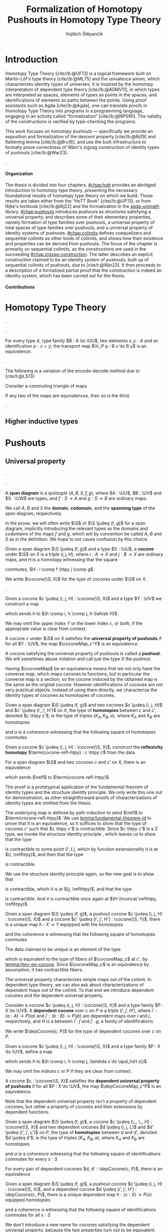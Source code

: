 #+TITLE: Formalization of Homotopy Pushouts in Homotopy Type Theory
#+AUTHOR: Vojtěch Štěpančík
#+KEYWORDS: synthetic homotopy theory, homotopy type theory, univalent foundations of mathematics, formalization, homotopy pushouts
#+DESCRIPTION: Homotopy pushouts can be constructed as higher inductive types in Homotopy Type Theory, and their properties
#+DESCRIPTION: may be explored using the logical framework and formalized in a proof assitant. This thesis focuses on
#+DESCRIPTION: the descent property, characterizing type families over pushouts, and the flattening lemma, characterizing
#+DESCRIPTION: the total spaces of such families. We then use the built machinery to provide the first fully formalized
#+DESCRIPTION: proof of Wärn's zigzag construction of identity types of pushouts as sequential colimits.

# Document settings
#+LATEX_COMPILER: lualatex
#+BIBLIOGRAPHY: ./bibliography.bib
#+CITE_EXPORT: biblatex iso-numeric,sorting=nyt,maxcitenames=3,backref=true,useprefix=true
#+LATEX_CLASS: report
#+LATEX_CLASS_OPTIONS: [12pt,a4paper,twoside,openright]
#+OPTIONS: title:nil toc:nil ':t H:5

# Package options, derived partially from the thesis template
#+LATEX_HEADER: \geometry{margin=25mm,bindingoffset=14.2mm}
#+LATEX_HEADER: \let\openright=\cleardoublepage
#+LATEX_HEADER: \hypersetup{unicode,breaklinks=true,pdfapart=2,pdfaconformance=U}
#+LATEX_HEADER: \usetikzlibrary{decorations.pathmorphing}
#+LATEX_HEADER: \input{tex/pdfa.tex}

# Highlight overfull
#+LATEX_HEADER: \overfullrule=1mm

#+LATEX_HEADER: \newcommand{\TODO}[1][]{{\leavevmode\color{red}{\ifthenelse{\equal{#1}{}}{TODO}{#1}}}}

#+LATEX_HEADER: \newcommand{\ie}{i.e.~}
#+LATEX_HEADER: \newcommand{\eg}{e.g.~}

#+MACRO: AU [[https://unimath.github.io/agda-unimath/][agda-unimath]]
#+MACRO: AURepo [[https://github.com/UniMath/agda-unimath][repository]]

#+MACRO: PR (eval (let* ((full-name (concat $1 "-" $2 ".patch")) (path (concat "attachments/" full-name))) (if (file-exists-p path) (concat "=" full-name "= ([[https://github.com/UniMath/agda-unimath/pull/" $1 "][PR]])") (error (concat "File does not exist: " path)))))

#+LATEX_HEADER: \newcommand{\DeclareBinOperator}[2]{\newcommand{#1}{\mathbin{#2}}}

# Syntax macros
#+LATEX_HEADER: \newcommand{\blank}{{-}}
#+LATEX_HEADER: \newcommand{\typeformer}[1]{\operatorname{#1}}
#+LATEX_HEADER: \newcommand{\constructor}[1]{\operatorname{#1}}
#+LATEX_HEADER: \newcommand{\defterm}[1]{\operatorname{#1}}
#+LATEX_HEADER: \newcommand{\term}[1]{\operatorname{#1}}
#+LATEX_HEADER: \DeclareMathOperator{\id}{id}
# #+LATEX_HEADER: \newcommand{\defeq}{\mathrel{:=}}
#+LATEX_HEADER: \DeclareBinOperator{\defeq}{:=}
#+LATEX_HEADER: \DeclareBinOperator{\judeq}{\doteq}
#+LATEX_HEADER: \DeclareBinOperator{\comp}{\circ}

#+LATEX_HEADER: \DeclareMathOperator{\equivEq}{equiv-eq}

#+LATEX_HEADER: \DeclareMathOperator{\Id}{Id}
#+LATEX_HEADER: \DeclareMathOperator{\refl}{refl}
#+LATEX_HEADER: \DeclareBinOperator{\concat}{\bullet}
#+LATEX_HEADER: \DeclareMathOperator{\lunit}{lunit}
#+LATEX_HEADER: \DeclareMathOperator{\runit}{runit}
#+LATEX_HEADER: \DeclareMathOperator{\tr}{tr}
#+LATEX_HEADER: \DeclareMathOperator{\ap}{ap}
#+LATEX_HEADER: \DeclareMathOperator{\apd}{apd}

#+LATEX_HEADER: \DeclareBinOperator{\htpy}{\sim}
#+LATEX_HEADER: \DeclareMathOperator{\reflhtpy}{refl-htpy}
#+LATEX_HEADER: \DeclareBinOperator{\hconcat}{\concat_h}
#+LATEX_HEADER: \DeclareMathOperator{\eqHtpy}{eq-htpy}
#+LATEX_HEADER: \DeclareBinOperator{\lwhisk}{\cdot_{l}}
#+LATEX_HEADER: \DeclareBinOperator{\rwhisk}{\cdot_{r}}
#+LATEX_HEADER: \DeclareMathOperator{\runithtpy}{runit-htpy}

#+LATEX_HEADER: \newcommand{\N}{\mathbb{N}}
#+LATEX_HEADER: \newcommand{\0}{\mathbb{0}}
#+LATEX_HEADER: \newcommand{\1}{\mathbb{1}}

# Products
#+LATEX_HEADER: \DeclareMathOperator{\pr}{pr}

# Pushouts/coproducts
#+LATEX_HEADER: \DeclareMathOperator{\inl}{inl}
#+LATEX_HEADER: \DeclareMathOperator{\inr}{inr}
#+LATEX_HEADER: \DeclareMathOperator{\glue}{glue}
#+LATEX_HEADER: \DeclareMathOperator{\depCogap}{dep-cogap}
#+LATEX_HEADER: \newcommand{\codiag}{\nabla}
#+LATEX_HEADER: \newcommand{\coprodM}[2]{\left[#1, #2\right]}
#+LATEX_HEADER: \DeclareMathOperator{\cocone}{cocone}
#+LATEX_HEADER: \DeclareMathOperator{\coconeMap}{cocone-map}
#+LATEX_HEADER: \DeclareMathOperator{\depCocone}{dep-cocone}
#+LATEX_HEADER: \DeclareMathOperator{\depCoconeMap}{dep-cocone-map}
#+LATEX_HEADER: \DeclareMathOperator{\incl}{incl}
#+LATEX_HEADER: \DeclareMathOperator{\exf}{ex-falso}
#+LATEX_HEADER: \DeclareMathOperator{\psh}{pushout}

# Apparently unicode-math doesn't fix \Sigma in operator font,
# so use the "fixed" mupSigma command
# https://tex.stackexchange.com/questions/477662/fontspec-breaks-capital-greek-letters-in-declaremathoperator
#+LATEX_HEADER: \DeclareMathOperator{\uncurry}{ind-\mupSigma}
#+LATEX_HEADER: \DeclareMathOperator{\curry}{ev-pair}
#+LATEX_HEADER: \DeclareMathOperator{\tot}{tot}

# Object macros
#+LATEX_HEADER: \newcommand{\POData}[2]{\typeformer{Pushout}\;#1\;#2}
#+LATEX_HEADER: \newcommand{\PO}[3]{#2 \sqcup_{#1} #3}
#+LATEX_HEADER: \renewcommand{\S}{\mathcal{S}}
#+LATEX_HEADER: \newcommand{\T}{\mathcal{T}}

# Coequalizers
#+LATEX_HEADER: \newcommand{\D}{\mathcal{D}}
#+LATEX_HEADER: \DeclareMathOperator{\cofork}{cofork}
#+LATEX_HEADER: \DeclareMathOperator{\coforkMap}{cofork-map}
#+LATEX_HEADER: \DeclareMathOperator{\depCofork}{dep-cofork}
#+LATEX_HEADER: \DeclareMathOperator{\depCoforkMap}{dep-cofork-map}
#+LATEX_HEADER: \DeclareMathOperator{\spanDoubleArrow}{span-double-arrow}
#+LATEX_HEADER: \DeclareMathOperator{\coconeCofork}{cocone-cofork}
#+LATEX_HEADER: \DeclareMathOperator{\depCoconeDepCofork}{dep-cocone-dep-cofork}

# Sequential colimits
#+LATEX_HEADER: \newcommand{\A}{\mathcal{A}}
#+LATEX_HEADER: \newcommand{\B}{\mathcal{B}}
#+LATEX_HEADER: \newcommand{\C}{\mathcal{C}}
#+LATEX_HEADER: \DeclareMathOperator{\coconeN}{cocone\N}
#+LATEX_HEADER: \DeclareMathOperator{\coconeNMap}{cocone\N-map}
#+LATEX_HEADER: \DeclareMathOperator{\depCoconeN}{dep-cocone\N}
#+LATEX_HEADER: \DeclareMathOperator{\depCoconeNMap}{dep-cocone\N-map}
#+LATEX_HEADER: \DeclareMathOperator{\doubleArrowSeq}{double-arrow-seq}
#+LATEX_HEADER: \DeclareMathOperator{\coforkCoconeN}{cofork-cocone\N}
#+LATEX_HEADER: \DeclareMathOperator{\depCoforkDepCoconeN}{dep-cofork-dep-cocone\N}
#+LATEX_HEADER: \DeclareMathOperator{\precompHomN}{precomp-hom\N}
#+LATEX_HEADER: \DeclareMathOperator{\fmapHomN}{fmap-hom\N}
#+LATEX_HEADER: \DeclareMathOperator{\inclHomN}{incl-hom\N}
#+LATEX_HEADER: \DeclareMathOperator{\DDN}{DD\N}
#+LATEX_HEADER: \DeclareMathOperator{\ddNFam}{dd\N-fam}

# Universes
#+LATEX_HEADER: \newcommand{\UU}{\mathcal{U}}
#+LATEX_HEADER: \newcommand{\UV}{\mathcal{V}}
#+LATEX_HEADER: \newcommand{\UW}{\mathcal{W}}

# Descent data
#+LATEX_HEADER: \newcommand{\DD}{\term{DD}}
#+LATEX_HEADER: \newcommand{\ddFam}{\term{dd-fam}}
#+LATEX_HEADER: \newcommand{\correspDD}{\approx}

#+LATEX_HEADER: \newcommand{\sectDD}{\term{sect}}
#+LATEX_HEADER: \newcommand{\evreflidsystemDD}{\term{ev-refl-id-system-DD}}
#+LATEX_HEADER: \newcommand{\indidsystemDD}{\term{ind-Q}}

# Zigzag construction
#+LATEX_HEADER: \DeclareMathOperator{\PInf}{P^{\infty}}
#+LATEX_HEADER: \DeclareMathOperator{\reflinf}{\refl_{\infty}}
#+LATEX_HEADER: \newcommand{\concatInf}[1]{#1 \concat_{\infty}}


# Title page
#+begin_export latex
\def\Department{Department of Algebra}
\def\ThesisSupervisor{doctor Egbert Rijke}
\def\StudyProgramme{Mathematical Structures}
\def\StudyBranch{MSPN}
\def\YearSubmitted{2024}
\def\Dedication{
DEDICATION
}
\include{tex/title.tex}
\tableofcontents
#+end_export

# Theorem environments
#+begin_export latex
\theoremstyle{plain}
\newtheorem{thm}{Theorem}[section]
\newaliascnt{lemma}{thm}
\newtheorem{lemma}[lemma]{Lemma}
\aliascntresetthe{lemma}
\newaliascnt{corol}{thm}
\newtheorem{corol}[corol]{Corollary}
\aliascntresetthe{corol}
% I was really hoping to get away without this one...
\newaliascnt{conj}{thm}
\newtheorem{conj}[conj]{Conjecture}
\aliascntresetthe{conj}

\theoremstyle{definition}
\newaliascnt{defn}{thm}
\newtheorem{defn}[defn]{Definition}
\aliascntresetthe{defn}
\newaliascnt{constr}{defn}
\newtheorem{constr}[constr]{Construction}
\aliascntresetthe{constr}

\theoremstyle{remark}
\newaliascnt{remark}{thm}
\newtheorem{remark}[remark]{Remark}
\aliascntresetthe{remark}

\def\thmautorefname{Theorem}
\def\lemmaautorefname{Lemma}
\def\corolautorefname{Corollary}
\def\conjautorefname{Conjecture}
\def\defnautorefname{Definition}
\def\constructorautorefname{Construction}
\def\chapterautorefname{Chapter}
#+end_export

* Introduction
:PROPERTIES:
:UNNUMBERED: t
:END:

 Homotopy Type Theory [cite//b:@UF13] is a logical framework built on Martin-Löf's type theory [cite//b:@ML75] and the univalence axiom, which characterizes identity types of universes. It is inspired by the homotopy interpretation of dependent type theory [cite//b:@AGMV11], in which types are interpreted as spaces, elements of types as points in the spaces, and identifications of elements as paths between the points. Using proof assistants such as Agda [cite//b:@Agda], one can translate proofs in Homotopy Type Theory into programs in a programming language, engaging in an activity called "formalization" [cite//b:@NPS90]. The validity of the constructions is verified by type-checking the programs.

 This work focuses on homotopy pushouts --- specifically we provide an exposition and formalization of the descent property [cite//b:@Rij19] and flattening lemma [cite//b:@Bru16], and use the built infrastructure to formally prove correctness of Wärn's zigzag construction of identity types of pushouts [cite//b:@War23].

 \TODO[We build more infrastructure than strictly necessary for sequential colimits, since we anticipate it will be useful when formalizing applications of the zigzag construction. The formalized material comes from SvDR20, and as a byproduct we started an effort to collect pages for formalization of results from the literature. Even though it is not of mathematical nature, it is relevant to the formalization aspect, as it builds more documentation, makes the development accessible, and sets an example for beginning formalizers].

 \TODO[Mention that David writes "At the time of writing, no such formalisation has been carried out, but we believe it would be feasible and worthwhile". But it's in the categorical paper?]

 \TODO[The bulk of the work is the reusable and documented formalization of the presented material in the {{{AU}}} library. The relevant proofs were "unformalized" into English and are presented below.]

**** Organization

The thesis is divided into four chapters. [[#chap:hott]] provides an abridged introduction to homotopy type theory, presenting the necessary foundational results of homotopy type theory on which we build. Those results are taken either from the "HoTT Book" [cite//b:@UF13], or from Rijke's textbook [cite//b:@Rij22] and the formalization in the {{{AU}}} library. [[#chap:pushouts]] introduces pushouts as structures satisfying a universal property, and describes some of their elementary properties, namely formation of type families over pushouts, a universal property of total spaces of type families over pushouts, and a universal property of identity systems of pushouts. [[#chap:colimits]] defines coequalizers and sequential colimits as other kinds of colimits, and shows how their existence and properties can be derived from pushouts. The focus of the chapter is primarily on sequential colimits, as the constructions are used in the succeeding [[#chap:zigzag-construction]]. The latter describes an explicit construction claimed to be an identity system of pushouts, built up of sequential colimits of pushouts, due to [cite/t:@War23]. It then proceeds to a description of a formalized partial proof that the construction is indeed an identity system, which has been carried out for the thesis.

**** Contributions

 \TODO[Chapter 1 and first section of chapter 2 consist of exposition to material that had already been formalized in the library. Formalization of all other parts of the thesis are original contributions to the library. The uniform treatment of sections of descent data, its application to identity systems in terms of descent data, the presented proof of the flattening lemma, and the proof of correctness of the zigzag construction is original research.]

* Homotopy Type Theory
:PROPERTIES:
:CUSTOM_ID: chap:hott
:END:


#+NAME: lemma:is-equiv-concat
#+begin_lemma
\TODO[is-equiv concat].
#+end_lemma

#+NAME: lemma:tr-id-right
#+begin_lemma
\TODO[tr-id-right].
#+end_lemma

#+NAME: lemma:is-equiv-tr
#+begin_lemma
For every type $A$, type family $B : A \to \UU$, two elements $x, y : A$ and an identification $p : x = y$, the transport map $\tr_P p : B x \to B y$ is an equivalence.
#+end_lemma

#+begin_proof
\TODO
#+end_proof

#+NAME: lemma:compute-equiv-eq-ap
#+begin_lemma
\TODO[transport is equiv-eq(ap)].
#+end_lemma

The following is a variation of the encode-decode method due to [cite/t:@LS13]
#+NAME: lemma:fundamental-theorem-id
#+ATTR_LATEX: :options [Fundamental theorem of identity types]
#+begin_lemma
\TODO[Fundamental theorem of identity types]
#+end_lemma

#+begin_lemma
\TODO[SIP] [cite/t:@Acz12]
#+end_lemma

#+NAME: lemma:3for2-equiv
#+ATTR_LATEX: :options [3-for-2 property of equivalences]
#+begin_lemma
Consider a commuting triangle of maps
#+begin_center
\begin{tikzcd}
  A \arrow[rr, "f"] \arrow[rd, "h"'] & & B \arrow[ld, "g"] \\
  & C.
\end{tikzcd}

If any two of the maps are equivalences, then so is the third.
#+end_center
#+end_lemma

#+begin_proof
\TODO
#+end_proof

#+NAME: lemma:distributive-pi-sigma
#+begin_lemma
\TODO[Distributivity of Pi over Sigma].
#+end_lemma

** Higher inductive types

\TODO[Does this even deserve a chapter? Or should it be assimilated into "Pushouts"?]

* Pushouts
:PROPERTIES:
:CUSTOM_ID: chap:pushouts
:END:

\TODO[Section introduction]

** Universal property

\TODO[Decide how to treat and write "span" vs "span diagram"].

\TODO[We differentiate between the concept of a "span", which is an element on a structure with a fixed domain and codomain, and a "span diagram", which is a pair of types with a span between them. The distinction is important when looking at morphisms of these structures --- a morphism of spans is a map between the spanning types, equipped with two homotopies for the appropriate triangles, while a morphism of span diagrams is a natural transformation. The presented material does not formally require the notion of spans, so we introduce span diagrams as the primitive notion. A similar distinction may be done between "cocone structure" with a specific vertex, and a "cocone". It is not realized in the current work, but there are plans to make the change in the library].

#+begin_defn
A *span diagram* is a quintuple $(A, B, S, f, g)$, where $A : \UU$, $B : \UV$ and $S : \UW$ are types, and $f : S \to A$ and $g : S \to B$ are ordinary maps.

We call $A$, $B$ and $S$ the *domain*, *codomain*, and the *spanning type* of the span diagram, respectively.
#+end_defn

#+begin_remark
\TODO[This might be a bad idea:] In the prose, we will often write $\S$ or $\S \judeq (f, g)$ for a span diagram, implicitly introducing the relevant types as the domains and codomains of the maps $f$ and $g$, which will by convention be called $A$, $B$ and $S$ as in the definition. We hope to not cause confusion by this choice.
#+end_remark

#+begin_defn
Given a span diagram $\S \judeq (f, g)$ and a type $X : \UU$, a *cocone* under $\S$ on $X$ is a triple $(i, j, H)$, where $i : A \to X$ and $j : B \to X$ are ordinary maps, and $H$ is a homotopy witnessing that the square
#+begin_center
\begin{tikzcd}
  S \arrow[r, "g"] \arrow[d, "f"']
  & B \arrow[d, "j"] \\
  A \arrow[r, "i"']
  & X
\end{tikzcd}
#+end_center
commutes, \ie $H : i \comp f \htpy j \comp g$.

We write $\cocone(\S, X)$ for the type of cocones under $\S$ on $X$.
#+end_defn

\TODO[To define what a "colimiting cocone" is in type theory, we derive inspiration from the categorical description as a classifier of cocones (phrasing?): a cocone $c$ on $X$ is a pushout if maps $X \to Y$ are in bijection with cocones on $Y$. There is a natural construction for extending a cocone $c$ on $X$ by a map $X \to Y$ to a cocone on $Y$, and we say that $c$ is a pushout of $\S$ exactly when this extension map is an equivalence $(X \to Y) \simeq \cocone(\S, Y)$].

#+begin_constr
Given a cocone $c \judeq (i, j, H) : \cocone(\S, X)$ and a type $Y : \UV$ we construct a map
\begin{equation*}
  \coconeMap_c^Y : (X \to Y) \to \cocone(\S, Y)
\end{equation*}
which sends $h$ to $(h \comp i, h \comp j, h \lwhisk H)$.

We may omit the upper index $Y$ or the lower index $c$, or both, if the appropriate value is clear from context.
#+end_constr

#+begin_defn
A cocone $c$ under $\S$ on $X$ satisfies the *universal property of pushouts* if for all $Y : \UV$, the map $\coconeMap_c^Y$ is an equivalence.

A cocone satisfying the universal property of pushouts is called a *pushout*. We will sometimes abuse notation and call just the type $X$ the pushout.
#+end_defn

Having $\coconeMap$ be an equivalence means that we not only have the converse map, which maps cocones to functions, but in particular the converse map is a section, so the cocone induced by the obtained map is the same as the original cocone. However identifications of cocones are not very practical objects. Instead of using them directly, we characterize the identity types of cocones as homotopies of cocones.

#+begin_defn
Given a span diagram $\S \judeq (f, g)$ and two cocones $c \judeq (i, j, H)$ and $c' \judeq (i', j', H')$ on $X$, the type of *homotopies* between $c$ and $c'$, denoted $c \htpy c'$, is the type of triples $(K_A, K_B, \alpha)$, where $K_A$ and $K_B$ are homotopies
\begin{align*}
  K_A &: i \htpy i' \\
  K_B &: j \htpy j'
\end{align*}
and $\alpha$ is a coherence witnessing that the following square of homotopies commutes
#+begin_center
\begin{tikzcd}
  i \comp f
  \arrow[r, squiggly, no head, "K_A \rwhisk f"]
  \arrow[d, squiggly, no head, "H"']
  & i' \comp f
  \arrow[d, squiggly, no head, "H'"] \\
  j \comp g
  \arrow[r, squiggly, no head, "K_B \rwhisk g"']
  & j' \comp g.
\end{tikzcd}
#+end_center
#+end_defn

#+begin_constr
Given a cocone $c \judeq (i, j, H) : \cocone(\S, X)$, construct the *reflexivity homotopy* $\term{cocone-refl-htpy} : c \htpy c$ from the data
\begin{alignat*}{2}
  &\reflhtpy &&: i \htpy i \\
  &\reflhtpy &&: j \htpy h \\
  &\runithtpy &&: H \hconcat \reflhtpy \htpy H.
\end{alignat*}
#+end_constr

#+name: lemma:htpy-eq-cocone
#+begin_lemma
For a span diagram $\S$ and two cocones $c$ and $c'$ on $X$, there is an equivalence
\begin{displaymath}
  \term{htpy-eq-cocone} : (c = c') \simeq (c \htpy c')
\end{displaymath}
which sends $\refl$ to $\term{cocone-refl-htpy}$.
#+end_lemma

The proof is a prototypical application of the fundamental theorem of identity types and the structure identity principle. We only write this one out for demonstration, as other straightforward proofs of characterizations of identity types are omitted from the thesis.

#+begin_proof
The underlying map is defined by path induction to send $\refl$ to $\term{cocone-refl-htpy}$. We use [[lemma:fundamental-theorem-id]] to prove that it is an equivalence, so it suffices to show that the type of cocones $c'$ such that $c \htpy c'$ is contractible. Since $c \htpy c'$ is a $\Sigma$ type, we invoke the structure identity principle \TODO[ref], which leaves us to show that the type
\begin{displaymath}
  \Sigma (i' : A \to X).\, (i \htpy i')
\end{displaymath}
is contractible to some point $(i', L)$, which by function extensionality it is at $(i, \reflhtpy)$, and then that the type
\begin{alignat*}{2}
  &\Sigma\, &&(j' : B \to X) (H' : i \comp f \htpy j' \comp g). \\
  &&&\Sigma\, (K_B : j \htpy j').\, (H \hconcat K_B \rwhisk g) \htpy (\reflhtpy \hconcat H')
\end{alignat*}
is contractible.

We use the structure identity principle again, so the new goal is to show that
\begin{displaymath}
  \Sigma (j' : B \to X).\, (j \htpy j')
\end{displaymath}
is contractible, which it is at $(j, \reflhtpy)$, and that the type
\begin{displaymath}
  \Sigma (H' : i \comp f \htpy j \comp g).\, (H \hconcat \reflhtpy) \htpy H'
\end{displaymath}
is contractible. And it is contractible once again at $(H \hconcat \reflhtpy, \reflhtpy)$.
#+end_proof

#+begin_lemma
Given a span diagram $\S \judeq (f, g)$, a pushout cocone $c \judeq (i, j, H) : \cocone(\S, X)$ and a cocone $c' \judeq (i', j', H') : \cocone(\S, Y)$, there is a unique map $h : X \to Y$ equipped with the homotopies
\begin{align*}
  K_A &: h \comp i \htpy i' \\
  K_B &: h \comp j \htpy j'
\end{align*}
and the coherence $\alpha$ witnessing that the following square of homotopies commutes
#+begin_center
\begin{tikzcd}
  h \comp i \comp f
  \arrow[r, squiggly, no head, "K_A \rwhisk f"]
  \arrow[d, squiggly, no head, "h \lwhisk H"']
  & i' \comp f
  \arrow[d, squiggly, no head, "H'"] \\
  h \comp j \comp g
  \arrow[r, squiggly, no head, "K_B \rwhisk g"']
  & j' \comp g.
\end{tikzcd}
#+end_center
#+end_lemma

#+begin_proof
The data claimed to be unique is an element of the type
\begin{displaymath}
  \Sigma (h : X \to Y).\, (\coconeMap_c(h) \htpy c'),
\end{displaymath}
which is equivalent to the type of fibers of $\coconeMap_c$ at $c'$, by [[lemma:htpy-eq-cocone]]. Since $\coconeMap_c$ is an equivalence by assumption, it has contractible fibers.
#+end_proof

The universal property characterizes simple maps out of the colimit. In dependent type theory, we can also ask about characterizations of /dependent/ maps out of the colimit. To that end we introduce dependent cocones and the dependent universal property.

#+begin_defn
Consider a cocone $c \judeq (i, j, H) : \cocone(\S, X)$ and a type family $P : X \to \UV$. A *dependent cocone* over $c$ on $P$ is a triple $(i', j', H')$, where $i' : (a : A) \to P(i a)$ and $j' : (b : B) \to P(j b)$ are dependent maps over $i$ and $j$, respectively, and $H$ is a \TODO[dependent homotopy] between $i' \comp f$ and $j' \comp g$, \ie a family of identifications
\begin{alignat*}{2}
  H &:&& (s : S) \to i'(f s) =_{H s} j'(g s) \\
    &\judeq\;&& (s : S) \to \tr_P(H s) (i'(f s)) = j'(g s).
\end{alignat*}

We write $\depCocone(c, P)$ for the type of dependent cocones over $c$ on $P$.
#+end_defn

#+begin_constr
Given a cocone $c \judeq (i, j, H) : \cocone(\S, X)$ and a type family $P : X \to \UV$, define a map
\begin{equation*}
  \depCoconeMap_c^P : ((x : X) \to P(x)) \to \depCocone(c, P)
\end{equation*}
which sends $h$ to $(h \comp i, h \comp j, \lambda s \to \apd_h(H s))$.

We may omit the indices $c$ or $P$ if they are clear from context.
#+end_constr

#+begin_defn
A cocone $c : \cocone(\S, X)$ satisfies the *dependent universal property of pushouts* if for all $P : X \to \UV$, the map $\depCoconeMap_c^P$ is an equivalence.
#+end_defn

Note that the dependent universal property isn't a property of dependent cocones, but rather a property of cocones and their extensions by dependent functions.

#+begin_defn
Given a span diagram $\S \judeq (f, g)$, a cocone $c \judeq (\_, \_, H) : \cocone(\S, X)$ and two dependent cocones $d \judeq (i, j, L)$ and $d' \judeq (i', j', L')$ on $P$, the type of *homotopies* between $d$ and $d'$, denoted $d \judeq d'$, is the type of triples $(K_A, K_B, \alpha)$, where $K_A$ and $K_B$ are homotopies
\begin{align*}
  K_A &: i \htpy i' \\
  K_B &: j \htpy j'
\end{align*}
and $\alpha$ is a coherence witnessing that the following square of identifications commutes for every $s : S$
#+begin_center
\begin{tikzcd}[column sep=6em]
  \tr_P(H s)(i(f s))
  \arrow[r, equal, "\ap_{\tr_P(H s)}(K_A(f s))"]
  \arrow[d, equal, "L(s)"']
  & \tr_P(H s)(i'(f s))
  \arrow[d, equal, "L'(s)"] \\
  j (g s)
  \arrow[r, equal, "K_B(g s)"']
  & j' (g s).
\end{tikzcd}
#+end_center
#+end_defn

#+begin_lemma
For every pair of dependent cocones $d, d' : \depCocone(c, P)$, there is an equivalence
\begin{displaymath}
  \term{htpy-eq-dep-cocone}: (d = d') \simeq (d \htpy d').
\end{displaymath}
#+end_lemma

#+begin_lemma
Given a span diagram $\S \judeq (f, g)$, a pushout cocone $c \judeq (i, j, H) : \cocone(\S, X)$, and a dependent cocone $d \judeq (i', j', H') : \depCocone(c, P)$, there is a unique dependent map $h : (x : X) \to P(x)$ equipped homotopies
\begin{align*}
  K_A &: h \comp i \htpy i' \\
  K_B &: h \comp j \htpy j'
\end{align*}
and a coherence $\alpha$ witnessing that the following square of identifications commutes for all $s : S$
#+begin_center
\begin{tikzcd}[column sep=6em]
  \tr_P(H s)(h(i(f s)))
  \arrow[r, equals, "\ap_{\tr_P(H s)}(K_A(f s))"]
  \arrow[d, equals, "\apd_h(H s)"']
  & \tr_P(H s)(i'(f s))
  \arrow[d, "H'(s)"] \\
  h(j(g s))
  \arrow[r, equals, "K_B(g s)"']
  & j'(g s).
\end{tikzcd}
#+end_center
#+end_lemma

We don't introduce a new name for cocones satisfying the dependent universal property, because the two properties turn out to be equivalent. The proof relies on the pullback property and the dependent pullback property of pushouts, which relate pushouts and pullbacks of function types. As this thesis does not discuss pullbacks, we defer the proof to [cite/t:@Rij22Pre, Theorem 25.1.4].

#+name: lemma:dup-iff-up-pushout
#+begin_thm
A cocone $c : \cocone(\S, X)$ satisfies the universal property of pushouts if and only if it satisfies the dependent universal property of pushouts.
#+end_thm

#+begin_proof
There is a chain of logical equivalences
\begin{align*}
  & \text{$c$ satisfies the universal property of pushouts} \\
  & \leftrightarrow \text{$c$ satisfies the pullback property of pushouts} \\
  & \leftrightarrow \text{$c$ satisfies the dependent pullback property of pushouts} \\
  & \leftrightarrow \text{$c$ satisfies the dependent universal property of pushouts}.
\end{align*}
#+end_proof

#+name: remark:universal-properties
#+begin_remark
This equivalence of a non-dependent and dependent universal property is a more general phenomenon. In homotopy type theory, there are often multiple ways of describing universal properties. These expressions usually involve a base sort of objects and dependent objects, which can be equipped with some structure functorial in an appropriate notion of maps and dependent maps.

The functorial action
\begin{equation*}
  \term{fmap} : (X \to Y) \to \term{structure}(X) \to \term{structure}(Y)
\end{equation*}
can have its arguments rearranged so that for every structured object $(X, s)$ and a plain object $Y$, we get an "evaluation" map
\begin{equation*}
  \term{ev-map}_{(X, s)}^Y : (X \to Y) \to \term{structure}(Y).
\end{equation*}
In the dependent case, we get a map
\begin{equation*}
  \term{dep-ev-map}_{(X, s)}^P : ((x : X) \to P(x)) \to \term{dep-structure}((X, s), P).
\end{equation*}

When talking about pushouts, we take the base objects to be types, dependent objects to be type families, and maps and dependent maps to be ordinary functions and dependent functions. The functorial structure on a type $X$ is the structure of a cocone on $X$ under a fixed span diagram $\S$, and the dependent structure on a type family $P : X \to \UV$ over a cocone $c$ on $X$ is the structure of a dependent cocone on $P$ over $c$. The evaluation maps are $\coconeMap$ and $\depCoconeMap$, respectively.

With these general definitions in place, consider a structured object $(X, s)$; we may ask for the following properties to be satisfied:
- Universal property: For every object $Y$, $\term{ev-map}_{(X, s)}^Y$ is an equivalence
- Dependent universal property: For every dependent object $P$, $\term{dep-ev-map}_{(X, s)}^P$ is an equivalence
- Recursion principle and uniqueness: For every object $Y$, $\term{ev-map}_{(X, s)}^Y$ has a unique section
- Induction principle: For every dependent object $P$, $\term{dep-ev-map}_{(X, s)}^P$ has a section

The universal properties correspond to a notion of initiality: the evaluation map is an equivalence if and only if it has contractible fibers, \ie for all structured objects $(X, s)$ and $(Y, t)$, there is a unique map $h : X \to Y$ such that $\term{ev-map}_{(X, s)}^Y h = t$. The condition asks for $h$ to preserve the structure. In other words, the universal property says that $(X, s)$ is the initial object in a hypothetical "category" of structured objects and homomorphisms.

It was first shown by [cite/t:@AGS12] that the four properties are equivalent for a class of examples, where we have objects, type families, ordinary functions, dependent functions, and the (dependent) structures are (fibered) algebras for a polynomial functor. The result was later extended by
[cite/t:@Soj15] to include (fibered) algebras for W-suspensions, a higher inductive analogue of W-types. The structure of a (dependent) cocone can be expressed as a (fibered) algebra of a specific W-suspension, so this result is applicable to [[lemma:dup-iff-up-pushout]], but it hasn't been formalized in the library.

We will rely on informal understanding of this principle when discussing options for formalization of a universal property of the identity types of pushouts in [[#sec:identity-systems]].
#+end_remark

** Descent property

The study of type theoretic descent describes how type families over a colimit and related concepts, such as fiberwise maps or sections, arise as local data with gluing conditions \TODO[source?]. It has been studied to some extent by Rijke in [cite//b:@Rij19] and [cite//b:@Rij22Pre].

The universal property of pushouts characterizes maps out of a pushout to any type in any universe, so in particular maps where the codomain itself is a universe: a type family $P : X \to \UU$ corresponds to a cocone $(P_A, P_B, H)$ where $P_A : A \to \UU$, $P_B : B \to \UU$ are type families, and $H$ is a homotopy in the universe $H : (s : S) \to P_A(f s) = P_B(g s)$. Since identifications in universes are characterized by equivalences via the univalence axiom, we arrive at the definition of descent data:

#+begin_defn
Given a span diagram $\S \defeq (f, g)$, we call *descent data* over $\S$ a triple $(P_A, P_B, P_S)$ consisting of type families
\begin{align*}
  P_A &: A \to \UU \\
  P_B &: B \to \UU \\
\intertext{and a fiberwise equivalence}
  P_S &: (s : S) \to P_A(f s) \simeq P_B(g s).
\end{align*}

We use the notation $\DD(\S)$ for the type of descent data over a span diagram $\S$.
#+end_defn

It may not be immediately clear why "descent data" is an appropriate name for this concept, because there is no apparent downward motion. Traditionally, descent is studied in the context of a collection of objects $X_i$ covering a single object $X$, and local structure on the individual $X_i$'s descending onto $X$, collecting into a global structure, given that the pieces are appropriately compatible on any "overlaps". A pushout $X$ of $\S$ is covered by $A$ and $B$, and the overlaps are encoded in $f$ and $g$. Structure on $A$ and $B$, expressed as type families $P_A$ and $P_B$, "descends" to a structure on $X$ (a type family over $X$). Two elements "overlap" in $X$ if there is an identification between them coming from $S$, and the gluing/compatibility condition exactly requires the local structure of $P_A$ and $P_B$ to agree on such elements, i.e. asks for an equivalence $P_A(f s) \simeq P_B(g s)$.

The first task is to establish an equivalence between type families over a pushout and descent data over its defining span. A map from type families to descent data is easy enough to construct:

#+begin_constr
Given a cocone $c \judeq (i, j, H)$ on $X$, construct a map
\begin{displaymath}
  \ddFam_c : (X \to \UU) \to \DD(\S)
\end{displaymath}
which sends a type family $P : X \to \UU$ to the descent data $(P_A, P_B, P_S)$ obtained by precomposing
\begin{alignat*}{3}
  P_A &\defeq (\lambda a \to P(i a)) &&: A \to \UU \\
  P_B &\defeq (\lambda b \to P(j b)) &&: B \to \UU \\
\intertext{and transporting in $P$}
  P_S &\defeq (\lambda s \to \tr_P (H s)) &\quad&: (s : S) \to P (i (f s)) \simeq P (j (g s)).
\end{alignat*}

Note that $\tr_P (H s)$ is an equivalence by [[lemma:is-equiv-tr]].
#+end_constr

To show that $\ddFam_c$ is an equivalence, we employ a common technique for proving equivalences: construct a commuting diagram involving $\ddFam_c$ in which all other maps are equivalences. By repeated applications of [[lemma:3for2-equiv]], it follows that $\ddFam_c$ is an equivalence.

#+NAME: thm:descent-property
#+ATTR_LATEX: :options [Descent property]
#+begin_thm
Consider a span diagram $\S \defeq (f, g)$ and its pushout cocone $c$ on $X$. Then the map $\ddFam_c$ is an equivalence $(X \to \UU) \simeq \DD(\S)$.
#+end_thm

#+begin_proof
There is a triangle of maps
#+begin_center
\begin{tikzcd}
  (X \to \UU) \arrow[rr, "\coconeMap_c", "\simeq"'] \arrow[dr, "\ddFam_c"']
  && \cocone(\S, \UU) \arrow[dl, "\tot(\tot(\lambda s \to \equivEq))", "\simeq"'] \\
  & \DD(\S).
\end{tikzcd}
#+end_center

The top map is an equivalence by assumption, since $c$ is a pushout. The right map is an equivalence, because the map $\tot(h)$ is an equivalence if and only if $h$ is a fiberwise equivalence, and $\equivEq$ is an equivalence by the univalence axiom \TODO[ref]. By [[lemma:3for2-equiv]], it suffices to show that the triangle commutes to prove that $\ddFam_c$ is an equivalence.

By chasing a type family $P$ along the diagram, we see that we need to provide an identification
\[
  (P \comp i, P \comp j, \lambda s \to \tr_P(H s)) = (P \comp i, P \comp j, \lambda s \to \equivEq(\ap_P(H s))).
\]

The first two components are identical. To identify the third component, we invoke function extensionality \TODO[ref]; then it suffices to prove that for all $s : S$, there is an identification of equivalences
\[
  \tr_P(H s) = \equivEq(\ap_P(H s)),
\]
which is always the case by [[lemma:compute-equiv-eq-ap]] applied to the identification\linebreak ${H s : i(f s) = j(g s)}$.
#+end_proof

A corollary of $\ddFam_c$ being an equivalence is that it has contractible fibers, \ie for any descent data $(P_A, P_B, P_S)$ there is a unique type family $P$ such that $\ddFam_c(P) = (P_A, P_B, P_S)$. We proceed to work on characterization of identifications of descent data to get a more pleasant statement of this theorem. \TODO[phrasing]

#+begin_defn
Consider a span diagram $\S \judeq (f, g)$, and two descent data $(P_A, P_B, P_S)$ and $(Q_A, Q_B, Q_S)$ over it. A *morphism* of descent data between them is a pair of fiberwise maps
\begin{align*}
  h_A &: (a : A) → P_A a → Q_A a\\
  h_B &: (b : B) → P_B b → Q_B b
\end{align*}
equipped with a family of homotopies $h_S$ indexed by $s : S$ making
#+begin_center
\begin{tikzcd}
  P_A(f s) \arrow[r, "h_A(f s)"] \arrow[d, "P_S s"'] & Q_A(f s) \arrow[d, "Q_S s"] \\
  P_B(g s) \arrow[r, "h_B(g s)"'] & Q_B(g s)
\end{tikzcd}
#+end_center
commute.

We write $(h_A, h_B, h_S) : (P_A, P_B, P_S) \to (Q_A, Q_B, Q_S)$.
#+end_defn

Analogously, we define equivalences of descent data.

#+begin_defn
Consider a span diagram $\S \judeq (f, g)$, and two descent data $(P_A, P_B, P_S)$ and $(Q_A, Q_B, Q_S)$ over it. An *equivalence* of descent data between them is a pair of fiberwise equivalences
\begin{align*}
  e_A &: (a : A) → P_A a \simeq Q_A a\\
  e_B &: (b : B) → P_B b \simeq Q_B b
\end{align*}
equipped with a family of homotopies $e_S$ indexed by $s : S$ making
#+begin_center
\begin{tikzcd}
  P_A(f s) \arrow[r, "e_A(f s)"] \arrow[d, "P_S s"'] & Q_A(f s) \arrow[d, "Q_S s"] \\
  P_B(g s) \arrow[r, "e_B(g s)"'] & Q_B(g s)
\end{tikzcd}
#+end_center
commute.

We write $(e_A, e_B, e_S) : (P_A, P_B, P_S) \simeq (Q_A, Q_B, Q_S)$.
#+end_defn

#+begin_remark
\TODO[equivalences with coherence vs hom with is-equiv].
#+end_remark

#+begin_lemma
\TODO[Equivalences characterize identifications]
#+end_lemma

#+attr_latex: [Uniqueness of descent data]
#+begin_thm
Consider a span diagram $\S \judeq (f, g)$ and a pushout cocone $c \judeq (i, j, H)$ on $X$. Then for any descent data $(P_A, P_B, P_S)$ over $\S$, the type of type families $P : X \to \UU$ equipped with an equivalence of descent data $\ddFam_c(P) \simeq (P_A, P_B, P_S)$ is contractible. In other words, there is a unique quadruple $(P, e_A, e_B, e_S)$ consisting of a type family $P : X \to \UU$, equivalences
\begin{align*}
  e_A : (a : A) \to P(i a) \simeq P_A(a) \\
  e_B : (b : B) \to P(j b) \simeq P_B(b),
\end{align*}
and a family of coherences $e_s$
#+begin_center
\begin{tikzcd}
  P(i (f s)) \arrow[r, "e_A(f s)"] \arrow[d, "\tr_P(H s)"'] & P_A(f s) \arrow[d, "P_S s"] \\
  P(j (g s)) \arrow[r, "e_B(g s)"'] & P_B(g s)
\end{tikzcd}
#+end_center
indexed by $s : S$.
#+end_thm

#+begin_proof
Equivalences of descent data characterize identifications of descent data, so the type of type families $P : X \to \UU$ equipped with an equivalence \linebreak ${\ddFam_c(P) \simeq (P_A, P_B, P_S)}$ is equivalent to the type of type families $P : X \to \UU$ with an identification $\ddFam_c(P) = (P_A, P_B, P_S)$. Since contractibility is preserved by equivalences, it suffices to show that the latter type is contractible. But that is exactly the type of fibers of $\ddFam_c$ over $(P_A, P_B, P_S)$, which are contractible on account of $\ddFam_c$ being an equivalence.
#+end_proof

When relating concepts from the world of type families with concepts from the world of descent data, it can be beneficial to be parametric over the data of a type family $P$ and its "corresponding descent data", meaning some descent data $(P_A, P_B, P_S)$ which is equivalent to the descent data induced by $P$. Of course, by the descent theorem this data is completely determined by either $P$ or $(P_A, P_B, P_S)$ up to identification, but this level of generality allows users to provide their own equivalences for potentially better computational properties. We introduce a shorthand notation.

#+begin_defn
Given a span diagram $\S$ and a cocone $c$ on $X$, we define the type of *families with descent data* to be the type of triples $(P, P', e)$ consisting of a type family $P : X \to \UU$, descent data $P' : \DD(\S)$, and an equivalence of descent data $e : \ddFam_c(P) \simeq P'$.

We write $e : P \correspDD P'$ for a family $P$ with descent data $P'$ related by an equivalence $e$. We also say that $P$ is characterized by $P'$.
#+end_defn

#+begin_remark
\TODO[Note that we don't require $c$ to be a pushout. In subsequent development, and in the formalization, we often parameterize constructions by a family with descent data, which incentivizes general constructions applicable to non-pushout cocones.]
#+end_remark

#+begin_remark
\TODO[Move this to flattening?] The concept of a family with descent data has a direction: the equivalence relates $\ddFam_c(P)$ on the left with $P'$ on the right. It lends itself well to characterizations of concrete type families, where $P$ has a specific shape, and we want to recover the shape of corresponding descent data by computing $P(i a)$'s and $P(j b)$'s. However there are applications where the converse direction is more suitable. In those cases we write $e : P' \correspDD P$ for descent data $P'$, a type family $P$, and an equivalence of descent data $e : P' \simeq \ddFam(P)$.
#+end_remark

As a first example of a family with descent data, we characterize the type family of based identity types.

#+begin_constr
Given a span diagram $\S \judeq (f, g)$, a cocone $(i, j, H)$ on $X$ and a point $x_0 : X$, construct the descent data $(I_A, I_B, I_S)$ as \TODO[typesetting]
\begin{align*}
  I_A &\defeq (\lambda a \to x = (i a)) &&: A \to \UU \\
  I_B &\defeq (\lambda b \to x = (j b)) &&: B \to \UU \\
  I_S &\defeq (\lambda s, p \to p \concat (H s)) &&: (s : S) \to I_A(f s) \simeq I_B(g s).
\end{align*}

The concatenation operation is an equivalence by [[lemma:is-equiv-concat]].
#+end_constr

#+begin_remark
Note that the basepoint $x_0$ is not mentioned in the notation $(I_A, I_B, I_S)$. \TODO[Whenever we use it, it should be clear from the context].
#+end_remark

#+name: lemma:fam-with-dd-id
#+begin_lemma
Given a cocone and a basepoint $x_0 : X$ as above, the type family $\Id(x_0) : X \to \UU$ is characterized by the descent data $(I_A, I_B, I_S)$. Explicitly, there are equivalences
\begin{align*}
  e_A &: (a : A) \to (x_0 = (i a)) \simeq I_A(a) \\
  e_B &: (b : B) \to (x_0 = (j b)) \simeq I_B(b)
\end{align*}
and a coherence $e_S$
#+begin_center
\begin{tikzcd}
  (x_0 = i (f s))
  \arrow[r, "e_A(f s)"]
  \arrow[d, "\tr_{\Id(x_0)} (H s)"']
  & I_A(f s)
  \arrow[d, "I_S s"] \\
  (x_0 = j (g s))
  \arrow[r, "e_B(g s)"']
  & I_B(g s)
\end{tikzcd}
#+end_center
#+end_lemma

#+begin_proof
By definition, $I_A(a) \judeq (x_0 = (i a))$ and $I_B(b) \judeq (x_0 = (j b))$, so we may choose the identity equivalence for $e_A$ and $e_B$. Then the coherence datum amounts to showing that $\tr_{\Id(x_0)}(H s, p) = p \concat (H s)$, which is [[lemma:tr-id-right]].
#+end_proof

For any given type family $P$ over $X$, we can talk about its /sections/, elements of the type $(x : X) \to P(x)$. We define an analogous concept of /sections of descent data/, and show that indeed they correspond to sections of type families over pushouts.

#+begin_defn
Given a span diagram $\S$ and descent data $(P_A, P_B, P_S)$ over it, a *section* of $(P_A, P_B, P_S)$ is a triple $(t_A, t_B, t_S)$ consisting of sections
\begin{align*}
  t_A &: (a : A) \to P_A(a) \\
  t_B &: (b : B) \to P_B(b)
\intertext{and a coherence}
  t_S &: (s : S) \to P_S(s, t_A(f s)) = t_B(g s).
\end{align*}

We write $\sectDD(P_A, P_B, P_S)$ for the type of sections of $(P_A, P_B, P_S)$.
#+end_defn

#+name: def:sect-sect
#+begin_constr
Given a span diagram $\S \judeq (f, g)$, a cocone $c \judeq (i, j, H)$ on $X$, and a family with descent data $e : P \correspDD (P_A, P_B, P_S)$, construct a map
\[
  \term{sect-sect}_c : ((x : X) \to P(x)) \to \sectDD(P_A, P_B, P_S)
\]
by assigning to a dependent function $h$ the section
\begin{alignat*}{3}
  &(\lambda a \to e_A(h(i a))) &&:\,&& (a : A) \to P_A(a) \\
  &(\lambda b \to e_B(h(j b))) &&:&& (b : B) \to P_B(b) \\
  &(\lambda s \to (e_S(h(i(f s))))^{-1} \concat \ap_{e_B}(\apd_h(H s))) &&:&& (s : S) \to \\
  &&&&&P_S(s, e_A(h(i(f s)))) = e_B(h(j(g s))).
\end{alignat*}
#+end_constr

#+name: lemma:is-equiv-sect-sect
#+begin_lemma
Consider a span diagram $\S$, a pushout cocone $c$ on $X$ and a family with descent data $P \correspDD (P_A, P_B, P_S)$. Then the map $\term{sect-sect}_c$ is an equivalence.
#+end_lemma

#+begin_proof
The map factors through the dependent cocone map as
#+begin_center
\begin{tikzcd}
  ((x : X) \to P(x))
  \arrow[rr, "\depCoconeMap_c", "\simeq"']
  \arrow[dr, "\term{sect-sect}_c"']
  && \depCocone(c, P)
  \arrow[dl, "\simeq"] \\
  & \sectDD(P_A, P_B, P_S),
\end{tikzcd}
#+end_center
where the right map takes $(i', j', H')$ to
\begin{alignat*}{3}
  &(\lambda a \to e_A(i' a)) &\quad&:\,&& (a : A) \to P_A(a) \\
  &(\lambda b \to e_B(j' b)) &&:&& (b : B) \to P_B(b) \\
  &(\lambda s \to (e_S(i'(f s)))^{-1} \concat \ap_{e_B}(H' s)) &&:&& (s : S) \to \\
  &&&&&P_S(s, e_A(i'(f s))) = e_B(j'(g s)).
\end{alignat*}

The right map is an equivalence, because its action on the first two components is postcomposition by a fiberwise equivalence, which is an equivalence, and its action on the third component is a fiberwise application of $\ap_{e_B}$, which is an equivalence, and concatenation with an identification, which is an equivalence.

The triangle commutes by $\reflhtpy$. By the 3-for-2 property of equivalences, it follows that $\term{sect-sect}_c$ is an equivalence.
#+end_proof

\TODO[Are homotopies of sections worth mentioning? It gives a nicer phrasing of (some) computation rules by computing the fibers of $\term{sect-sect}_c$, but it's all pretty standard stuff].

Equipped with the tools for computing data over pushouts by gluing together data over its components, we continue by computing fiberwise maps and equivalences over pushouts. We first characterize type families of fiberwise maps, \ie families with fibers of the shape $P(x) \to Q(x)$.

#+begin_remark
It is important to differentiate between families of /function types/, \ie a type family that to every $x : X$ assigns the /type/ $P(x) \to Q(x)$, and families of /functions/, \ie a family that to every $x : X$ assigns a /function/ from $P(x)$ to $R(x)$. Descent data plays the role of a family of types, so it makes sense to talk about "descent data corresponding to a family of function types", but it doesn't make sense to talk about "descent data corresponding to a family of functions". The kind of objects that corresponds to families of functions are the sections of the descent data of a family of function types.
#+end_remark

#+name: lemma:family-with-dd-function-types
#+begin_lemma
Given a cocone $c$ on $X$ and two families with descent data $e^P : P \approx (P_A, P_B, P_S)$ and $e^Q : Q \approx (Q_A, Q_B, Q_S)$, the type family
\[
  (\lambda x \to (P(x) \to Q(x))) : X \to \UU
\]
is characterized by the descent data
\begin{alignat*}{3}
  &(\lambda a \to (P_A(a) \to Q_A(a))) &\quad&:\,&&A \to \UU \\
  &(\lambda b \to (P_B(b) \to Q_B(b))) &&:&&B \to \UU \\
  &(\lambda s, h \to Q_S(s) \comp h \comp (P_S(s))^{-1}) &&:&&(s : S) \to \\
  &&&&&(P_A(f s) \to Q_A(f s)) \simeq (P_B(g s) \to Q_B(g s)).
\end{alignat*}

Note that postcomposition and precomposition by an equivalence is an equivalence of function types.
#+end_lemma

#+begin_proof
We need to provide equivalences
\begin{align*}
  e_A &: (a : A) \to (P(i a) \to Q(i a)) \simeq (P_A(a) \to Q_A(a)) \\
  e_B &: (b : B) \to (P(j b) \to Q(j b)) \simeq (P_B(b) \to Q_B(b))
\end{align*}
and a coherence $e_S$
#+begin_center
\begin{tikzcd}[column sep=large]
  (P(i(f s)) \to Q(i(f s)))
  \arrow[r, "e_A(f s)"]
  \arrow[d, "\tr_{(\lambda x \to (P(x) \to Q(x)))}(H s)"']
  & (P_A(f s) \to Q_A(f s))
  \arrow[d, "Q_S(s) \comp \, \blank \, \comp (P_S(s))^{-1}"] \\
  (P(j(g s)) \to Q(j(g s)))
  \arrow[r, "e_B(g s)"']
  & (P_B(g s) \to Q_B(g s)).
\end{tikzcd}
#+end_center

Define the equivalences by
\begin{align*}
e_A(a, h) &\defeq e^Q_A(a) \comp h \comp (e^P_A(a))^{-1}\\
e_B(b, h) &\defeq e^Q_B(b) \comp h \comp (e^P_B(b))^{-1}.
\end{align*}

Transport in a type family of function types can be computed as composition of transports in the involved families by \TODO[ref], so the left map can be replaced by $\tr_Q(H s) \comp \blank \comp \tr_P(H s)^{-1}$. Since we want to identify two functions, we invoke function extensionality, and are left with the goal
#+begin_center
\begin{tikzcd}
  P_B(g s)
  \arrow[r, "(P_S(s))^{-1}"]
  \arrow[d, "(e^P_B(g s))^{-1}"']
  & P_A(f s)
  \arrow[d, "(e^P_A(f s))^{-1}"] \\
  P(j(g s))
  \arrow[r, "\tr_P(H s)^{-1}"']
  & P(i(f s))
  \arrow[r, "h"]
  & Q(i(f s))
  \arrow[r, "e^Q_A(f s)"]
  \arrow[d, "\tr_Q(H s)"']
  & Q_A(f s)
  \arrow[d, "Q_S(s)"] \\
  && Q(j(g s))
  \arrow[r, "e^Q_B(g s)"']
  & Q_B(g s)
\end{tikzcd}
#+end_center
for all $h : P(i(f s)) \to Q(i(f s))$. The right square is exactly $e^Q_S(s)$, and the left square is $e^P_S(s)$ mirrored vertically and horizontally.
#+end_proof

#+name: lemma:hom-sect-dd
#+begin_lemma
The type of sections of the descent data defined in [[lemma:family-with-dd-function-types]] is equivalent to morphisms $(P_A, P_B, P_S) \to (Q_A, Q_B, Q_S)$.
#+end_lemma

#+begin_proof
\TODO
#+end_proof

#+begin_thm
Consider a span diagram $\S$, a pushout cocone $c \judeq (i, j, H)$ on $X$, and two families with descent data $e^P : P \correspDD (P_A, P_B, P_S)$ and $e^Q : Q \correspDD (Q_A, Q_B, Q_S)$. Then there is an equivalence
\[
  \term{hom-map} : ((x : X) \to P(x) \to Q(x)) \simeq ((P_A, P_B, P_S) \to (Q_A, Q_B, Q_S)).
\]
Additionally, the following diagrams commute for all $h : (x : X) \to P(x) \to Q(x)$
#+begin_center
\begin{tikzcd}[column sep=6em]
  P(i a)
  \arrow[r, "h(i a)"]
  \arrow[d, "e^P_A(a)"']
  & Q(i a)
  \arrow[d, "e^Q_A(a)"] \\
  P_A(a)
  \arrow[r, "\term{hom-map}(h)_A(a)"']
  & Q_A(a)
\end{tikzcd}
\begin{tikzcd}[column sep=6em]
  P(j b)
  \arrow[r, "h(j b)"]
  \arrow[d, "e^P_B(b)"']
  & Q(j b)
  \arrow[d, "e^Q_B(b)"] \\
  P_B(b)
  \arrow[r, "\term{hom-map}(h)_B(b)"']
  & Q_B(b).
\end{tikzcd}
#+end_center
#+end_thm

#+begin_proof
The type of fiberwise maps is by definition the type of sections of the family $\lambda x \to (P(x) \to Q(x))$, which is equivalent to the type of sections of the descent data from [[lemma:family-with-dd-function-types]] by [[lemma:is-equiv-sect-sect]]. That type of sections is equivalent to the type of morphisms of descent data by [[lemma:hom-sect-dd]].

Computing the action of this equivalence on a fiberwise map $h : (x : X) \to P(x) \to Q(x)$, we get the definitional equalities
\begin{alignat*}{2}
  &\term{hom-map}(h)_A &&\defeq \lambda a \to e^Q_A(a) \comp h(i a) \comp (e^P_A(a))^{-1} \\
  &\term{hom-map}(h)_B &&\defeq \lambda b \to e^Q_B(b) \comp h(j b) \comp (e^P_B(b))^{-1},
\end{alignat*}
so by transposing $e^P_A(a)$ and $e^P_B(b)$, we get the desired computation rules.
#+end_proof

Completely analogously, we may characterize the type family of equivalence types, and show that fiberwise equivalences correspond to equivalences of descent data. We present the statements without proof \TODO[but they are formalized].

#+begin_lemma
Given a cocone $c$ on $X$ and two families with descent data $e^P : P \correspDD (P_A, P_B, P_S)$ and $e^Q : Q \correspDD (Q_A, Q_B, Q_S)$, the type family
\begin{displaymath}
  (\lambda x \to (P(x) \simeq Q(x))) : X \to \UU
\end{displaymath}
is characterized by the descent data
\begin{alignat*}{3}
  &(\lambda a \to (P_A(a) \simeq Q_A(a))) &\quad&:\,&&A \to \UU \\
  &(\lambda b \to (P_B(b) \simeq Q_B(b))) &&:&&B \to \UU \\
  &(\lambda s, h \to Q_S(s) \comp h \comp (P_S(s))^{-1}) &&:&&(s : S) \to \\
  &&&&&(P_A(f s) \simeq Q_A(f s)) \simeq (P_B(g s) \simeq Q_B(g s)).
\end{alignat*}
#+end_lemma

#+name: thm:equivDD-equiv
#+begin_thm
Consider a span diagram $\S$, a pushout cocone $c \judeq (i, j, H)$ on $X$, and two families with descent data $e^P : P \correspDD (P_A, P_B, P_S)$ and $e^Q : Q \correspDD (Q_A, Q_B, Q_S)$. Then there is an equivalence
\begin{displaymath}
  \term{equivDD-equiv} : ((x : X) \to P(x) \simeq Q(x)) \simeq ((P_A, P_B, P_S) \simeq (Q_A, Q_B, Q_S)).
\end{displaymath}
Additionally, the following diagrams commute for all $e : (x : X) \to P(x) \simeq Q(x)$
#+begin_center
\begin{tikzcd}[column sep=8em]
  P(i a)
  \arrow[r, "e(i a)"]
  \arrow[d, "e^P_A(a)"']
  & Q(i a)
  \arrow[d, "e^Q_A(a)"] \\
  P_A(a)
  \arrow[r, "\term{equivDD-equiv}(e)_A(a)"']
  & Q_A(a)
\end{tikzcd}
\begin{tikzcd}[column sep=8em]
  P(j b)
  \arrow[r, "e(j b)"]
  \arrow[d, "e^P_B(b)"']
  & Q(j b)
  \arrow[d, "e^Q_B(b)"] \\
  P_B(b)
  \arrow[r, "\term{equivDD-equiv}(e)_B(b)"']
  & Q_B(b).
\end{tikzcd}
#+end_center
#+end_thm

\TODO[Does it make sense to talk about homotopies of morphisms of descent data? I formalized it all, and we can show that for a morphism, the type of fiberwise functions such that the induced morphism is homotopic to the original one is contractible, but that still needs a bit more work to properly interpret the computation rules (the computation on points is easy enough, but the path case is tricky). It adds approx. 1 page].

#+begin_comment
,#+begin_defn
For any two morphisms $(h_A, h_B, h_S)$ and $(k_A, k_B, k_S)$ between $(P_A, P_B, P_S)$ and $(Q_A, Q_B, Q_S)$, we define the type of *homotopies* to be the type of triples $(H_A, H_B, H_S)$ consisting of fiberwise homotopies
\begin{align*}
  H_A &: (a : A) \to h_A(a) \htpy k_A(a) \\
  H_B &: (b : B) \to h_B(b) \htpy h_B(b)
\end{align*}
and a coherence datum $H_S$ indexed by $s : S$, asserting that the squares of homotopies
,#+begin_center
\begin{tikzcd}[column sep=6em]
  h_B(g s) \comp P_S(s)
  \arrow[r, squiggly, "H_B(g s) \rwhisk P_S(s)"]
  \arrow[d, squiggly, "h_S(s)"']
  & k_B(g s) \comp P_S(s)
  \arrow[d, squiggly, "k_S(s)"] \\
  Q_S(s) \comp h_A(f s)
  \arrow[r, squiggly, "Q_S(s) \lwhisk H_A(f s)"'] & Q_S(s) \comp k_A(f s)
\end{tikzcd}
,#+end_center
commute.

We write $(H_A, H_B, H_S) : (h_A, h_B, h_S) \htpy (k_A, k_B, k_S)$.
,#+end_defn

,#+begin_remark
The coherence can be seen as a filler of the shape one gets by gluing the squares $h_S$ and $k_S$ along the common vertical maps, as in
,#+begin_center
\begin{tikzcd}[row sep=5em]
  P_A(f s)
  \arrow[r, bend left, "k_A(f s)"]
  \arrow[r, bend right, "h_A(f s)"']
  \arrow[d, "P_S(s)"']
  & Q_A(f s) \arrow[d, "Q_S(s)"] \\
  P_B(g s)
  \arrow[r, bend left, "k_B(g s)"]
  \arrow[r, bend right, "h_B(g s)"']
  & Q_B(g s).
\end{tikzcd}
,#+end_center

The front square is $h_S$, the back square is $k_S$, the top face is $H_A$ and the bottom face is $H_B$. The coherence $H_S$ expresses that going along the front square and then the top face is homotopic to first going along the bottom face and then the back square.
,#+end_remark

,#+begin_lemma
The type of homotopies of morphisms of descent data characterizes the identity type of morphisms of descent data. In other words, given two morphisms of descent data $h, k : (P_A, P_B, P_S) \to (Q_A, Q_B, Q_S)$, there is an equivalence
\begin{equation*}
  \defterm{extensionality-hom-DD} : (h = k) \simeq (h \htpy k).
\end{equation*}
,#+end_lemma

,#+begin_proof
We define the underlying map by path induction. Assume $h \doteq k$ are identified by $\refl$. The identity homotopy $h \htpy k$ is defined as \TODO[typesetting]
\begin{align*}
  H_A &\defeq (\lambda a \to \reflhtpy) &&: (a : A) \to h_A \htpy h_A \\
  H_B &\defeq (\lambda b \to \reflhtpy) &&: (b : B) \to h_B \htpy h_B \\
  H_S &\defeq (\lambda s \to \runit)    &&: (s : S) \to h_S(s) \concat refl = h_S(s).
\end{align*}

To show that it is an equivalence, we may appeal to [[lemma:fundamental-theorem-id]]. It then suffices to show that the type $\Sigma (k : P \to Q). (h \htpy k)$ is contractible.
,#+end_proof

,#+begin_corol
\TODO[Uniqueness of a fiberwise map with nice computational properties].
,#+end_corol
#+end_comment

The correspondence of concepts between the world of type families over pushouts and the world of descent data is summarized in [[fig:descent-table]]. Since we want to arrive at an alternative characterization of the identity descent data $(I_A, I_B, I_S)$ via the zigzag construction, we chose to identify its universal property. We can take inspiration from the various universal properties satisfied by the family of identity types $\Id(x_0) \defeq (\lambda x \to (x_0 = x))$. Some of those properties arise from it being the initial pointed type family, in the sense of [[remark:universal-properties]]. As we will see, in this case the induction principle can be reduced to defining a converse map; it will automatically be a section. \TODO[We make an educated guess that it will be the easiest property to formalize]. It also corresponds to the induction principle stated by [cite/t:@KvR19].

However, the induction principle speaks about dependent type families of the sort $(x : X) \to (p : P(x)) \to \UU$. Instead of building new infrastructure for "dependent descent data", we notice that by uncurrying, those dependent type families are exactly the type families $\Sigma X P \to \UU$! This observation makes us ask another question --- to use descent, we need type families over a pushout; by assumption, $X$ is a pushout, but here we require $\Sigma X P$ to be a pushouts as well. The next section is dedicated to proving that indeed, the total space of a family over a pushout is a pushout.

#+name: fig:descent-table
#+caption: Translation table between type families and descent data
#+begin_figure
|                    | Families                       | Descent data                             |
|--------------------+--------------------------------+------------------------------------------|
| Objects            | $P : X \to \UU$                | $(P_A, P_B, P_S)$                        |
| Sections           | $(x : X) \to P(x)$             | $\sectDD(P_A, P_B, P_S)$                 |
| Morphisms          | $(x : X) \to P(x) \to Q(x)$    | $(P_A, P_B, P_S) \to (Q_A, Q_B, Q_S)$    |
| Equivalences       | $(x : X) \to P(x) \simeq Q(x)$ | $(P_A, P_B, P_S) \simeq (Q_A, Q_B, Q_S)$ |
| Identity objects   | $\lambda x \to (x_0 = x)$      | $(I_A, I_B, I_S)$                        |
| Identity induction | Identity systems               | ???                                      |
#+end_figure

** Flattening lemma

The flattening lemma for pushouts effectively states that pushouts commute with dependent pair types --- the total space of a type family over a pushout is a pushout of total spaces of the corresponding descent data.

The presented proof is split into two parts. First we prove the statement specifically for a type family and the descent data it induces, which reduces the amount of data we need to make coherent. Then we relate the cocone for descent data induced by the family to the cocone for arbitrary corresponding descent data, in a way that preserves being a pushout.

#+name: lemma:is-pushout-bottom-ff-is-pushout-top
#+begin_lemma
\TODO[In a cube where vertical maps are equivalences, the bottom square is a pushout iff the top square is a pushout].
#+end_lemma

#+begin_proof
\TODO[Probably omitted. Goes through the pullback property and the dual statement for pullbacks].
#+end_proof

#+begin_constr
Given a span diagram $\S \judeq (f, g)$ and descent data $(P_A, P_B, P_S)$, construct the *total span diagram* \TODO[($\Sigma \S$ ?)]
#+begin_center
\begin{tikzcd}[column sep=huge]
  \Sigma A P_A
  & \Sigma S (P_A \comp f)
  \arrow[l, "\tot_f(\id)"']
  \arrow[r, "\tot_g(P_S)"]
  & \Sigma B P_B.
\end{tikzcd}
#+end_center
#+end_constr

#+begin_constr
Given a span diagram $\S \judeq (f, g)$, a cocone $c \judeq (i, j, H)$ on $X$, and a family with descent data $(e_A, e_B, e_S) : (P_A, P_B, P_S) \correspDD P$, construct the *total cocone* \TODO[($\Sigma c$ ?)] under the total span diagram
#+begin_center
\begin{tikzcd}[column sep=huge]
  \Sigma S (P_A \comp f)
  \arrow[d, "\tot_f(\id)"']
  \arrow[r, "\tot_g(P_S)"]
  & \Sigma B P_B
  \arrow[d, "\tot_j(e_B)"] \\
  \Sigma A P_A
  \arrow[r, "\tot_i(e_A)"']
  \arrow[ur, phantom, "H'"]
  & \Sigma X P,
\end{tikzcd}
#+end_center
where the coherence $H'$ at $s : S$, $p : P_A(f s)$ is given by
\begin{align*}
  H'_1 &\defeq H(s) &&: i (f s) = j (g s) \\
  H'_2 &\defeq e_S(s, p)^{-1} &&: \tr_P(H(s), e_A(s, p)) = e_B(P_S(s, p)).
\end{align*}
\TODO[An identification in $\Sigma$ is a $\Sigma$ of identifications].
#+end_constr

#+name: lemma:flattening-base
#+begin_lemma
Given a pushout square $(i, j, H)$ on $X$ and a type family $P : X \to \UU$, the total cocone of $(P \comp i, P \comp j, \tr_P(H)) \correspDD P$ is a pushout.
#+end_lemma

#+begin_proof
The goal is to prove that for any type $Y$, the map
\begin{displaymath}
  \coconeMap_{\Sigma c} : (\Sigma X P \to Y) \to \cocone(\Sigma c, Y)
\end{displaymath}
is an equivalence. We achieve that by forming a commuting pentagon, in which all other maps are equivalences:
#+begin_center
\begin{tikzcd}[ampersand replacement=\&]
  (\Sigma X P \to Y)
  \arrow[r, "\coconeMap_{\Sigma c}"]
  \&
  \begin{aligned}
    \Sigma
    &(h_A : \Sigma A (P \comp i) \to Y) \\
    &(h_B : \Sigma B (P \comp j) \to Y). \\
    &((s, p) : \Sigma S (P \comp i \comp f)) \to \\
    &h_A(f s, p) = h_B(g s, \tr_P(H s, p))
  \end{aligned}
  \arrow[dd, "\curry^3", "\simeq"'] \\
  (x : X) \to P(x) \to Y
  \arrow[u, "\uncurry", "\simeq"']
  \arrow[d, "\depCoconeMap_c"', "\simeq"] \\
  \begin{aligned}
    \Sigma
    &(h_A : (a : A) \to P(i a) \to Y) \\
    &(h_B : (b : B) \to P(j b) \to Y). \\
    &(s : S) \to \\
    &\tr_{(\lambda x \to (P(x) \to Y))}(H s, h_A(f s)) = h_B(g s)
  \end{aligned}
  \&
  \begin{aligned}
    \Sigma
    &(h_A : (a : A) \to P(i a) \to Y) \\
    &(h_B : (b : B) \to P(j b) \to Y). \\
    &(s : S) (p : P(i(f s))) \to \\
    &h_A(f s, p) = h_B(g s, \tr_P(H s, p)).
  \end{aligned}
  \arrow[l, "\tot(\tot(\varphi))", "\simeq"']
\end{tikzcd}
#+end_center

The types $\cocone(\Sigma \S, Y)$ and $\depCocone(c, (\lambda x \to (P(x) \to Y)))$ were expanded in the diagram. The pentagon commutes by reflexivity on the first two components. To finish the proof, we need to define an equivalence
\begin{displaymath}
  \varphi : (h_A(f s) \htpy h_B(g s) \comp \tr_P(H s)) \simeq (\tr_{(\lambda x \to (P(x) \to Y))}(H s, h_A(f s)) = h_B(g s))
\end{displaymath}
such that $\apd_h(H s) = \varphi(\lambda p \to \ap_{\uncurry(h)}((H s, \refl)))$ \TODO[implicitly applying eq-$\Sigma$-eq-pair]. This map and its computation rule is defined in the next lemma in more generality, which finishes the proof.
#+end_proof

#+begin_lemma
Given maps $i, j : S \to X$ with a homotopy $H : i \htpy j$, a type family $P : X \to \UU$, a type $Y$, and two dependent maps
\begin{align*}
  k &: (s : S) \to P(i s) \to Y\\
  l &: (s : S) \to P(j s) \to Y,
\end{align*}
there is for every $s : S$ an equivalence
\begin{displaymath}
  \varphi : (k(s) \htpy l(s) \comp \tr_P(H s)) \simeq (\tr_{(\lambda x \to (P(x) \to Y))}(H s, k(s)) = l(s))
\end{displaymath}

Additionally, for $k \judeq (h \comp i)$ and $l \judeq (h \comp j)$ where $h : (x : X) \to P(x) \to Y$ is any dependent map, it computes as
\begin{displaymath}
  \varphi(\lambda p \to \ap_{\uncurry(h)}((H s, \refl))) = \apd_h(H s).
\end{displaymath}
#+end_lemma

#+begin_proof
By homotopy induction \TODO[define homotopy induction], it suffices to consider the case where $j \judeq i$ and $H$ is the reflexivity homotopy. The goal is
\begin{displaymath}
  (k(s) \htpy l(s)) \simeq (k(s) = l(s)),
\end{displaymath}
which holds by function extensionality.

The computation rule follows again by induction on $H$. Then it suffices to show that $\varphi(\reflhtpy) = \refl$. By computation of homotopy induction $\varphi(\reflhtpy)$ computes to $\eqHtpy(\reflhtpy)$, which computes to $\refl$.
#+end_proof

#+name: lemma:flattening-cube
#+begin_lemma
Given a type family $P : X \to \UU$ with corresponding descent data $(P_A, P_B, P_S)$, there is a commuting cube
#+begin_center
\begin{tikzcd}[column sep=huge, row sep=huge]
  & \Sigma S (P_A \comp f)
  \arrow[dl, "\tot_f(\id)"']
  \arrow[d, "\tot(e_A)"]
  \arrow[dr, "\tot_g(P_S)"]
  & \\
  \Sigma A P_A
  \arrow[d, "\tot(e_A)"']
  & \Sigma S (P \comp i \comp f)
  \arrow[dl, "\tot_f(\id)"', very near start]
  \arrow[dr, "\tot_g(\tr_P(H))", very near start]
  & \Sigma B P_B
  \arrow[dl, crossing over, "\tot_j(e_B)", very near end]
  \arrow[d, "\tot(e_B)"] \\
  \Sigma A (P \comp i)
  \arrow[dr, "\tot_i(\id)"']
  & \Sigma X P
  \arrow[from=ul, crossing over, "\tot_i(e_A)"', very near end]
  \arrow[d, "\id"]
  & \Sigma B (P \comp j)
  \arrow[dl, "\tot_j(\id)"] \\
  & \Sigma X P
\end{tikzcd}
#+end_center
where the top square is the coherence of the total cocone of $(P_A, P_B, P_S) \correspDD P$, and the bottom square is the coherence of the total cocone of $(P \comp i, P \comp j, \tr_P(H)) \correspDD P$.
#+end_lemma

#+begin_proof
The back left, front left, and front right squares commute by $\reflhtpy$. The back right square commutes by $(\refl, (e_s)^{-1})$. The commuting cube is therefore an element of the type
\begin{align*}
  &(\tot_i(\id) \lwhisk \reflhtpy) \hconcat (\reflhtpy \rwhisk \tot_f(\id)) \hconcat (\id \lwhisk (H, e_S^{-1})) = \\
  &((H, \reflhtpy) \rwhisk \tot(e_A)) \hconcat (\tot_j(\id) \lwhisk (\reflhtpy, e_S^{-1})) \hconcat (\reflhtpy \rwhisk \tot_g(P_S)).
\end{align*}

The left homotopy computes to $\id \lwhisk (H, e_S^{-1})$, which is identical to $(H, e_S^{-1})$. The last concatenant \TODO[is that a word?] of the right homotopy is $\reflhtpy$, so we can compute it away.

The new goal is
\begin{align*}
  (H, e_S^{-1}) = (H, \reflhtpy) \hconcat (\tot_j(\id) \lwhisk (\reflhtpy, e_S^{-1})).
\end{align*}

The total map $\tot_j(\id)$ acts on $(\reflhtpy, e_S^{-1})$ component-wise, so it can be further computed to $(\reflhtpy, \id \lwhisk (e_S^{-1}))$, which is identical to $(\reflhtpy, e_S^{-1})$. To finish the proof, we note that any identification $(p, q) : (s, t) = (s', t')$ in a $\Sigma$ type can be decomposed as $(p, \refl) \concat (\refl, q)$.
#+end_proof

#+name: lemma:flattening-lemma
#+attr_latex: :options [Flattening lemma]
#+begin_thm
Given a pushout $c$ and a family with descent data $(P_A, P_B, P_S) \correspDD P$, the total cocone is a pushout.
#+end_thm

#+begin_proof
By [[lemma:flattening-base]], the bottom square in [[lemma:flattening-cube]] is a pushout, and all of $e_A(a)$, $e_A(f s)$, $e_B(b)$ and $\id$ are equivalences, so it follows by [[lemma:is-pushout-bottom-ff-is-pushout-top]] that the top square is a pushout.
#+end_proof

** Identity systems
:PROPERTIES:
:CUSTOM_ID: sec:identity-systems
:END:

We define a universal property of descent data for the identity types of pushouts, which allows their alternative characterizations. The property is analogous to a pointed type family being an identity system, which manifests it as the homotopy-initial pointed type family \TODO[Define pointed-type-family identity systems somewhere]; in fact, we show that a type family over a pushout is an identity system if and only if the corresponding descent data satisfies this universal property.

Given descent data $(P_A, P_B, P_S)$ for a span diagram $\S \judeq (f, g)$ and a point ${p_0 : P_A(a_0)}$ over a basepoint $a_0 : A$, we would like to mirror the definition of identity systems. A naïve translation would lead us to define dependent descent data and its sections. We choose to sidestep building that technical infrastructure.

By the descent property, there is a unique type family $P : X → \UU$ corresponding to $(P_A, P_B, P_S)$. Observe that the type of dependent type families $(x : X) → P(x) → \UU$ is equivalent to the uncurried form $(\Sigma X P) → \UU$. By the flattening lemma, the total space $\Sigma X P$ is the pushout of the span diagram of total spaces
#+begin_center
\begin{tikzcd}[column sep=large]
  \Sigma A P_A
  & \Sigma S (P_A \circ f)
  \arrow[l, "\tot_f \id"']
  \arrow[r, "\tot_g P_S"]
  & \Sigma B P_B
\end{tikzcd}
#+end_center

so, again by the descent property, descent data over it correspond to type families over $\Sigma X P$. Hence we can talk about descent data $(Q_{\Sigma A}, Q_{\Sigma B}, Q_{\Sigma S})$ over the total span diagram instead of dependent descent data. We write a $\Sigma$ in the indices of $Q$ to remind ourselves that it is descent data over the total span diagram.

#+begin_constr
Assume a span diagram $\S \judeq (f, g)$, descent data $(P_A, P_B, P_S)$ over it, a basepoint $a_0 : A$ and a point $p_0 : P_A(a_0)$. For any descent data $(Q_{\Sigma A}, Q_{\Sigma B}, Q_{\Sigma S})$ over the total span, define the map
\begin{align*}
  \evreflidsystemDD : \sectDD(Q_{\Sigma A}, Q_{\Sigma B}, Q_{\Sigma S}) &\to Q_{\Sigma A}(a_0, p_0) \\
  (t_A, t_B, t_S) &\mapsto t_A (a_0, p_0).
\end{align*}
#+end_constr

#+begin_defn
Descent data $(P_A, P_B, P_S)$ equipped with a point $p_0 : P_A(a_0)$ satisfies the *induction principle of identity systems* if for all $(Q_{\Sigma A}, Q_{\Sigma B}, Q_{\Sigma S})$, the map $\evreflidsystemDD$ has a section, in the sense that there is a converse map
\begin{equation*}
  \indidsystemDD : Q_{\Sigma A}(a_0, p_0) \to \sectDD(Q_{\Sigma A}, Q_{\Sigma B}, Q_{\Sigma S})
\end{equation*}
and an identification
\begin{equation*}
  (\indidsystemDD(q_0))_A (a_0, p_0) = q_0
\end{equation*}
for all $q_0 : Q_{\Sigma A}(a_0, p_0)$.

Such descent data is called an *identity system* at $p_0$.
#+end_defn

\TODO[Mind the unfortunate
terminology clash between "sections of descent data" and "sections of a map"].

#+begin_remark
Note that this development is biased towards the left --- we pick a basepoint in the domain $a_0 : A$, a point in the left type family $p_0 : P_A(a_0)$, and the evaluation map evaluates the left map of the section. By symmetry of pushouts we could just as well work with the points $b_0 : B$, $p_0 : P_B(b_0)$, and the evaluation map evaluating the right map of the section.
#+end_remark

#+begin_remark
By showing that the canonical descent data for identity types is an identity system, we recover the "induction principle for pushout equality" stated and proved by [cite/t/f:@KvR19] \TODO[figure out proper citation incantation].

First observe that the type of sections of $\evreflidsystemDD$ is
\begin{align*}
  \Sigma \;
  &(\indidsystemDD : (Q_{\Sigma A} (a_0, p_0)) \to \sectDD (Q_{\Sigma A}, Q_{\Sigma B}, Q_{\Sigma S})) \\
  &((q_0 : Q_{\Sigma A} (a_0, p_0)) \to (\indidsystemDD q_0)_A (a_0, p_0) = q_0),
\end{align*}
which is equivalent to the type
\begin{align}
  &(q_0 : Q_{\Sigma A} (a_0, p_0)) \to \nonumber\\
  &\Sigma \;
  (\indidsystemDD : \sectDD(Q_{\Sigma A}, Q_{\Sigma B}, Q_{\Sigma S})) \label{kvr:section} \\
  &\quad(\indidsystemDD_A (a_0, p_0) = q_0) \label{kvr:issection}
\end{align}
by [[lemma:distributive-pi-sigma]].

Then the induction terms from [cite//b:@KvR19] (with names changed to fit our naming scheme)
\begin{align*}
  \term{ind_A} &: (a : A) (r : i(a_0) = i(a)) → Q_{\Sigma A} (a, r) \\
  \term{ind_B} &: (b : B) (r : i(a_0) = j(b)) → Q_{\Sigma B} (b, r)
\end{align*}
are the first and second components of the section \ref{kvr:section} induced by $q_0$, and their computation rules
\begin{align*}
  &\term{ind_A} (a_0, \refl) = q_0 \\
  &Q_{\Sigma S} (s, r, \term{ind_A} (f s, r)) = \term{ind_B} (g s, r \concat H s)
\end{align*}
arise as the second component \ref{kvr:issection}, and the coherence condition of \ref{kvr:section}, respectively.
#+end_remark

We first show a result relating identity systems stated as pointed type families and identity systems stated as pointed descent data.

#+name: lemma:square-id-system-id-system-DD
#+begin_lemma
Consider a pushout cocone $c$ on $X$, a type family with corresponding descent data $e^P : P \correspDD (P_A, P_B, P_S)$ and a point $p_0 : P_A(a_0)$. Then for any type family with corresponding descent data $e^Q : Q_{\Sigma} \correspDD (Q_{\Sigma A}, Q_{\Sigma B}, Q_{\Sigma S})$ there is a commuting diagram
#+begin_equation
\begin{tikzcd}[row sep=large, column sep=small]
  ((x : X) (p : P(x)) \to Q_{\Sigma} (x , p))
  \arrow[r, "\simeq"]
  \arrow[d, "\term{ev-refl-id-system}"']
  & ((u : \Sigma X P) \to Q_{\Sigma} u)
  \arrow[r, "\simeq"]
  & \sectDD(Q_{\Sigma A}, Q_{\Sigma B}, Q_{\Sigma S})
  \arrow[d, "\evreflidsystemDD"'] \\
  Q_{\Sigma}(i a_0, (e^P_A(a_0))^{-1}(p_0))
  \arrow[rr, "e^Q_A(a_0{,} p_0)"', "\simeq"]
  &
  & Q_{\Sigma A}(a_0, p_0).
\end{tikzcd}
#+end_equation
#+end_lemma

#+begin_proof
The top equivalences are, from left to right, $\uncurry$ and $\term{sect-sect}_{\Sigma c}$. To see that the square commutes, note that the first component of $\term{sect-sect}_{\Sigma c}(\uncurry(h))$ sends $(a, p) : \Sigma A P_A$ to $e^Q_A(h(ia, (e^P_A(a))^{-1}(p)))$ by definition of the total cocone. The square commutes by $\reflhtpy$.
#+end_proof

#+name: lemma:is-id-system-DD-is-id-system
#+begin_corol
Assume $e : P \correspDD (P_A, P_B, P_S)$ where $P$ is an identity system at $(e_A(a_0))^{-1}(p_0) : P(i a_0)$. Then $(P_A, P_B, P_S)$ is an identity system at $p_0$.
#+end_corol

#+begin_proof
For every $(Q_{\Sigma A}, Q_{\Sigma B}, Q_{\Sigma S})$ there is a corresponding type family $Q_{\Sigma}$. Then we may apply [[lemma:square-id-system-id-system-DD]]. The top and bottom maps are equivalences, and the left maps has a section by assumption, hence the right map has a section.
#+end_proof

#+name: lemma:is-id-system-is-id-system-DD
#+begin_corol
Analogously, if $(P_A, P_B, P_S)$ is an identity system at $p_0 : P_A(a_0)$, then $P$ is an identity system at $(e_A(a_0))^{-1}(p_0)$.
#+end_corol

#+begin_thm
Given a span diagram $\S$, a point $a_0 : A$, and a pushout cocone $c$ on $X$, the descent data $(I_A, I_B, I_S)$ is an identity system at $\refl_{i a_0}$.
#+end_thm

#+begin_proof
By [[lemma:fam-with-dd-id]] and [[lemma:is-id-system-DD-is-id-system]], the descent data $(I_A, I_B, I_S)$ is an identity system at $\refl : (i a_0) = (i a_0)$ if and only if the corresponding type family $\Id (i a_0) : X → 𝒰$ is an identity system at $\refl$, which is established in \TODO[ref].
#+end_proof

The induction principle of identity systems is stated in terms of an evaluation map having a section, which makes it consistent with statements of other induction principles in Homotopy Type Theory. However, the following lemma shows that the condition on the converse map of being a section is redundant.

#+name: lemma:identity-system-ind-singleton
#+begin_lemma
Consider a span diagram $\S$ and its pushout cocone $c$ on $X$. To show that $(P_A, P_B, P_S)$ is an identity system at $p₀ : P_A(a_0)$, it suffices to provide a map
\begin{displaymath}
  H : Q_{\Sigma A}(a_0, p_0) \to \sectDD(Q_{\Sigma A}, Q_{\Sigma B}, Q_{\Sigma S})
\end{displaymath}
for every descent data $(Q_{\Sigma A}, Q_{\Sigma B}, Q_{\Sigma S})$ over the total span diagram.
#+end_lemma

#+begin_proof
Construct the unique type family $P : X → \UU$ for $(P_A, P_B, P_S)$. It suffices to show that $P$ is an identity system. Equivalently, it suffices to show that the total space $\Sigma X P$ is contractible. We can prove that using the property that a type is contractible if we provide a point, here $(i a_0, (e^P_A a_0)^{-1}(p_0))$, and a map
\begin{equation*}
  H' : (Q_{\Sigma} : \Sigma X P → \UU) → (q_0 : Q_{\Sigma} (i a_0, (e^P_A a)^{-1} p_0)) → (u : \Sigma X P) → Q_{\Sigma}(u).
\end{equation*}
Assume such $Q_{\Sigma}$ and $q_0$. A section $(u : \Sigma X P) → Q_{\Sigma}(u)$ is given by a section
of $(Q_{\Sigma A}, Q_{\Sigma B}, Q_{\Sigma S})$, and we can get one by applying $H$ to
$e^Q_A ((a_0, p_0), q_0): Q_{\Sigma A} (a_0, p_0)$.
#+end_proof

#+begin_remark
Note that the pushout $c$ is not used in the statement of the lemma. We include it as a parameter to avoid assuming existence of all pushouts.
#+end_remark

#+name: thm:unique-uniqueness-id-system
#+begin_thm
Consider a span diagram $\S$, a point $a_0 : A$, and a pushout cocone $c$. For any identity system $(P_A, P_B, P_S)$ at $p_0 : P_A(a_0)$, there is a unique equivalence of descent data
\begin{displaymath}
  e : (I_A, I_B, I_S) \simeq (P_A, P_B, P_S)
\end{displaymath}
such that $e_A(\refl) = p_0$.
#+end_thm

#+begin_proof
Construct the unique type family $P : X → \UU$ corresponding to $(P_A, P_B, P_S)$. By [[thm:equivDD-equiv]] the type of point preserving equivalences between $(I_A, I_B, I_S)$ and $(P_A, P_B, P_S)$ is equivalent to the type of fiberwise equivalences $(x : X) → ((i a_0) = x) \simeq P(x)$ that send $\refl$ to $(e^P_A a_0)^{-1}(p_0)$. To show that this type is contractible, it suffices to show that the total space $\Sigma X P$ is contractible \TODO[ref]. It is contractible if $P$ is an identity system, which it is by [[lemma:is-id-system-is-id-system-DD]] and the assumption that $(P_A, P_B, P_S)$ is an identity system.
#+end_proof

Unfolding the data of the equivalence, we get
\begin{align*}
  e_A &: (a : A) \to (i a_0 = i a) \simeq P_A(a) \\
  e_B &: (b : B) \to (i a_0 = j b) \simeq P_B(b) \\
  e_S &: (s : S) (p : i a_0 = i(f s)) \to e_B(g s, p \concat (H s)) = P_S(s, e_A(f s, p)).
\end{align*}

** COMMENT van Kampen squares

\TODO[Should I finish this section? It gets wishy-washy kinda quickly].

There is an alternative description of descent and flattening, one that doesn't mention universes and is phrased only with pushouts and pullbacks. This section is meant to be an informal exposition of the relationship between the type-theoretic and homotopy-theoretic perspectives. The material hasn't been formalized yet in the {{{AU}}} library at the time of writing.

[cite/t:@LS04] define van Kampen squares as pushout squares satisfying the first and second cube theorems of [cite/t:@Mat76]. We will see that the first cube theorem corresponds to type-theoretic descent, and the second cube theorem corresponds to the flattening lemma, a results that [cite/t:@War24] hints at is folklore (\TODO[verify this, but I haven't found any explanation]). [cite/t:@Rij19 proof of Theorem 2.2.11] shows that the second cube theorem follows from the flattening lemma.

#+begin_defn
Consider a pushout square
#+begin_center
\begin{tikzcd}
  S
  \arrow[r, "g"]
  \arrow[d, "f"']
  \arrow[dr, phantom, "\ulcorner", at end]
  & B
  \arrow[d, "j"] \\
  A
  \arrow[r, "i"']
  \arrow[ur, phantom, "H"]
  & X.
\end{tikzcd}
#+end_center
If for all commuting cubes
#+begin_center
\begin{tikzcd}[]
  & S' \arrow[dl] \arrow[d] \arrow[dr] \\
  A' \arrow[d]
  & S \arrow[dl, "f"', near start] \arrow[dr, "g", near start]
  & B' \arrow[dl, crossing over] \arrow[d] \\
  A \arrow[dr, "i"']
  & X' \arrow[from=ul, crossing over] \arrow[d]
  & B \arrow[dl, "j"] \\
  & X
\end{tikzcd}
#+end_center
where the bottom square is $H$ and the two back faces are pullback squares, it holds that
1. if the top square is a pushout, then the two front faces are pullbacks; then $H$ satisfies the *first cube axiom*
2. if the two front faces are pullbacks, then the top square is a pushout; then $H$ satisfies the *second cube axiom*.
#+end_defn

#+begin_defn
A pushout square is *van Kampen* if it satisfies both the first and second cube axioms.
#+end_defn

* Other colimits
:PROPERTIES:
:CUSTOM_ID: chap:colimits
:END:

Pushouts and the empty type suffice to construct many other kinds of colimits. We are particularly interested in sequential colimits, which figure prominently in the zigzag construction in [[#sec:zigzag-constr]]. Sequential colimits and some of their properties may be derived from pushouts. Their construction is more natural if we first formalize a basic theory of coequalizers on top of pushouts, and then we formalize sequential colimits on top of coequalizers.

** Coequalizers
:PROPERTIES:
:CUSTOM_ID: sec:coequalizers
:END:

#+begin_defn
A *double arrow* is a pair of types $A : \UU$, $B : \UV$, equipped with a pair of maps $f, g : A \to U$.
#+end_defn

#+begin_defn
Given a double arrow $\D \judeq (f, g)$ and a type $X : \UU$, a *cofork* under $\D$ on $X$ is a pair $(i, H)$, where $i : B \to X$ is a map, and $H$ is a homotopy of type $i \comp f \htpy i \comp g$.

We write $\cofork(\D, X)$ for the type of coforks under $\D$ on $X$.
#+end_defn

#+begin_constr
Given a cofork $c \judeq (i, H) : \cofork(\D, X)$ on $X$ and a type $Y : \UV$, we construct a map
\begin{displaymath}
  \coforkMap_c^Y : (X \to Y) \to \cofork(\D, Y)
\end{displaymath}
which sends $h$ to $(h \comp i, h \lwhisk H)$.
#+end_constr

#+begin_defn
A cofork $c$ under $\D$ on $X$ satisfies the *universal property of coequalizers* if for all $Y : \UV$, the map $\coforkMap_c^Y$ is an equivalence.

A cofork satisfying the universal property of coequalizers is called a *coequalizer*.
#+end_defn

#+begin_constr
Construct the map $\spanDoubleArrow$ from double arrows to span diagrams by
#+begin_center
\begin{tikzcd}
  A \arrow[r, shift left=1.25, "g"] \arrow[r, shift right=1.25, "f"'] & B
\end{tikzcd}
\hspace{3em} $\mapsto$ \hspace{3em}
\begin{tikzcd}
  A & A + A \arrow[l, "\codiag"'] \arrow[r, "\coprodM{f}{g}"] & B,
\end{tikzcd}
#+end_center
where the left map is the codiagonal map, sending $\inl(a)$ and $\inr(a)$ to $a$, and the right map is defined by the universal property of coproducts to send $\inl(a)$ to $f(a)$ and $\inr(a)$ to $g(a)$.
#+end_constr

The standard coequalizer of $\D$ may be obtained as the pushout of $\spanDoubleArrow(\D)$.

#+name: lemma:cocone-cofork
#+begin_lemma
For any double arrow $\D$ and a type $X$, there is an equivalence
\begin{displaymath}
  \coconeCofork : \cofork(\D, X) \simeq \cocone(\spanDoubleArrow(\D), X)
\end{displaymath}
which fits into the following commuting triangle for every cofork $c : \cofork(\D, X)$
#+begin_center
\begin{tikzcd}[column sep=small]
  (X \to Y)
  \arrow[rr, "\coforkMap_c"]
  \arrow[dr, "\coconeMap_{\coconeCofork(c)}"']
  && \cofork(\D, Y)
  \arrow[dl, "\coconeCofork", "\simeq"'] \\
  & \cocone(\spanDoubleArrow(\D), Y).
\end{tikzcd}
#+end_center
#+end_lemma

#+begin_proof
To define the forward map, assume a cofork $(j, H)$, where $j : B \to X$ and $H : j \comp f \htpy j \comp g$. To construct the cocone under $\spanDoubleArrow(\D)$, take $j \comp f : A \to X$ to be the first component and $j$ to be the second component. It remains to construct a homotopy
#+begin_center
\begin{tikzcd}
  A + A
  \arrow[r, "\coprodM{f}{g}"]
  \arrow[d, "\codiag"']
  & B
  \arrow[d, "j"] \\
  A
  \arrow[r, "j \comp f"']
  & X.
\end{tikzcd}
#+end_center
On $\inl(a) : A + A$ the square commutes by $\refl$, and on $\inr(a) : A + A$ it commutes by $H : j \comp f \htpy j \comp g$, which we write as $\coprodM{\reflhtpy}{H}$.

To define the inverse map, assume a cocone $(i, j, H)$ where $i : A \to X$, $j : B \to X$, and $H$ witnesses commutativity of the square
#+begin_center
\begin{tikzcd}
  A + A
  \arrow[r, "\coprodM{f}{g}"]
  \arrow[d, "\codiag"']
  & B
  \arrow[d, "j"] \\
  A
  \arrow[r, "i"']
  & X.
\end{tikzcd}
#+end_center

Since the codomain of the homotopy is a coproduct, it corresponds to a pair of homotopies $H_1 : i \htpy j \comp f$ and $H_2 : i \htpy j \comp g$. To construct the cofork under $\D$, take $j$ to be the first component, and the concatenation $H_1^{-1} \hconcat H_2 : j \comp f \htpy j \comp g$ for the second component.

\TODO[We need to show that they are mutual inverses. It requires homotopies of cocones and coforks, which I want to avoid, so maybe skip that?]

To show commutativity of the triangle, chase a map $h : X \to Y$:
#+begin_center
\begin{tikzcd}[ampersand replacement=\&, column sep=small]
  h
  \arrow[rr, mapsto]
  \arrow[dr, mapsto]
  \&\&(h \comp j, h \lwhisk H)
  \arrow[dl, mapsto] \\
  \&\left(
  \begin{aligned}
    &h \comp j \comp f, \\
    &h \comp j, \\
    &h \lwhisk \coprodM{\reflhtpy}{H}
  \end{aligned}
  \right)
  =
  \left(
  \begin{aligned}
    &h \comp j \comp f, \\
    &h \comp j, \\
    &\coprodM{\reflhtpy}{h \lwhisk H}
  \end{aligned}
  \right).
\end{tikzcd}
#+end_center

The first two components are identical, so it suffices to show that for all $a : A + A$, the identifications $\ap_h(\coprodM{\reflhtpy}{H}(a))$ and $\coprodM{\reflhtpy}{\ap_h(H(a))}$ agree. On elements of the form $\inl(a)$ they both compute to $\refl$, and on elements of the form $\inr(a)$ they compute to $\ap_h(H(a))$, so they are identified by $\refl$.
#+end_proof

#+name: lemma:coeq-pushout
#+begin_lemma
The equivalence $\coconeCofork$ restricts to an equivalence between \linebreak pushouts of $\spanDoubleArrow(\D)$ and coequalizers of $\D$. In other words, a cofork $c$ satisfies the universal property of coequalizers if and only if the cocone $\coconeCofork(c)$ satisfies the universal property of pushouts.
#+end_lemma

#+begin_proof
By the commuting triangle in [[lemma:cocone-cofork]] and the 3-for-2 property of equivalences, $\coforkMap_c$ is an equivalence if and only if the corresponding $\coconeMap$ is an equivalence.
#+end_proof

We define dependent coforks and the dependent universal property of coequalizers analogously to the case of dependent cocones.

#+begin_defn
Consider a cofork $c \judeq (i, H) : \cofork(\D, X)$ and a type family $P : X \to \UU$. A *dependent cofork* over $c$ on $P$ is a pair $(i', H')$, where
\begin{alignat*}{2}
  &i' &&: (b : B) \to P(i b) \\
  &H' &&: (a : A) \to \tr_P(H a) (i(f a)) = i(g a).
\end{alignat*}

We write $\depCofork(c, P)$ for the type of dependent coforks over $c$ on $P$.
#+end_defn

#+begin_constr
Given a cofork $c \judeq (i, H) : \cofork(\D, X)$ and a type family $P : X \to \UU$, define a map
\begin{displaymath}
  \depCoforkMap_c^P : ((x : X) \to P(x)) \to \depCofork(c, P)
\end{displaymath}
which sends $h$ to $(h \comp i, \lambda a \to \apd_h(H a))$.
#+end_constr

#+begin_defn
A cofork $c$ satisfies the *dependent universal property of coequalizers* if for all $P : X \to \UU$, the map $\depCoforkMap_c^P$ is an equivalence.
#+end_defn

#+name: lemma:dep-cocone-dep-cofork
#+begin_lemma
For any cofork $c : \cofork(\D, X)$, there is an equivalence
\begin{align*}
  \depCoconeDepCofork
  &: \depCofork(c, P) \\
  & \simeq \depCocone(\coconeCofork(c), P)
\end{align*}
such that the following diagram commutes
#+begin_center
\begin{tikzcd}[column sep=tiny]
  (X \to Y)
  \arrow[rr, "\depCoforkMap_c"]
  \arrow[dr, "\depCoconeMap_{\coconeCofork(c)}"']
  && \depCofork(c, P)
  \arrow[dl, "\depCoconeDepCofork", "\simeq"'] \\
  & \depCocone(\coconeCofork(c), P).
\end{tikzcd}
#+end_center
#+end_lemma

#+begin_proof
Completely analogous to the proof of [[lemma:cocone-cofork]].
#+end_proof

#+name: lemma:coeq-pushout-dup
#+begin_lemma
A cofork $c : \cofork(\D, X)$ satisfies the dependent universal property of coequalizers if and only if the cocone $\coconeCofork(c)$ satisfies the dependent universal property of pushouts.
#+end_lemma

#+begin_proof
By the commuting triangle in [[lemma:dep-cocone-dep-cofork]], the map $\depCoforkMap_c$ is an equivalence if and only if $\depCoconeMap_{\coconeCofork(c)}$ is an equivalence.
#+end_proof

#+begin_thm
A cofork satisfies the universal property of coequalizers if and only if it satisfies the dependent universal property of coequalizers.
#+end_thm

#+begin_proof
Given a cofork $c$, there is a sequence of logical equivalences
\begin{align*}
  & \text{$c$ satisfies the universal property of coequalizers} \\
  & \leftrightarrow \text{$\coconeCofork(c)$ satisfies the universal property of pushouts} \\
  & \leftrightarrow \text{$\coconeCofork(c)$ satisfies the dependent universal property of pushouts} \\
  & \leftrightarrow \text{$c$ satisfies the dependent universal property of coequalizers}.
\end{align*}

The equivalences are, in order: [[lemma:coeq-pushout]], [[lemma:dup-iff-up-pushout]], and [[lemma:coeq-pushout-dup]].
#+end_proof

Coequalizers also satisfy descent, but we do not explore it in the thesis. It is simple enough to derive for different colimits from the univalence axiom. We do, however, prove the flattening lemma for coequalizers, which we will use to prove the flattening lemma for sequential colimits.

#+begin_constr
Given a double arrow $\D \judeq (f, g)$, a cofork $(i, H)$ on $X$, and a type family $P : X \to \UU$, define the *total cofork* to be
#+begin_center
\begin{tikzcd}[column sep=huge]
  \Sigma A (P \comp i \comp f)
  \arrow[r, shift left=1.25, "\tot_g(\tr_P(H))"]
  \arrow[r, shift right=1.25, "\tot_f(\id)"']
  & \Sigma B (P \comp i)
  \arrow[r, "\tot_i(\id)"]
  & \Sigma X P,
\end{tikzcd}
#+end_center
where the map $\tot_g(\tr_P(H))$ takes $(a, p)$ to $(g a, \tr_P(H a, p))$, and the homotopy is
\begin{displaymath}
  (H, \reflhtpy) : (\tot_i(\id) \comp \tot_f(\id)) \htpy (\tot_i(\id) \comp \tot_g(\tr_P(H))).
\end{displaymath}
#+end_constr

#+attr_latex: :options [Flattening lemma for coequalizers]
#+begin_thm
Given a coequalizer $c$ on $X$ and a type family $P : X \to \UU$, the total cofork is also a coequalizer.
#+end_thm

#+begin_proof
To show that the total cocone is a coequalizer, it suffices to show that the corresponding cocone is a pushout. Construct the cube
#+begin_center
\begin{tikzcd}[column sep=huge, row sep=large]
  & \Sigma (A + A) (P \comp i \comp f \comp \codiag)
  \arrow[dl, "\tot_\codiag(\id)"']
  \arrow[d, "\psi", "\simeq"']
  \arrow[dr, "\tot_{\coprodM{f}{g}}(\tr_P\coprodM{\reflhtpy}{H})"] \\
  \Sigma A (P \comp i \comp f)
  \arrow[d, "\id"']
  & (\Sigma A (P \comp i \comp f)) + (\Sigma A (P \comp i \comp f))
  \arrow[dl, "\codiag", near start]
  \arrow[dr, "\coprodM{\tot_f(\id)}{\tot_g(\tr_P(H))}"', near start]
  & \Sigma B (P \comp i)
  \arrow[dl, crossing over, "\tot_i(\id)", near end]
  \arrow[d, "\id"] \\
  \Sigma A (P \comp i \comp f)
  \arrow[dr, "\tot_i(\id) \comp \tot_f(\id)"']
  & \Sigma X P
  \arrow[from=ul, crossing over, "\tot_{i \comp f}(\id)"', near end]
  \arrow[d, "\id"]
  & \Sigma B (P \comp i)
  \arrow[dl, "\tot_i(\id)"] \\
  & \Sigma X P
\end{tikzcd}
#+end_center
where the homotopy
\begin{displaymath}
  \coprodM{\reflhtpy}{H} : (i \comp f \comp \codiag) \htpy (i \comp \coprodM{f}{g})
\end{displaymath}
is defined by sending $\inl(a)$ to $\reflhtpy(a) : i(f a) = i(f a)$ and $\inr(a)$ to $H(a) : i(f a) = i(g a)$. The equivalence
\begin{displaymath}
  \psi : (\Sigma (A + A) (P \comp i \comp f \comp \codiag)) \simeq ((\Sigma A (P \comp i \comp f)) + (\Sigma A (P \comp i \comp f)))
\end{displaymath}
sends $(\inl(a), p)$ to $\inl(a, p)$ and $(\inr(a), p)$ to $\inr(a, p)$.

The bottom square is the cocone corresponding to the total cofork, \linebreak $\coconeCofork(\Sigma c)$ \TODO[the notation hasn't been established], and the top square is the total cocone of the corresponding cocone, $\Sigma (\coconeCofork(c))$. The two front squares commute by $\reflhtpy$, and the back two squares commute by $(\coprodM{\reflhtpy}{\reflhtpy}, \reflhtpy)$.

Since $c$ is a coequalizer by assumption, it holds that the corresponding cocone is a pushout, so by [[lemma:flattening-lemma]] the top square of the cube is a pushout. Note that all the vertical maps are equivalences, and the goal is to show that the bottom square is a pushout. Hence it suffices to show that the cube commutes.

To show that the cube commutes, we proceed by cases: for elements of the form $(\inl(a), p)$, all the identifications collapse to $\refl$, so in that fiber the cube commutes by $\refl$. For elements of the form $(\inr(a), p)$, we need an identification
\begin{displaymath}
  \refl \concat \refl \concat (\ap_{\id} (H(a), \refl)) = (H(a), \refl) \concat \refl \concat \refl,
\end{displaymath}
which we can get by unit laws for concatenating $\refl$'s and whiskering by $\id$.
#+end_proof

** Sequential colimits

\TODO[I formalized sections 3 and 4 from SvDR20, and the main theorem for the special case of equifibered sequencial diagrams].
[cite/t/cf:@SvDR20]

\TODO[Note that AFAIK descent and flattening aren't necessary for the main result of this thesis, but flattening and esp. generalized flattening are used in SvDR20 to prove connectivity results, which are then used in applications].

#+begin_defn
A *sequential diagram* is a pair $(A, a)$ of a sequence of types $A : \N \to \UU$ and a family of maps $a : (n : \N) \to A(n) \to A(n + 1)$.

We will often write $A_n$ and $a_n$ for $A(n)$ and $a(n)$, respectively.
#+end_defn

#+begin_remark
In the literature, sequential diagrams are also known as "cotowers". We decided to use "sequential diagrams" in the {{{AU}}} library, because we believe it to be a more approachable term.
#+end_remark

#+begin_defn
Given a sequential diagram $\A \judeq (A, a)$ and a type $X$, a *cocone* under $\A$ on $X$ is a pair $(i, H)$ consisting of a family of maps ${i : (n : \N) \to A_n \to X}$ and a family of homotopies $H : (n : \N) \to i_n \htpy i_{n + 1} \comp a_n$.
#+begin_center
\begin{tikzcd}
  A_0 \arrow[r, "a_0"]
  \arrow[dr, "i_0"', ""{name=I0, anchor=center}]
  & A_1
  \arrow[r, "a_1"]
  \arrow[d, "i_1"]
  \arrow[from=I0, phantom, "H_0"]
  & A_2 \arrow[r, "a_2"]
  \arrow[dl, "i_2", ""{name=I2, anchor=center}]
  & \cdots \\
  & X
  \arrow[urr, phantom, "\cdots"]
  \arrow[from=1-2, to=I2, phantom, "H_1"]
\end{tikzcd}
#+end_center

We write $\coconeN(\A, X)$ for the type of cocones under the sequential diagram $\A$ on the type $X$.
#+end_defn

#+begin_remark
In the prose, we use "cocone" to mean both "cocone under a span diagram" and "cocone under a sequential diagram". The kind of diagram should be clear from the context.
#+end_remark

#+begin_constr
Given a cocone $c \judeq (i, H) : \coconeN(\A, X)$ and a type $Y : \UU$, we construct a map
\begin{displaymath}
  \coconeNMap_c^Y : (X \to Y) \to \coconeN(\A, Y)
\end{displaymath}
which sends $h$ to $(\lambda n \to h \comp i_n, \lambda n \to h \lwhisk H_n)$.
#+end_constr

#+begin_defn
A cocone $c : \coconeN(\A, X)$ satisfies the *universal property of sequential colimits* if for all $Y : \UU$, the map $\coconeNMap_c^Y$ is an equivalence.

A cocone satisfying the universal property of sequential colimits is called a *sequential colimit*.
#+end_defn

To provide usable computation rules for maps out of sequential colimits, we introduce homotopies of cocones under sequential diagrams.

#+begin_defn
Given a sequential diagram $\A \judeq (A, a)$ and two cocones $c \judeq (i, H)$ and $c' \judeq (i', H')$ on $X$, a *homotopy* between $c$ and $c'$ is a pair $(K, \alpha)$ consisting of a family of homotopies
\begin{displaymath}
  K : (n : \N) \to i_n \htpy i'_n
\end{displaymath}
and a family of commuting squares of homotopies, one for each $n : \N$,
#+begin_center
\begin{tikzcd}[column sep=large]
  i_n
  \arrow[r, squiggly, no head, "K_n"]
  \arrow[d, squiggly, no head, "H_n"']
  & i'_n
  \arrow[d, squiggly, no head, "H'_n"] \\
  i_{n + 1} \comp a_n
  \arrow[r, squiggly, no head, "K_{n + 1} \rwhisk a_n"']
  & i'_{n + 1} \comp a_n.
\end{tikzcd}
#+end_center

We write $c \htpy c'$ for the type of homotopies between $c$ and $c'$.
#+end_defn

#+begin_lemma
For a sequential diagram $\A$ and two cocones $c, c' : \coconeN(\A, X)$, there is an equivalence
\begin{displaymath}
  \term{htpy-eq-cocone\N} : (c = c') \simeq (c \htpy c').
\end{displaymath}
#+end_lemma

#+name: lemma:comp-up-sequential-colimit
#+begin_lemma
Given a sequential diagram $\A \judeq (A, a)$, a sequential colimit $c \judeq (i, H) : \coconeN(\A, X)$ and a cocone $c' \judeq (i', H') : \coconeN(\A, Y)$, there is a unique map $h : X \to Y$ equipped with a family of homotopies
\begin{displaymath}
  K : (n : \N) \to h \comp i_n \htpy i'_n
\end{displaymath}
and a family of commuting squares of homotopies, indexed by $n : \N$
#+begin_center
\begin{tikzcd}[column sep=huge]
  h \comp i_n
  \arrow[r, squiggly, no head, "K_n"]
  \arrow[d, squiggly, no head, "h \lwhisk H_n"']
  & i'_n
  \arrow[d, squiggly, no head, "H'"] \\
  h \comp i_{n + 1} \comp a_n
  \arrow[r, squiggly, no head, "K_{n + 1} \rwhisk a_n"']
  & i'_{n + 1} \comp a_n
\end{tikzcd}
#+end_center
#+end_lemma

We proceed to build sequential colimits out of coequalizers.

#+begin_constr
Construct the map $\doubleArrowSeq$ from sequential diagrams to double arrows by
#+begin_center
\begin{tikzcd}[column sep=small]
  A_0 \arrow[r, "a_0"] & A_1 \arrow[r, "a_1"] & \cdots
\end{tikzcd}
\hspace{2em} $\mapsto$ \hspace{2em}
\begin{tikzcd}[column sep=large]
  \Sigma \N A
  \arrow[r, shift left=1.25, "\tot_{+1}(a_{\blank})"]
  \arrow[r, shift right=1.25, "\id"']
  & \Sigma \N A,
\end{tikzcd}
#+end_center
where the map $\tot_{+1}(a_{\blank})$ takes $(n, x)$ to $(n + 1, a_n(x))$.
#+end_constr

The sequential colimit of $\A$ may be obtained as the coequalizer of \linebreak $\doubleArrowSeq(\A)$. Proofs of some of the following lemmas mirror exactly their counterparts in [[#sec:coequalizers]], and are therefore omitted.

#+begin_lemma
For any sequential diagram $\A$ and a type $X$, there is an equivalence
\begin{displaymath}
  \coforkCoconeN : \coconeN(\A, X) \simeq \cofork(\doubleArrowSeq(\A), X)
\end{displaymath}
which fits into the following commuting triangle for every cocone $c : \coconeN(\A, X)$
#+begin_center
\begin{tikzcd}[column sep=0]
  (X \to Y)
  \arrow[rr, "\coconeNMap_c"]
  \arrow[dr, "\coforkMap_{\coforkCoconeN(c)}"']
  && \coconeN(\A, Y)
  \arrow[dl, "\coforkCoconeN", "\simeq"'] \\
  & \cofork(\doubleArrowSeq(\A), X).
\end{tikzcd}
#+end_center
#+end_lemma

#+begin_proof
To define the forward map, assume a cocone $(i, H)$ where
\begin{alignat*}{2}
  &i &&: (n : \N) \to A_n \to X \\
  &H &&: (n : \N) (x : A_n) \to i_n(x) = i_{n + 1}(a_n x).
\end{alignat*}

Uncurrying both components, we get
\begin{alignat*}{2}
  &\uncurry(i) &&: \Sigma \N A \to X \\
  &\uncurry(H) &&: \uncurry(i) \htpy \uncurry(i) \comp \tot_{+1}(a_{\blank}),
\end{alignat*}
which is a cofork under $\doubleArrowSeq(\A)$.

In reverse, assume a cofork $(j, K)$ where
\begin{alignat*}{2}
  &j &&: \Sigma \N A \to X \\
  &K &&: j \htpy j \comp \tot_{+1}(a_{\blank}),
\end{alignat*}
and curry both components to get
\begin{alignat*}{2}
  &\curry(j) &&: (n : \N) \to A_n \to X \\
  &\curry(K) &&: (n : \N) \to \curry(j)(n) \htpy \curry(j)(n + 1) \comp a_n,
\end{alignat*}
which is a cocone under $\A$.

Since currying and uncurrying are judgmental inverses, we conclude that the forward and backward maps are inverses of each other by $\reflhtpy$ and $\reflhtpy$.

To prove commutativity of the triangle, assume a cocone $(i, H)$ and compute the action on a map $h : X \to Y$. The resulting coforks we get are
\begin{displaymath}
\begin{aligned}
  &h \comp \uncurry(i) \\
  &h \lwhisk \uncurry(H)
\end{aligned}
\text{\hspace{2em} and \hspace{2em}}
\begin{aligned}
  &\uncurry(\lambda n \to h \comp i_n) \\
  &\uncurry(\lambda n \to h \lwhisk H_n)
\end{aligned}
\end{displaymath}
which both compute to
\begin{align*}
  &\lambda (n, x) \to h(i_n x) \\
  &\lambda (n, x) \to \ap_h(H_n x),
\end{align*}
so the triangle also commutes by $\reflhtpy$.
#+end_proof

#+begin_lemma
A cocone $c : \coconeN(\A, X)$ is a sequential colimit if and only if the cofork $\coforkCoconeN(c)$ is a coequalizer.
#+end_lemma

#+begin_proof
Omitted.
#+end_proof

#+begin_defn
Consider a cocone $c \judeq (i, H) : \coconeN(\A, X)$ and a type family $P : X \to \UU$. A *dependent cocone* over $c$ on $P$ is a pair $(i', H')$ where
\begin{alignat*}{2}
  &i' &&: (n : \N) (x : A_n) \to P(i_n x) \\
  &H' &&: (n : \N) (x : A_n) \to \tr_P(H_n x, i'_n x) = i'_{n + 1} (a_n a).
\end{alignat*}

We write $\depCoconeN(c, P)$ for the type of dependent cocones over $c$ on $P$.
#+end_defn

#+begin_constr
Given a cofork $c \judeq (i, H) : \coconeN(\A, X)$ and a type family $P : X \to \UU$, construct the map
\begin{displaymath}
  \depCoconeNMap_c^P : ((x : X) \to P(x)) \to \depCoconeN(c, P)
\end{displaymath}
which sends $h$ to $(\lambda n \to h \comp i_n, \lambda n, x \to \apd_h(H_n x))$.
#+end_constr

#+begin_defn
A cocone $c$ satisfies the *dependent universal property of sequential colimits* if for all $P : X \to \UU$, the map $\depCoconeNMap_c^P$ is an equivalence.
#+end_defn

We define homotopies of dependent cocones, because later on in [[#sec:zigzag-correct]] we work with the computation rules of dependent maps from sequential colimits induced by dependent cocones.

#+begin_defn
Given a sequential diagram $\A \judeq (A, a)$, a cocone $c \judeq (i, H)$ on $X$, and two dependent cocones $d \judeq (j, L)$ and $d' \judeq (j', L')$ on $P$, a *homotopy* between $d$ and $d'$ is a pair $(K, \alpha)$ of a family of homotopies
\begin{displaymath}
  K : (n : \N) \to j_n \htpy j'_n
\end{displaymath}
and a family of commuting squares of identifications, indexed by $n : \N$ and $x : A_n$
#+begin_center
\begin{tikzcd}[column sep=6em]
  \tr_P(H_n x)(j_n x)
  \arrow[r, equals, "\ap_{\tr_P(H_n x)}(K_n x)"]
  \arrow[d, equals, "L_n(x)"']
  & \tr_P(H_n x)(j'_n x)
  \arrow[d, equals, "L'_n(x)"] \\
  j_{n + 1}(a_n x)
  \arrow[r, equals, "K_{n + 1}(a_n x)"']
  & j'_{n + 1}(a_n x).
\end{tikzcd}
#+end_center

We write $d \htpy d'$ for the type of homotopies between $d$ and $d'$.
#+end_defn

#+begin_lemma
For every pair of dependent cocones $d, d' : \depCoconeN(c, P)$, there is an equivalence
\begin{displaymath}
  \term{htpy-eq-dep-cocone\N} : (d = d') \simeq (d \htpy d').
\end{displaymath}
#+end_lemma

#+begin_lemma
Given a sequential diagram $\A \judeq (A, a)$, a sequential colimit $c \judeq (i, H) : \coconeN(\A, X)$ and a dependent cocone $d \judeq (i', H') : \depCoconeN(c, P)$, there is a unique dependent map $h : (x : X) \to P(x)$ equipped with a family of homotopies
\begin{displaymath}
  K : (n : \N) \to h \comp i_n \htpy i'_n
\end{displaymath}
and a family of commuting squares of identifications indexed by $n : \N$ and $x : A_n$
#+begin_center
\begin{tikzcd}[column sep=6em]
  \tr_P(H_n x)(h(i_n x))
  \arrow[r, equals, "\ap_{\tr_P(H_n x)}(K_n x)"]
  \arrow[d, equals, "\apd_h(H_n x)"']
  & \tr_P(H_n x)(i'_n x)
  \arrow[d, equals, "H'(x)"] \\
  h(i_{n + 1}(a_n x))
  \arrow[r, equals, "K_{n + 1}(a_n x)"']
  & i'_{n + 1}(a_n x)
\end{tikzcd}
#+end_center
#+end_lemma

#+begin_lemma
For any cocone $c : \coconeN(\A, X)$, there is an equivalence
\begin{align*}
  \depCoforkDepCoconeN
  &: \depCoconeN(c, P) \\
  &\simeq \depCofork(\coforkCoconeN(c), P)
\end{align*}
such that the following diagram commutes
#+begin_center
\begin{tikzcd}[column sep={8em,between origins}]
  ((x : X) \to P(x))
  \arrow[rr, "\depCoconeNMap_c"]
  \arrow[dr, "\depCoforkMap_{\coforkCoconeN(c)}"', near start]
  && \depCoconeN(c, P)
  \arrow[dl, "\depCoforkDepCoconeN", near start] \\
  & \depCofork(\coforkCoconeN(c), P).
\end{tikzcd}
#+end_center
#+end_lemma

#+begin_proof
Omitted.
#+end_proof

#+begin_lemma
A cocone $c : \coconeN(\A, X)$ satisfies the dependent universal property of sequential colimits if and only if the cofork $\coforkCoconeN(c)$ satisfies the dependent universal property of coequalizers.
#+end_lemma

#+begin_proof
Omitted.
#+end_proof

#+begin_thm
A cocone $c : \coconeN(\A, X)$ satisfies the universal property of sequential colimits if and only if it satisfies the dependent universal property of sequential colimits.
#+end_thm

#+begin_proof
Omitted.
#+end_proof

*** Functoriality

\TODO[Uniformly constructing a sequential colimit of every sequential diagram amounts to having a map from the type of sequential diagrams to a universe type. We show that this action on objects extends to an action on morphisms, which takes a morphism of sequential diagrams to a map between the corresponding types. Additionally, this action on morphisms is functorial, \ie it takes the identity morphism to the identity map and composition of morphisms to composition of maps.

To formally state this property, we first need to define morphisms of sequential diagrams and their composition. We also show that homotopies of morphisms of sequential diagrams induce homotopies of the appropriate maps between colimits.

The theory does not assume a uniform construction of standard sequential colimits. Instead the constructions and proofs are parametric over a user-provided sequential colimit. This generality is important for later applications in [[#sec:zigzags]], where the colimit is not judgmentally equal to the standard one.]

\TODO[The formalization covers Lemma 3.5. The text of the thesis skips the proof of preservation of equivalences.]

#+begin_defn
Given sequential diagrams $(A, a)$ and $(B, b)$, define the type of *morphisms* from $(A, a)$ to $(B, b)$, denoted $(A, a) \to (B, b)$, as the type of pairs $(f, H)$ consisting of a family of maps
\begin{displaymath}
  f : (n : \N) \to A_n \to B_n
\end{displaymath}
and a family of homotopies witnessing that the following squares of maps, indexed by $n : \N$, commute
#+begin_center
\begin{tikzcd}
  A_n \arrow[r, "a_n"] \arrow[d, "f_n"']
  & A_{n + 1} \arrow[d, "f_{n + 1}"] \\
  B_n \arrow[r, "b_n"'] \arrow[ur, phantom, "H_n"]
  & B_{n + 1}.
\end{tikzcd}
#+end_center
#+end_defn

All sequential diagrams come equipped with an identity morphism.

#+begin_constr
Given a sequential diagram $(A, a)$, construct the *identity morphism* $(A, a) \to (A, a)$ consisting of the data
\begin{alignat*}{2}
  &(\lambda n \to \id) &&: (n : \N) \to A_n \to A_n \\
  &(\lambda n \to \reflhtpy) &&: (n : \N) \to a_n \htpy a_n.
\end{alignat*}
#+end_constr

Morphisms can be composed.

#+begin_constr
Given sequential diagrams $(A, a)$, $(B, b)$ and $(C, c)$, and morphisms
\begin{align*}
  F \judeq (f, H) &: (A, a) \to (B, b) \\
  G \judeq (g, K) &: (B, b) \to (C, c),
\end{align*}
construct the *composed morphism* $G \comp F : (A, a) \to (C, c)$ by function composition
\begin{displaymath}
  (\lambda n \to g_n \comp f_n) : (n : \N) \to A_n \to C_n
\end{displaymath}
and pasting of commuting squares
#+begin_center
\begin{tikzcd}
  A_n \arrow[r, "a_n"] \arrow[d, "f_n"']
  & A_{n + 1} \arrow[d, "f_{n + 1}"] \\
  B_n \arrow[r, "b_n"'] \arrow[d, "g_n"']
  \arrow[ur, phantom, "H_n"]
  & B_{n + 1} \arrow[d, "g_{n + 1}"] \\
  C_n \arrow[r, "c_n"']
  \arrow[ur, phantom, "K_n"]
  & C_{n + 1}.
\end{tikzcd}
#+end_center
#+end_constr

To construct a map $X \to Y$ between sequential colimits, we can use the universal property of $X$. That requires us to construct a cocone under $X$'s diagram on $Y$.

#+begin_constr
Given a sequential diagram $\B$ and a cocone $c \judeq (i, H) : \coconeN(\B, Y)$, define for every sequential diagram $\A$ the map
\begin{displaymath}
  \precompHomN_c^{\A} : (\A \to \B) \to \coconeN(\A, Y)
\end{displaymath}
which sends a morphism $(f, K)$ to the cocone
#+begin_center
\begin{tikzcd}[column sep=tiny]
  A_n \arrow[rr, "a_n"] \arrow[d, "f_n"']
  && A_{n + 1} \arrow[d, "f_{n + 1}"] \\
  B_n \arrow[rr, "b_n"]
  \arrow[dr, "i_n"', ""{name=IN, anchor=center}]
  \arrow[urr, phantom, "K_n"]
  && B_{n + 1} \arrow[dl, "i_{n + 1}"] \\
  & Y.
  \arrow[from=IN, to=2-3, phantom, "H_n"]
\end{tikzcd}
#+end_center
#+end_constr

#+begin_remark
This construction is in a sense dual to $\coconeNMap$ --- $\coconeNMap$ extends a cocone by postcomposing a map $X \to Y$ on the right, and \linebreak $\precompHomN$ extends a cocone by "precomposing" a morphism $(B, b) \to (A, a)$ on the left.
#+end_remark

#+begin_constr
Given sequential diagrams $\A$ and $\B$, a sequential colimit $c : \coconeN(\A, X)$, and a cocone $c' : \coconeN(\B, Y)$, construct the map
\begin{displaymath}
  \fmapHomN : (\A \to \B) \to (X \to Y)
\end{displaymath}
using the universal property of $c$, as the map taking a morphism $f : \A \to \B$ to the unique map induced by the cocone $\precompHomN_{c'}(f) : \cocone(\A, Y)$.

We often write $f_{\infty} : X \to Y$ for the map induced by a morphism $f : \A \to \B$.
#+end_constr

#+name: lemma:prism-hom-seq-diag
#+begin_lemma
The map $f_{\infty}$ fits into commuting squares
#+begin_center
\begin{tikzcd}
  A_n \arrow[r, "f_n"] \arrow[d, "i_n"']
  & B_n \arrow[d, "i'_n"] \\
  X \arrow[r, "f_{\infty}"']
  & Y.
\end{tikzcd}
#+end_center
which in turn fit into commuting prisms
#+begin_center
\begin{tikzcd}[column sep=tiny, row sep=small]
  A_n
  \arrow[dd, "f_n"']
  \arrow[rr, "a_n"]
  \arrow[dr, "i_n"', near end]
  && A_{n + 1}
  \arrow[dd, "f_{n + 1}"]
  \arrow[dl, "i_{n + 1}", near end] \\
  & X \\
  B_n \arrow[rr, "b_n", very near start]
  \arrow[dr, "i'_n"']
  && B_{n + 1} \arrow[dl, "i'_{n + 1}"] \\
  & Y.
  \arrow[from=uu, dotted, crossing over]
\end{tikzcd}
#+end_center
#+end_lemma

#+begin_proof
The data is obtained from the extra computation rules stated in [[lemma:comp-up-sequential-colimit]]. The commuting squares are kept as-is, which causes the unexpected change of orientation --- the computation rules provide a homotopy $\coconeNMap_c(f_{\infty}) \htpy \precompHomN(f)$, not the other way around.

The type of prisms as above is equivalent to the type of coherences of homotopies $\coconeNMap_c(f_{\infty}) \htpy \precompHomN(f)$ by mechanical homotopy algebra.
#+end_proof

#+begin_remark
\TODO[Some theory of commuting prisms was built for the library as part of this thesis. The theory is not elaborated on in the text].
#+end_remark

#+name: lemma:colim-preserves-id
#+begin_lemma
The map $\fmapHomN$ preserves identity morphisms. That is to say, given a sequential diagram $\A$ and its colimit $X$, the identity morphism $\id : \A \to \A$ induces the map $\id_{\infty} : X \to X$, which is homotopic to the identity function $\id : X \to X$.
#+end_lemma

#+begin_proof
By [[lemma:comp-up-sequential-colimit]], the map $\id_{\infty}$ is the unique map such that the cocone $\coconeNMap(\id_{\infty})$ is homotopic to the cocone $\precompHomN(\id)$. Hence to show that $\id_{\infty} \htpy \id$, it suffices to show that $\coconeNMap(\id)$ is homotopic to $\precompHomN(\id)$. In other words, the goal is to provide a homotopy
#+begin_center
\begin{tikzcd}[column sep=tiny]
  A_n \arrow[rr, "a_n"] \arrow[dr, "i_n"']
  && A_{n + 1} \arrow[dl, "i_{n + 1}"] \\
  & X \arrow[d, "\id"] \\
  & X
\end{tikzcd}
$\htpy$ \hspace{1em}
\begin{tikzcd}[column sep=tiny]
A_n \arrow[rr, "a_n"] \arrow[d, "\id"']
&& A_{n + 1} \arrow[d, "\id"] \\
A_n \arrow[rr, "a_n"] \arrow[dr, "i_n"']
&& A_{n + 1} \arrow[dl, "i_{n + 1}"] \\
& X.
\end{tikzcd}
#+end_center

The homotopy on maps is satisfied by $\reflhtpy : i_n \htpy i_n$, and for coherences we need to give
\begin{displaymath}
  \alpha_n : ((\id \lwhisk H_n) \hconcat \reflhtpy) \htpy (H_n \hconcat \reflhtpy),
\end{displaymath}
which follows from the left unit law of whiskering by $\id$.
#+end_proof

#+name: lemma:colim-preserves-comp
#+begin_lemma
The map $\fmapHomN$ preserves composition, in the sense that for morphisms $f : \A \to \B$ and $g : \B \to \C$, colimits $c \judeq (i, H) : \coconeN(\A, X)$ and $c' \judeq (i', H') : \coconeN(\B, Y)$ and a cocone $c'' \judeq (i'', H'') : \coconeN(\C, Z)$, there is a homotopy $(g \comp f)_{\infty} \htpy (g_{\infty} \comp f_{\infty})$.
#+end_lemma

#+begin_proof
As in the identity case, it suffices to give a homotopy of cocones
\begin{displaymath}
  \coconeNMap(g_{\infty} \comp f_{\infty}) \htpy \precompHomN(g \comp f).
\end{displaymath}

This is equivalent to providing a family of commuting squares
#+begin_center
\begin{tikzcd}[column sep=large]
  A_n \arrow[r, "g_n \comp f_n"] \arrow[d, "i_n"']
  & C_n \arrow[d, "i''_n"] \\
  X \arrow[r, "g_{\infty} \comp f_{\infty}"']
  & Z
\end{tikzcd}
#+end_center
and fitting them into a family of commuting prisms
#+begin_center
\begin{tikzcd}[column sep=small, row sep=small]
  A_n
  \arrow[dd, "g_n \comp f_n"']
  \arrow[rr, "a_n"]
  \arrow[dr]
  && A_{n + 1}
  \arrow[dd, "g_{n + 1} \comp f_{n + 1}"]
  \arrow[dl] \\
  & X \\
  C_n \arrow[rr, "c_n", very near start]
  \arrow[dr, "i''_n"']
  && C_{n + 1} \arrow[dl, "i''_{n + 1}"] \\
  & Z.
  \arrow[from=uu, "g_{\infty} \comp f_{\infty}", very near start, crossing over]
\end{tikzcd}
#+end_center

Since $f_\infty$ and $g_\infty$ are both constructed from morphisms of sequential diagrams, they come equipped with their respective homotopies
#+begin_center
\begin{tikzcd}
  A_n \arrow[r, "f_n"] \arrow[d, "i_n"']
  & B_n \arrow[d, "i'_n"] \\
  X \arrow[r, "f_{\infty}"']
  & Y
\end{tikzcd}
\hspace{1em} and \hspace{1em}
\begin{tikzcd}
  B_n \arrow[r, "g_n"] \arrow[d, "i'_n"']
  & C_n \arrow[d, "i''_n"] \\
  Y \arrow[r, "g_{\infty}"']
  & Z,
\end{tikzcd}
#+end_center
and the prisms
#+begin_center
\begin{tikzcd}[column sep=tiny, row sep=small]
  A_n
  \arrow[dd, "f_n"']
  \arrow[rr, "a_n"]
  \arrow[dr, "i_n"', near end]
  && A_{n + 1}
  \arrow[dd, "f_{n + 1}"]
  \arrow[dl, "i_{n + 1}", near end] \\
  & X \\
  B_n \arrow[rr, "b_n", very near start]
  \arrow[dr, "i'_n"']
  && B_{n + 1} \arrow[dl, "i'_{n + 1}"] \\
  & Y
  \arrow[from=uu, "f_{\infty}", near start, crossing over]
\end{tikzcd}
\hspace{1em} and \hspace{1em}
\begin{tikzcd}[column sep=tiny, row sep=small]
  B_n
  \arrow[dd, "g_n"']
  \arrow[rr, "b_n"]
  \arrow[dr, "i'_n"', near end]
  && B_{n + 1}
  \arrow[dd, "g_{n + 1}"]
  \arrow[dl, "i'_{n + 1}", near end] \\
  & Y \\
  C_n \arrow[rr, "c_n", very near start]
  \arrow[dr, "i''_n"']
  && C_{n + 1} \arrow[dl, "i''_{n + 1}"] \\
  & Z.
  \arrow[from=uu, "g_{\infty}", near start, crossing over]
\end{tikzcd}
#+end_center

Putting the squares side-by-side and stacking the prisms atop each other gives the desired homotopy.
#+end_proof

The last property we will need is that taking a sequential colimit also extends to an action on homotopies.

#+begin_defn
Given two sequential diagrams $\A \judeq (A, a)$ and $\B \judeq (B, b)$, and two morphisms $f \judeq (i, H), g \judeq (i', H') : \A \to \B$, a *homotopy* between $f$ and $g$ is a pair $(K, \alpha)$ consisting of a family of homotopies
\begin{displaymath}
  K : (n : \N) \to i_n \htpy i'_n
\end{displaymath}
and a family of commuting squares of homotopies indexed by $n : \N$
#+begin_center
\begin{tikzcd}[column sep=large]
  b_n \comp i_n
  \arrow[r, squiggly, no head, "b_n \lwhisk K_n"]
  \arrow[d, squiggly, no head, "H_n"']
  & b_n \comp i'_n
  \arrow[d, squiggly, no head, "H'_n"] \\
  i_{n + 1} \comp a_n
  \arrow[r, squiggly, no head, "K_{n + 1} \rwhisk a_n"']
  & i'_{n + 1} \comp a_n.
\end{tikzcd}
#+end_center

We write $f \htpy g$ for the type of homotopies between $f$ and $g$.
#+end_defn

#+begin_lemma
For any two morphisms of sequential diagrams $f, g : \A \to \B$, there is an equivalence
\begin{displaymath}
  \term{htpy-eq-hom\N} : (f = g) \simeq (f \htpy g).
\end{displaymath}
#+end_lemma

#+name: lemma:colim-preserves-htpy
#+begin_lemma
Taking sequential colimits of sequential diagrams preserves homotopies. Specifically, given sequential diagrams $\A, \B$ and morphisms $f, g : \A \to \B$, there is a map
\begin{displaymath}
  \term{hmap-hom\N} : (f \htpy g) \to (f_{\infty} \htpy g_{\infty}).
\end{displaymath}
#+end_lemma

#+begin_proof
Turn the homotopy $H : f \htpy g$ into an identification of morphisms of sequential diagrams $H' : f = g$, apply $\fmapHomN$ on the identification to get $H'' : f_{\infty} = g_{\infty}$, which begets (\TODO[that's a big word]) a homotopy of type $f_{\infty} \htpy g_{\infty}$.
#+end_proof

*** Colimits of shifted sequential diagrams

Sequential diagrams consist of an infinite amount of data, represented by an infinite sequence of types and maps between them. It is natural to ask how much individual vertices of that sequence influence the resulting colimit, and one might expect that removing a vertex from the sequence does not change the colimit at all. That is in fact true for any finite amount of vertices removed from the sequence. Here we limit ourselves to removing vertices from the beginning of the sequence, which is described by an operation called "shifting".

A shift of a sequential diagram $\A$ is the sequential diagram consisting of the types and maps shifted by one to the left. It is denoted $\A[1]$. This shifting can be iterated for any natural number $k$; then the resulting sequential diagram is denoted $\A[k]$.

Similarly, a shift of a morphism of sequential diagrams is a morphism from the shifted domain into the shifted codomain. In symbols, given a morphism $f : \A \to \B$, we have $f[k] : \A[k] \to \B[k]$.

We also define shifts of cocones and homotopies of cocones, which can additionally be "unshifted".

Importantly the type of cocones under a sequential diagram is equivalent to the type of cocones under its shift, as we will show by proving that shifting and unshifting are inverse operations. It follows that the sequential colimit of a shifted sequential diagram is equivalent to the colimit of the original diagram.

In the later chapters we only ever need to shift by one, but arbitrary shifts are used in the statement and proof of the main theorem of [cite/t:@SvDR20], which they use to prove connectivity and truncation results for sequential colimits, which in turn is necessary for proving some of the applications of the zigzag construction of identity types of pushouts, studied by [cite/t:@War23].

#+begin_constr
Given a sequential diagram $\A \judeq (A, a)$, construct its *shift* by one as the diagram
#+begin_center
\begin{tikzcd}
  A_1 \arrow[r, "a_1"] & A_2 \arrow[r, "a_2"] & \cdots.
\end{tikzcd}
#+end_center
Call this $\A[1]$.

Then construct arbitrary shifts by induction
\begin{align*}
  &\A[0] \defeq \A \\
  &\A[k + 1] \defeq (\A[k])[1].
\end{align*}
#+end_constr

#+begin_remark
The constructions of shifts are defined by first defining a shift by one, and then recursively shifting by one according to the argument $k$. An alternative would be to shift all data using addition on the natural numbers.

However, in our setting addition computes only on one side, so we have a choice to make: given a number $k$ to shift by, do we define the \(n\)-th level of the shifted structure to be the \((n+k)\)-th, or \((k+n)\)-th level of the original?

The former runs into issues already when defining the shifted sequence, since $a_{n + k}$ has the type $A_{n + k} \to A_{(n + k) + 1}$, but we need a map of type $A_{n + k} \to A_{(n + 1) + k}$, which forces us to introduce a transport.

On the other hand, the latter requires transport when proving anything by induction on $k$ and doesn't satisfy the judgmental equality $\A[0] \judeq \A$, because $A_{(k + 1) + n}$ is not $A_{(k + n) + 1}$ and $A_{0 + n}$ is not $A_n$, and it requires more infrastructure for working with horizontal compositions in sequential diagrams to be formalized in terms of addition.

To contrast, defining the operations by induction does satisfy $\A[0] \judeq \A$, it computes when proving properties by induction, which is the expected primary use-case, and no further infrastructure is necessary.
#+end_remark

#+begin_constr
Given a morphism of sequential diagrams $F \judeq (f, H) : \A \to \B$, construct its *shift* by one as the morphism
#+begin_center
\begin{tikzcd}
  A_1 \arrow[r, "a_1"]
  \arrow[d, "f_1"']
  & A_2 \arrow[r, "a_2"]
  \arrow[d, "f_2"]
  & \cdots
  \arrow[d, phantom, "\cdots"] \\
  B_1 \arrow[r, "b_1"']
  \arrow[ur, phantom, "H_1"]
  & B_2 \arrow[r, "b_2"']
  & \cdots,
\end{tikzcd}
#+end_center
and call it $F[1] : \A[1] \to \B[1]$.

Construct further shifts by induction
\begin{alignat*}{2}
  &F[0] \defeq F &&: \A[0] \to \B[0] \\
  &F[k + 1] \defeq (F[k])[1] &&: \A[k + 1] \to \B[k + 1].
\end{alignat*}
#+end_constr

#+begin_constr
Given a cocone $c : \coconeN(\A, X)$, construct its *shift* by one as the cocone
#+begin_center
\begin{tikzcd}[column sep=large]
  A_1 \arrow[r, "a_1"]
  \arrow[dr, "i_1"', ""{name=I1, anchor=center}]
  & A_2
  \arrow[r, "a_2"]
  \arrow[d, "i_2"]
  \arrow[from=I1, phantom, "H_1"]
  & A_3 \arrow[r, "a_3"]
  \arrow[dl, "i_3", ""{name=I3, anchor=center}]
  & \cdots \\
  & X,
  \arrow[urr, phantom, "\cdots"]
  \arrow[from=1-2, to=I3, phantom, "H_2"]
\end{tikzcd}
#+end_center
call it $c[1] : \coconeN(\A[1], X)$.

Construct arbitrary shifts by induction
\begin{alignat*}{2}
  &c[0] \defeq c &&: \coconeN(\A[0], X) \\
  &c[k + 1] \defeq (c[k])[1] &&: \coconeN(\A[k + 1], X).
\end{alignat*}
#+end_constr

Cocones can be "unshifted" as well. If shifting corresponds to forgetting data, then unshifting corresponds to recovering forgotten data. The data can be recovered, because the missing data has the type $\Sigma (i : A_0 \to X).\, (i \htpy i_0 \comp a_0)$, which is contractible at $(i_0 \comp a_0, \reflhtpy)$.

#+begin_constr
Given a cocone $c : \coconeN(\A[1], X)$, \ie a diagram with the shape
#+begin_center
\begin{tikzcd}[column sep=large]
  A_1 \arrow[r, "a_1"]
  \arrow[dr, "i_0"', ""{name=I0, anchor=center}]
  & A_2
  \arrow[r, "a_2"]
  \arrow[d, "i_1"]
  \arrow[from=I0, phantom, "H_0"]
  & A_3 \arrow[r, "a_3"]
  \arrow[dl, "i_2", ""{name=I2, anchor=center}]
  & \cdots \\
  & X,
  \arrow[urr, phantom, "\cdots"]
  \arrow[from=1-2, to=I2, phantom, "H_1"]
\end{tikzcd}
#+end_center
construct its *unshift* by one as the cocone
#+begin_center
\begin{tikzcd}[column sep=large]
  A_0 \arrow[r, "a_0"]
  \arrow[dr, "i_0 \comp a_0"', ""{name=I0, anchor=center}]
  & A_1
  \arrow[r, "a_1"]
  \arrow[d, "i_0"']
  & A_2 \arrow[r, "a_2"]
  \arrow[dl, "i_1", ""{name=I1, anchor=center}]
  & \cdots \\
  & X,
  \arrow[urr, phantom, "\cdots"]
  \arrow[from=1-2, to=I1, phantom, "H_0"]
\end{tikzcd}
#+end_center
where the left triangle is $\reflhtpy : (i_0 \comp a_0) \htpy (i_0 \comp a_0)$, and denote it \linebreak $c[-1] : \coconeN(\A, X)$.

Then inductively define arbitrary unshifts
\begin{alignat*}{3}
  &c[-0] \defeq c &&: \coconeN(\A, X) &\quad& \text{for $c : \coconeN(\A[0], X)$} \\
  &c[-(k + 1)] \defeq c[-1][-k] &&: \coconeN(\A, X) && \text{for $c : \coconeN(\A[k + 1], X)$.}
\end{alignat*}
#+end_constr

#+begin_remark
One might expect that, following the pattern of shifts, the inductive case should be $c[-k][-1]$. Note, however, that the construction only provides a way to unshift a cocone under $\A[n]$ by $n$; since the cocone $c$ in the inductive case is under $\A[k][1]$, we first need to unshift by $1$ to get $c[-1]$ under $\A[k]$, and only then we can unshift by $k$ to get $c[-1][-k]$ under $\A$.
#+end_remark

Shifting and unshifting homotopies will also be required to show that shifting and unshifting cocones are inverses to each other.

#+begin_constr
Given cocones $c \judeq (i, H)$ and $c' \judeq (i', H')$ under $\A$ on $X$, and a homotopy $\Kappa \judeq (K, \alpha) : c \htpy c'$, construct the *shift* by one of $\Kappa$ to be the homotopy between $c[1]$ and $c'[1]$ consisting of $(K', \alpha')$, where
\begin{alignat*}{2}
  &K' \defeq (\lambda n \to K_{n + 1}) &&: i_{n + 1} \htpy i'_{n + 1} \\
  &\alpha' \defeq (\lambda n \to \alpha_{n + 1}) &&: (H_{n + 1} \hconcat (K_{n + 2} \rwhisk a_{n + 1})) \htpy (K_{n + 1} \hconcat H'_{n + 1}).
\end{alignat*}
Denote it by $\Kappa[1]$.

Then define other shifts by induction
\begin{alignat*}{2}
  &\Kappa[0] \defeq \Kappa &&: c[0] \htpy c'[0] \\
  &\Kappa[k + 1] \defeq (\Kappa[k])[1] &&: c[k + 1] \htpy c'[k + 1].
\end{alignat*}
#+end_constr

Similarly to unshifting cocones, we can recover the first homotopy and coherence to unshift a homotopy of cocones.

#+begin_constr
Given cocones $c \judeq (i, H)$ and $c' \judeq (i', H')$ under $\A[1]$ on $X$, and a homotopy $\Kappa \judeq (K, \alpha) : c \htpy c'$, we construct the *unshift* by one of $\Kappa$, which is a homotopy $\Kappa[-1] : c[-1] \htpy c'[-1]$. The input data has the form
#+begin_center
\begin{tikzcd}[column sep=tiny]
  A_{n + 1} \arrow[rr, "a_{n + 1}"]
  \arrow[dr, "i_n"', ""{name=IN, anchor=center}]
  && A_{n + 2} \arrow[dl, "i_{n + 1}"] \\
  & X
  \arrow[from=IN, to=ur, phantom, "H_n"]
\end{tikzcd}
$\htpy$
\begin{tikzcd}[column sep=tiny]
  A_{n + 1} \arrow[rr, "a_{n + 1}"]
  \arrow[dr, "i'_n"', ""{name=IN, anchor=center}]
  && A_{n + 2} \arrow[dl, "i'_{n + 1}"] \\
  & X,
  \arrow[from=IN, to=ur, phantom, "H'_n"]
\end{tikzcd}
#+end_center
which we need to turn into a homotopy
#+begin_center
\begin{tikzcd}[column sep=large]
  A_0 \arrow[r, "a_0"]
  \arrow[dr, "i_0 \comp a_0"']
  & A_1
  \arrow[r, "a_1"]
  \arrow[d, "i_0"']
  & A_2
  \arrow[dl, "i_1", ""{name=I1, anchor=center}]
  \arrow[d, phantom, "\cdots"] \\
  & X, & {}
  \arrow[from=1-2, to=I1, phantom, "H_0"]
\end{tikzcd}
$\htpy$
\begin{tikzcd}[column sep=large]
  A_0 \arrow[r, "a_0"]
  \arrow[dr, "i'_0 \comp a_0"']
  & A_1
  \arrow[r, "a_1"]
  \arrow[d, "i'_0"']
  & A_2
  \arrow[dl, "i_1", ""{name=I1, anchor=center}]
  \arrow[d, phantom, "\cdots"] \\
  & X. & {}
  \arrow[from=1-2, to=I1, phantom, "H'_0"]
\end{tikzcd}
#+end_center

Define $\Kappa[-1] \judeq (K', \alpha')$ by case splitting on the index
\begin{alignat*}{2}
  &K'_0 \defeq K_0 \rwhisk a_0 &&: (i_0 \comp a_0) \htpy (i'_0 \comp a_0) \\
  &K'_{n + 1} \defeq K_n &&: i_n \htpy i'_n \\
  &\alpha'_0 \defeq \runithtpy^{-1} &&: (\reflhtpy \hconcat (K_0 \rwhisk a_0)) \htpy ((K_0 \rwhisk a_0) \hconcat \reflhtpy) \\
  &\alpha'_{n + 1} \defeq \alpha_n &&: (H_n \hconcat (K_{n + 1} \rwhisk a_n)) \htpy (K_n \hconcat H'_n).
\end{alignat*}

Then define arbitrary unshifts by induction on $k$
\begin{alignat*}{2}
  &\Kappa[0] \defeq \Kappa &&: c[-0] \htpy c'[-0] \\
  &\Kappa[-(k + 1)] \defeq (\Kappa[-1])[-k] &&: c[-(k + 1)] \htpy c'[-(k + 1)].
\end{alignat*}
#+end_constr

#+name: lemma:is-equiv-shift
#+begin_lemma
For every sequential diagram $\A$ and a natural number $k$, the map
\begin{displaymath}
  (\blank)[k] : \coconeN(\A, X) \to \coconeN(\A[k], X)
\end{displaymath}
is an equivalence, with the inverse
\begin{displaymath}
  (\blank)[-k] : \coconeN(\A[k], X) \to \coconeN(\A, X)
\end{displaymath}
#+end_lemma

#+begin_proof
The goal is to show that for any $k$, we have $c[-k][k] = c$ and $c[k][-k] = c$, for appropriately typed cocones $c$.

First note that for any cocone $c : \cocone(\A[1], X)$, $c[-1][1]$ computes to the cocone $c$ --- $c[-1]$ is the cocone $c$ with synthesized data at the front, and $c[-1][1]$ forgets the new data. Inductively, we define the homotopy $c[-k][k] \htpy c$ for all $k$. We have $c[-0][0] \htpy c$ by the reflexive homotopy, and
\begin{alignat*}{3}
  c[-(k + 1)][k + 1] \,
  &\judeq &\,& c[-1][-k][k][1] &\quad& \\
  &\htpy && c[-1][1] &&\text{by shifting the induction hypothesis} \\
  &&&&& \term{IH}: (c[-1])[-k][k] \htpy c[-1] \\
  &\judeq && c.
\end{alignat*}
Since homotopies of cocones characterize their identity types, we obtain the desired identifications $c[-k][k] = c$.

For the other direction, we begin by giving a homotopy $c \htpy c[1][-1]$ for every cocone $c : \coconeN(\A, X)$. We choose this orientation of the homotopy, because the first component of the homotopy now needs a proof of $i_0 \htpy i_1 \comp a_0$, which we can supply directly by $H_0$. Define the homotopy of cocones by case splitting as
\begin{alignat*}{2}
  &K_0 \defeq H_0 &&: i_0 \htpy i_1 \comp a_n \\
  &K_{n + 1} \defeq \reflhtpy &&: i_{n + 1} \htpy i_{n + 1} \\
  &\alpha_0 \defeq \reflhtpy &&: (H_0 \hconcat \reflhtpy) \htpy (H_0 \hconcat \reflhtpy) \\
  &\alpha_{n + 1} \defeq \runithtpy &&: (H_{n + 1} \hconcat \reflhtpy) \htpy (\reflhtpy \hconcat H_{n + 1}).
\end{alignat*}
Then extend the homotopy by induction to all $k$. We again have $c \htpy c[0][-0]$ by the reflexivity homotopy, and in the inductive case we compose the homotopies
\begin{alignat*}{3}
  c \,
  &\htpy &\,& c[k][-k] &&\text{by the inductive hypothesis} \\
  &\htpy && c[k][1][-1][-k] &&\text{by unshifting the homotopy $c[k] \htpy c[k][1][-1]$ by $k$} \\
  &\judeq && c[k + 1][-(k + 1)]. &\quad&
\end{alignat*}
This family of homotopies can be made into a family of identifications, and inverted to get the required $c[k][-k] = c$.
#+end_proof

#+name: thm:up-shift
#+begin_thm
Given a sequential diagram $\A$ and its colimit cocone $c : \coconeN(\A, X)$, the cocone $c[k] : \coconeN(\A[k], X)$ is a sequential colimit of the diagram $\A[k]$, for any natural number $k$.
#+end_thm

#+begin_proof
We construct a commuting triangle
#+begin_center
\begin{tikzcd}
  (X \to Y)
  \arrow[rr, "\coconeNMap_c", "\simeq"']
  \arrow[dr, "\coconeNMap_{c[k]}"', near start]
  && \coconeN(\A, Y)
  \arrow[dl, "{(\blank)[k]}", "\simeq"'] \\
  & \coconeN(\A[k], Y),
\end{tikzcd}
#+end_center
where the right map is an equivalence by [[lemma:is-equiv-shift]], and the top map is an equivalence by assumption. The it follows that the left map is an equivalence.

The triangle is constructed by induction. Note that it commutes by $\reflhtpy$ for the case $k = 0$, since then the right map is an identity and the cocone maps are the same map, and also for the case $k = 1$, since then both paths map a function $h : X \to Y$ to the cocone $(\lambda n \to h \comp i_n, \lambda n \to h \lwhisk H_n)$. To show that the triangle commutes for $k + 1$, compose it out of the smaller triangles
#+begin_center
\begin{tikzcd}[row sep=large, column sep=large]
  (X \to Y)
  \arrow[rr, "\coconeNMap_c"]
  \arrow[dr, "\coconeNMap_{c[k]}"', near end]
  \arrow[ddr, bend right, "\coconeNMap_{c[k + 1]}"']
  && \coconeN(\A, Y)
  \arrow[dl, "{(\blank)[k]}"]
  \arrow[ddl, bend left, "{(\blank)[k + 1]}"] \\
  & \coconeN(\A[k], Y)
  \arrow[d, "{(\blank)[1]}"] \\
  & \coconeN(\A[k + 1], Y),
\end{tikzcd}
#+end_center
where the top one is the induction hypothesis, the left one is the case for $k = 1$, and the right one is the definition of $(\blank)[k + 1]$.
#+end_proof

To conclude this section, we show that there are inclusion morphisms of sequential diagrams $\A \to \A[k]$, which induce the identity map on the colimit.

#+begin_constr
Given a sequential diagram $\A \judeq (A, a)$, construct the morphism of sequential diagrams
\begin{displaymath}
  \inclHomN[k] : \A \to \A[1]
\end{displaymath}
as the morphism
\begin{alignat*}{2}
  &f_n \defeq a_n &&: A_n \to A_{n + 1} \\
  &H_n \defeq \reflhtpy &&: (a_{n + 1} \comp a_n) \htpy (a_{n + 1} \comp a_n).
\end{alignat*}
Diagrammatically, the morphism can be drawn as
#+begin_center
\begin{tikzcd}
  A_0 \arrow[r, "a_0"]
  \arrow[d, "a_0"']
  & A_1 \arrow[r, "a_1"]
  \arrow[d, "a_1"]
  & \cdots
  \arrow[d, phantom, "\cdots"] \\
  A_1 \arrow[r, "a_1"']
  & A_2 \arrow[r, "a_2"']
  & \cdots.
\end{tikzcd}
#+end_center

Extend the morphism by induction, where $\inclHomN[0] : \A \to \A[0]$ is the identity morphism, and $\inclHomN[k + 1] : \A \to \A[k + 1]$ is the composition of $\inclHomN[k] : \A \to \A[k]$ and then $\inclHomN[1] : \A[k] \to \A[k][1]$.
#+end_constr

These morphisms offer another way of unshifting cocones --- a cocone $c : \coconeN(\A[k], X)$ may be precomposed with the morphism $\inclHomN[k] : \A \to \A[k]$ to get a cocone $c' : \coconeN(\A, X)$. We show that these two constructions result in homotopic cocones. We limit ourselves to the case $k = 1$, as we do not need the general case in further development.

#+begin_lemma
Given a cocone $c \judeq (i, H) : \coconeN(\A[1], X)$, there is a homotopy of cocones
\begin{displaymath}
  c[-1] \htpy \precompHomN_c^{\A}(\inclHomN[1]).
\end{displaymath}
#+end_lemma

#+begin_proof
We need to show a homotopy between the cocones
#+begin_center
\begin{tikzcd}
  A_0 \arrow[r, "a_0"]
  \arrow[dr, "i_0 \comp a_0"']
  & A_1
  \arrow[r, "a_1"]
  \arrow[d, "i_0"]
  & A_2
  \arrow[dl, "i_1"]
  \arrow[d, phantom, "\cdots"] \\
  & X & {}
\end{tikzcd}
and \hspace{1em}
\begin{tikzcd}[column sep=tiny]
A_n \arrow[rr, "a_n"] \arrow[d, "a_n"']
&& A_{n + 1} \arrow[d, "a_{n + 1}"] \\
A_{n + 1} \arrow[rr, "a_{n + 1}"] \arrow[dr, "i_n"']
&& A_{n + 2} \arrow[dl, "i_{n + 1}"] \\
& X.
\end{tikzcd}
#+end_center

This homotopy can be constructed by induction on $n$ as
\begin{alignat*}{2}
  &K_0 \defeq \reflhtpy &&: (i_0 \comp a_0) \htpy (i_0 \comp a_0) \\
  &K_{n + 1} \defeq H_n &&: i_n \htpy (i_{n + 1} \comp a_{n + 1}) \\
  &\alpha_0 \defeq \runithtpy^{-1} &&: (\reflhtpy \hconcat H_0) \htpy (\reflhtpy \hconcat H_n \hconcat \reflhtpy) \\
  &\alpha_{n + 1} \defeq H_n \lwhisk \runithtpy^{-1} &&: (H_n \hconcat (H_{n + 1} \rwhisk a_{n + 1})) \\
  &&&\htpy (H_n \hconcat (H_{n + 1} \rwhisk a_{n + 1}) \hconcat \reflhtpy).
\end{alignat*}
#+end_proof

#+name: corol:htpy-cocone-precomp
#+begin_corol
For any cocone $c : \coconeN(\A, X)$, there is a homotopy
\begin{displaymath}
  c \htpy \precompHomN_{c[1]}(\inclHomN[1]).
\end{displaymath}
#+end_corol

#+begin_proof
Compose the homotopies $c \htpy c[1][-1]$ from [[lemma:is-equiv-shift]] and $c[1][-1] \htpy \precompHomN_{c[1]}(\inclHomN[1])$ from the above lemma applied to $c[1]$.
#+end_proof

#+name: lemma:colim-incl-id
#+begin_lemma
Assume a sequential diagram $\A$ with its colimit $c : \coconeN(\A, X)$. Then for any natural number $k$, the morphism $\inclHomN[k] : \A \to \A[k]$ induces a map out of $X$. If we consider $c[k] : \coconeN(\A[k], X)$ as the colimit of $\A[k]$ by [[thm:up-shift]], this map's codomain is $X$. The induced map $\inclHomN[k]_{\infty} : X \to X$ is homotopic to the identity map $\id : X \to X$.
#+end_lemma

#+begin_proof
Proceed by induction on $k$. For $k = 0$, note that the morphism \linebreak $\inclHomN[0] : \A \to \A[0]$ is the identity morphism, hence it is mapped to the identity by [[lemma:colim-preserves-id]].

For $k = k' + 1$, the inclusion morphism computes to the composition $\A \to \A[k] \to \A[k][1]$. By [[lemma:colim-preserves-comp]], passing to the colimit preserves composition, so there is a homotopy
\begin{displaymath}
  \inclHomN[k + 1]_{\infty} \htpy \inclHomN[1]_{\infty} \comp \inclHomN[k]_{\infty}.
\end{displaymath}
The map $\inclHomN[k]_{\infty}$ is homotopic to the identity map by the inductive hypothesis, so it remains to show that $\inclHomN[1] : \A[k] \to \A[k + 1]$ induces the identity map. The map $\inclHomN[1]_{\infty} : X \to X$ is constructed using the universal property of $c[k]$ being the colimit of $\A[k]$, by the cocone \linebreak $\precompHomN_{c[k + 1]}(\inclHomN[1])$. By [[corol:htpy-cocone-precomp]] this cocone is homotopic to the cocone $c[k]$. Hence it suffices to show that the map induced by the cocone $c[k]$ using the universal property of $c[k]$ is the identity map, which is lemma \TODO[ref].
#+end_proof

*** Descent property and flattening lemma

\TODO[We prove the flattening lemma phrased with descent data, which can be seen as an elementary case of the main theorem from SvDR20. The full theorem could reasonably be called "generalized flattening lemma", as it shows commutativity of taking the total space and sequential colimit of not just a type family induced by descent data, but a more general case where the descent data is generated using shifts from an arbitrary dependent sequential diagram].

#+begin_defn
Given a sequential diagram $\A \judeq (A, a)$, define the type of *descent data* over $\A$ to be the type of pairs $(B, b)$, where $B$ is a family of type families
\begin{displaymath}
  B : (n : \N) \to A_n \to \UU
\end{displaymath}
and $b$ is a family of fiberwise equivalences
\begin{displaymath}
  b : (n : \N) (x : A_n) \to B_n(x) \simeq B_{n + 1}(a_n x).
\end{displaymath}

We write $\DDN(\A)$ for the type of descent data over $\A$.
#+end_defn

#+begin_remark
There is a principled way of looking at descent data over sequential diagrams --- as /equifibered/ sequential diagrams. A fibered (or dependent) sequential diagram consists of type families $B_n$ over $A_n$'s and connecting maps $b_n$ over $a_n$'s. An equifibered sequential diagram is one in which all connecting maps are equivalences.

In fact, all descent data arise as dependent diagrams with maps replaced by equivalences. Sometimes the structure may be simplified by replacing a span of fiberwise equivalences with a single fiberwise equivalence. To take the example of pushout, an equifibered span diagram consists of the data[fn:1]
\begin{align*}
  P_S &: S \to \UU \\
  P_A &: A \to \UU \\
  P_B &: B \to \UU \\
  P_f &: (s : S) \to P_S(s) \simeq P_A(f s) \\
  P_g &: (s : S) \to P_S(s) \simeq P_B(g s).
\end{align*}

The type of equifibered span diagrams is equivalent to the type of descent data over span diagrams, since we can contract away the pair $(P_S, P_f)$. The simplification reduces the amount of data we have to track and make coherent, at the expense of introducing an arbitrary direction --- there is no reason to prefer the direction $P_A(f s) \simeq P_B(g s)$ over $P_B(g s) \simeq P_A(f s)$.

Sequential diagrams do not contain any spans, so there is no simplification to be made.
#+end_remark

#+begin_constr
Given a sequential diagram $\A \judeq (A, a)$ and a cocone $c \judeq (i, H) : \coconeN(\A, X)$, construct the map
\begin{displaymath}
  \ddNFam_c : (X \to \UU) \to \DDN(\A)
\end{displaymath}
which sends a type family $B$ to the descent data
\begin{alignat*}{2}
  &(\lambda n, x \to B(i_n x)) &&: (n : \N) \to A_n \to \UU \\
  &(\lambda n, x \to \tr_B(H_n x)) &&: (n : \N) (x : A_n) \to B(i_n x) \simeq B(i_{n + 1}(a_n x)).
\end{alignat*}
#+end_constr

#+begin_defn
Given a sequential diagram $\A$ and a cocone \linebreak $c \judeq (i, H) : \coconeN(\A, X)$, a *type family with descent data* is a triple \linebreak $(B_{\infty}, B', e')$, where $B_{\infty} : X \to \UU$ is a type family, $B' \judeq (B, b) : \DD(\A)$ is descent data over $\A$, and $e' \judeq (e, K)$ is an equivalence of descent data consisting of a family of equivalences
\begin{displaymath}
  e : (n : \N)(x : A_n) \to B_{\infty}(i_n x) \simeq B_n(x)
\end{displaymath}
and a family of commuting squares indexed by $n$ and $x : A_n$
#+begin_center
\begin{tikzcd}
  B_{\infty}(i_n x)
  \arrow[r, "e_n(x)"]
  \arrow[d, "\tr_{B_{\infty}}(H_n x)"']
  & B_n(x)
  \arrow[d, "b_n(x)"] \\
  B_{\infty}(i_{n + 1}(a_n x))
  \arrow[r, "e_{n + 1}(a_n x)"']
  & B_{n + 1}(a_n x).
\end{tikzcd}
#+end_center

We write $e' : B_{\infty} \correspDD B'$ for the triple $(B_{\infty}, B', e')$.
#+end_defn

#+attr_latex: :options [Descent property of sequential colimits]
#+begin_thm
Consider a sequential diagram $\A \judeq (A, a)$ and its sequential colimit $c : \coconeN(\A, X)$. Then the map $\ddNFam_c$ is an equivalence.
#+end_thm

#+begin_proof
We construct a commuting triangle of maps
#+begin_center
\begin{tikzcd}
  (X \to Y)
  \arrow[rr, "\coconeNMap_c", "\simeq"']
  \arrow[dr, "\ddNFam_c"']
  && \coconeN(\A, \UU)
  \arrow[dl, "\simeq"] \\
  & \DDN(\A).
\end{tikzcd}
#+end_center
The right equivalence sends $(B, H)$ to $(B, \lambda n, x \to \equivEq(H_n(x)))$, and the triangle commutes by function extensionality and [[lemma:compute-equiv-eq-ap]].
#+end_proof

#+begin_corol
Given a sequential diagram $\A \judeq (A, a)$, its colimit $c \judeq (i, H) : \coconeN(\A, X)$ and descent data $(B, b) : \DDN(\A)$, there is a unique type family $B_{\infty} : X \to \UU$ and an equivalence of descent data $e : B_{\infty} \correspDD (B, b)$.
#+end_corol

#+begin_constr
Given a sequential diagram $\A \judeq (A, a)$ and descent data $(B, b) : \DDN(\A)$, take the *total sequential diagram* to be the diagram
\begin{alignat*}{2}
  &(\lambda n \to \Sigma A_n B_n) &&: \N \to \UU \\
  &(\lambda n \to \tot_{a_n}(b_n)) &&: (n : \N) \to (\Sigma A_n B_n) \to (\Sigma A_{n + 1} B_{n + 1}).
\end{alignat*}
#+end_constr

#+begin_constr
Given a sequential diagram $\A \judeq (A, a)$, a cocone $c \judeq (i, H) : \coconeN(\A, X)$, and a family with descent data $(e, K) : (B, b) \correspDD B_{\infty}$, construct the *total cocone* under the total sequential diagram
#+begin_center
\begin{tikzcd}
  \Sigma A_n B_n
  \arrow[rr, "\tot_{a_n}(b_n)"]
  \arrow[dr, "\tot_{i_n}(e_n)"']
  && \Sigma A_{n + 1} B_{n + 1}
  \arrow[dl, "\tot_{i_{n + 1}}(e_{n + 1})"] \\
  & \Sigma X B_{\infty}
\end{tikzcd}
#+end_center
which commutes by the homotopy $H'$ given at $x : A_n$, $y : B_n(a)$ by
\begin{alignat*}{2}
  &H'_1 \defeq H_n(x) &&: i_n(x) = i_{n + 1}(a_n x) \\
  &H'_2 \defeq K_n(x, y) &&: \tr_{B_{\infty}}(H_n x)(e_n(y)) = e_{n + 1}(b_n(x, y)).
\end{alignat*}
#+end_constr

We proceed similarly to the proof of the flattening lemma with descent data for pushouts --- we split the proof into two steps, one showing it holds for a type family $P : X \to \UU$ and its induced descent data, and one generalizing it to arbitrary families with descent data.

The proofs lean on technical results regarding preservation of universal properties by equivalences of cocones and coforks (not to be confused with homotopies of cocones and coforks), which were introduced in the formalization but we don't cover them in the thesis text. The precise statements and proofs of those lemmas can be read off the attached Agda code.

#+begin_remark
The idea of those lemmas is that in the context of cocones under span diagrams, a commuting cube whose vertical maps are equivalences may be regarded as an equivalence of span diagrams and cocones under them. With this perspective, [[lemma:is-pushout-bottom-ff-is-pushout-top]] says being a pushout is preserved by equivalences of cocones. Adapting it to coforks yields the concept of an equivalence of double arrows and coforks under them, and the property of being a coequalizer is preserved by such an equivalence, because equivalences of coforks induce equivalences of the associated cocones. Going one step further, we get a notion of equivalences of sequential diagrams and cocones under those, and being a sequential colimit is preserved by equivalences of cocones, because they induce equivalences of the associated coforks.
#+end_remark

#+name: lemma:flattening-seq-family
#+begin_lemma
Given a sequential colimit $c : \cocone(\A, X)$ and a type family $B_{\infty} : X \to \UU$, the total cocone of the family with descent data $\id : \ddNFam_c(B_{\infty}) \correspDD B_{\infty}$ is a sequential colimit.
#+end_lemma

#+begin_proof
Similarly to the proof of the flattening lemma for coequalizers, we leverage the fact that sequential colimits correspond to certain coequalizers.

We construct an equivalence of coforks
#+begin_center
\begin{tikzcd}[row sep=large]
  \Sigma (n : \N) (x : A_n).\, B_{\infty}(i_n x)
  \arrow[rr, shift left=1.25, "\tot_{+1}(\tot_{a_{(\blank)}}(\tr_{B_{\infty}}(H_{(\blank)})))"]
  \arrow[rr, shift right=1.25, "\id"']
  \arrow[d, "\term{assoc-\mupSigma}"', "\simeq"]
  && \Sigma (n : \N) (x : A_n).\, B_{\infty}(i_n x)
  \arrow[r, "\uncurry(\tot_{i_{(\blank)}}(\id))", outer sep=4pt]
  \arrow[d, "\term{assoc-\mupSigma}", "\simeq"']
  & \Sigma X B_{\infty}
  \arrow[d, "\id", "\simeq"'] \\
  \Sigma ((n, x) : \Sigma \N A).\, B_{\infty}(i_n x)
  \arrow[rr, shift left=1.25, "\tot_{\tot_{+1}(a_{(\blank)})}(\tr_{B_{\infty}}(H_{(\blank)}))"]
  \arrow[rr, shift right=1.25, "\tot_{\id}(\id)"']
  && \Sigma ((n, x) : \Sigma \N A).\, B_{\infty}(i_n x)
  \arrow[r, "\tot_{\uncurry(i)}(\id)"', outer sep=6pt]
  & \Sigma X B_{\infty}
\end{tikzcd}
#+end_center
where the top cofork is the cofork associated to the total cocone, and on the bottom is the total cofork of the cofork associated to $c$ and $B_{\infty}$. All the squares commute by $\reflhtpy$, so the coherence is a combination of unit laws for concatenation with $\reflhtpy$ and whiskering by $\id$.

Since the bottom cofork is a coequalizer by the flattening lemma for coequalizers, the top cofork is also a coequalizer, from which it follows that the total cocone is a sequential colimit.
#+end_proof

#+attr_latex: :options [Flattening lemma for sequential colimits]
#+begin_thm
Given a sequential colimit $c : \coconeN(\A, X)$ and a family with descent data $(B, b) \correspDD B_{\infty}$, the total cocone is a sequential colimit.
#+end_thm

#+begin_proof
Put $\A \judeq (A, a)$ and $c \judeq (i, H)$. It suffices to show that there is an "equivalence of cocones"
#+begin_center
\begin{tikzcd}[row sep=small]
  \Sigma A_n B_n
  \arrow[dd, "\tot(e_n)"']
  \arrow[rr, "\tot_{a_n}(b_n)"]
  \arrow[dr, "\tot_{i_n}(e_n)"', near end]
  && \Sigma A_{n + 1} B_{n + 1}
  \arrow[dd, "\tot(e_{n + 1})"]
  \arrow[dl, "\tot_{i_{n + 1}}(e_{n + 1})", near end] \\
  & \Sigma X B_{\infty} \\
  \Sigma A_n (B_{\infty} \comp i_n)
  \arrow[rr, "\tr_{B_{\infty}}(H_n)", near start]
  \arrow[dr, "\tot_{i_n}(\id)"']
  && \Sigma A_{n + 1} (B_{\infty} \comp i_{n + 1})
  \arrow[dl, "\tot_{i_{n + 1}}(\id)"] \\
  & \Sigma X B_{\infty},
  \arrow[from=uu, "\id", near start, crossing over]
\end{tikzcd}
#+end_center
where the bottom cocone is the total cocone of $B_{\infty}$ and its induced descent data, and the top cocone is the total cocone of $(B, b) \correspDD B_{\infty}$. The vertical maps are equivalences, and the prisms commute by a homotopy algebra argument similar to [[lemma:flattening-cube]]. The bottom cocone is a sequential colimit by [[lemma:flattening-seq-family]], so it follows that the top cocone is a sequential colimit.
#+end_proof

* Partial proof of correctness of the zigzag construction
:PROPERTIES:
:CUSTOM_ID: chap:zigzag-construction
:END:

[cite/t:@War23] \TODO[describes an explicit construction of identity types of pushouts. He does so by fixing an element $a_0 : A$, and then defining type families $a_0 \rightsquigarrow_{\infty} a$ and $a_0 \rightsquigarrow_{\infty} b$, such that for any $a : A$ and $b : B$, there are equivalences]
\begin{align*}
  (\inl(a_0) = \inl(a)) &\simeq (a_0 \rightsquigarrow_{\infty} a) \\
  (\inl(a_0) = \inr(b)) &\simeq (a_0 \rightsquigarrow_{\infty} b).
\end{align*}

\TODO[The type families are defined by gradual approximations of the identity types, $a_0 \rightsquigarrow_t a$ and $a_0 \rightsquigarrow_{t + 1} b$. If one thinks of the pushout $\PO{S}{A}{B}$ as a coproduct $A + B$ with added "bridges" from $f(s)$ to $g(s)$, then $a_0 \rightsquigarrow_t a$ describes the type of identifications between $\inl(a_0)$ and $\inl(a)$, provided that we can pass from the $A$ component to the $B$ component and back $t$ times, and similarly for $a_0 \rightsquigarrow_{t + 1} b$. The full identity types are then constructed by removing the upper bound on the number of steps, by taking the sequential colimit.]

The two type families are related --- if one can get from $\inl(a_0)$ to $\inl(f s)$ in $t$ crossings, then one can get from $\inl(a_0)$ to $\inr(g s)$ in $t + 1$ crossings, and similarly in reverse. We can formally encode this relationship in a structure called a "zigzag" between sequential diagrams. We begin by defining general zigzags of sequential diagrams and their behavior in the colimit. Then we define the type families of approximations of identity types, and a zigzag between them. At last, we present a partial proof that the construction satisfies the induction principle of identity systems of pushouts from [[#sec:identity-systems]]. One coherence proof remains unsolved. The construction and proof of correctness are presented with emphasis on their encoding in the Agda proof assistant [cite//b:@Agda], which due to its mutually inductive nature presented challenges to termination checking and computation.

** Zigzags between sequential diagrams
:PROPERTIES:
:CUSTOM_ID: sec:zigzags
:END:

#+begin_defn
Given sequential diagrams $\A \judeq (A, a)$ and $\B \judeq (B, b)$, a *zigzag* between them is a quadruple $(f, g, U, L)$, where $f$ and $g$ are families of maps
\begin{align*}
  f &: (n : \N) \to A_n \to B_n \\
  g &: (n : \N) \to B_n \to A_{n + 1},
\end{align*}
and $U$ and $L$ are families of coherences between them
\begin{align*}
  U &: (n : \N) \to a_n \htpy (g_n \comp f_n) \\
  L &: (n : \N) \to b_n \htpy (f_{n + 1} \comp g_n).
\end{align*}
#+end_defn

A zigzag $(f, g, U, L)$ can be visualized as a sequence of juxtaposed triangles
#+begin_center
\begin{tikzcd}
  A_0 \arrow[rr, "a_0"]
  \arrow[dr, "f_0"', ""{name=F0, anchor=center}]
  & \arrow[d, phantom, "U_0"]
  & A_1 \arrow[rr, "a_1"]
  \arrow[dr, "f_1"]
  & \arrow[d, phantom, "U_1"]
  & A_2 \arrow[rr, "a_2"]
  \arrow[dr, "f_2"]
  & \arrow[d, phantom, "\cdots"]
  & \cdots \\
  & B_0 \arrow[rr, "b_0"']
  \arrow[ur, "g_0"']
  & \arrow[u, phantom, "L_0"]
  & B_1 \arrow[rr, "b_1"']
  \arrow[ur, "g_1"']
  & \arrow[u, phantom, "L_1"]
  & B_2 \arrow[rr, "b_2"']
  && \cdots.
\end{tikzcd}
#+end_center

By forgetting the first triangle and turning the figure upside down, we get a new zigzag, this time between $\B$ and the shift $\A[1]$. This new zigzag is called a half-shift.

#+begin_constr
Given sequential diagrams $\A \judeq (A, a)$ and $\B \judeq (B, b)$, and a zigzag $z \judeq (f, g, U, L)$ between them, construct the *half-shift* of $z$ as the zigzag $(g, f', L, U')$ between $\B$ and $\A[1]$, where
\begin{alignat*}{2}
  &g &&: (n : \N) \to B_n \to A_{n + 1} \\
  &f' \defeq (\lambda n \to f_{n + 1}) &&: (n : \N) \to A_{n + 1} \to B_{n + 1} \\
  &L &&: (n : \N) \to b_n \htpy (f'_n \comp g_n) \\
  &U' \defeq (\lambda n \to U_{n + 1}) &&: (n : \N) \to a_{n + 1} \htpy (g_{n + 1} \comp f'_n).
\end{alignat*}
#+end_constr

#+begin_remark
Half-shifts of zigzags provide a symmetry of the downward-going $f$ maps and upward-going $g$ maps. We exploit this symmetry in constructions and lemmas to follow, by formulating them for the downwards direction, and then applying them to the half-shift of a zigzag to get the constructions for the upward direction.
#+end_remark

Repeating a half-shift twice gives a full shift, which shifts all the components by one.

#+begin_constr
Given a zigzag $z \judeq (f, g, U, L)$ between the sequential diagrams $\A$ and $\B$, define the *full shift* of $z$, denoted $z[1]$, as the zigzag between $\A[1]$ and $\B[1]$ obtained by taking the half-shift of the half-shift of $z$. Explicitly, it consists of the components $(f', g', U', L')$, where
\begin{alignat*}{2}
  &f' \defeq (\lambda n \to f_{n + 1}) &&: (n : \N) \to A_{n + 1} \to B_{n + 1} \\
  &g' \defeq (\lambda n \to g_{n + 1}) &&: (n : \N) \to B_{n + 1} \to A_{n + 2} \\
  &U' \defeq (\lambda n \to U_{n + 1}) &&: (n : \N) \to a_{n + 1} \htpy (g_{n + 1} \comp f_{n + 1}) \\
  &L' \defeq (\lambda n \to L_{n + 1}) &&: (n : \N) \to b_{n + 1} \htpy (f_{n + 2} \comp g_{n + 1}).
\end{alignat*}
#+end_constr

We can "shear" a zigzag to look at it from yet another perspective, as a morphism $F : \A \to \B$, where the necessary squares are constructed by pasting triangles. Diagrammatically, we have
#+begin_center
\begin{tikzcd}
  A_0 \arrow[r, "a_0"]
  \arrow[d, "f_0"']
  & A_1 \arrow[r, "a_1"]
  \arrow[d, "f_1"]
  & \cdots
  \arrow[d, phantom, "\cdots"] \\
  B_0 \arrow[r, "b_0"']
  \arrow[ur, "g_0"]
  & B_1 \arrow[r, "b_1"']
  & \cdots.
\end{tikzcd}
#+end_center

This is the morphism of sequential diagrams associated to the zigzag.

#+begin_constr
Given a zigzag $z \judeq (f, g, U, L)$ between $\A$ and $\B$, construct the *associated morphism* of sequential diagrams from $\A$ to $\B$ to be the morphism $(f, H)$, where
\begin{alignat*}{2}
  &f &&: (n : \N) \to A_n \to B_n \\
  &H \defeq (L_n \rwhisk f_n) \hconcat (f_{n + 1} \lwhisk U_n^{-1}) &&: (n : \N) \to (b_n \comp f_n) \htpy (f_{n _ 1} \comp a_n).
\end{alignat*}

For sequential colimits $c : \coconeN(\A, X)$ and $c' : \coconeN(\B, Y)$, write $f_{\infty} : X \to Y$ for the induced map of colimits.
#+end_constr

By taking the associated morphism of a half-shift of a zigzag, we get the associated inverse morphism.

#+begin_constr
Given a zigzag $z$ between $\A$ and $\B$, define the *associated inverse morphism* to be the morphism $\B \to \A[1]$ associated to the half-shift of $z$.

For sequential colimits $c : \coconeN(\B, Y)$ and $c' : \coconeN(\A[1], X)$, write $g_{\infty} : Y \to X$ for the induced map of colimits.
#+end_constr

It deserves the moniker "inverse", because we will show that the induced map $g_{\infty}$ is an inverse of $f_{\infty}$. The last prerequisite to showing that the induced maps are inverses is a lemma relating zigzags and the shift inclusion morphisms $\inclHomN[1]$.

#+name: lemma:zigzag-htpy-incl-hom
#+begin_lemma
Given a zigzag between sequential diagrams $\A$ and $\B$, the inclusion morphism $\inclHomN[1] : \A \to \A[1]$ is homotopic to the composition of the associated morphism $\A \to \B$ and the inverse morphism $\B \to \A[1]$.
#+end_lemma

#+begin_proof
Write $(f, g, U, L)$ for the zigzag, and $\A \judeq (A, a)$ and $\B \judeq (B, b)$.

We need to show that the morphism
#+begin_center
\begin{tikzcd}
  A_0 \arrow[r, "a_0"]
  \arrow[d, "a_0"']
  & A_1 \arrow[r, "a_1"]
  \arrow[d, "a_1"]
  & \cdots
  \arrow[d, phantom, "\cdots"] \\
  A_1 \arrow[r, "a_1"']
  & A_2 \arrow[r, "a_2"']
  & \cdots.
\end{tikzcd}
#+end_center
and
#+begin_center
\begin{tikzcd}
  A_0 \arrow[r, "a_0"]
  \arrow[d, "f_0"']
  & A_1 \arrow[r, "a_1"]
  \arrow[d, "f_1"]
  & \cdots
  \arrow[d, phantom, "\cdots"] \\
  B_0 \arrow[r, "b_0"']
  \arrow[ur, "g_0"']
  \arrow[d, "g_0"']
  & B_1 \arrow[r, "b_1"']
  \arrow[d, "g_1"]
  & \cdots
  \arrow[d, phantom, "\cdots"] \\
  A_1 \arrow[r, "a_1"']
  \arrow[ur, "f_1"']
  & A_1 \arrow[r, "a_2"']
  & \cdots
\end{tikzcd}
#+end_center
are homotopic.

The first component of the homotopy is a family of homotopies of maps $K_n : a_n \htpy g_n \comp f_n$. We take the triangles $U_n$ for the homotopies of maps. Then we need to show that the homotopies
#+begin_center
\begin{tikzcd}[column sep=small]
  A_n
  \arrow[rr, "a_n"]
  \arrow[dd, "a_n"']
  && A_{n + 1}
  \arrow[dr, "f_{n + 1}"]
  \arrow[dd, "a_{n + 1}"' near end, ""{name=A, anchor=center}] \\
  &&& B_{n + 1}
  \arrow[dl, "g_{n + 1}"]
  \arrow[from=A, phantom, "U_{n + 1}"]\\
  A_{n + 1}
  \arrow[rr, "a_{n + 1}"']
  \arrow[uurr, phantom, "\reflhtpy"]
  && A_{n + 2}
\end{tikzcd}
and
\begin{tikzcd}
  A_n \arrow[r, "a_n"]
  \arrow[d, "f_n"', ""{name=FN}]
  \arrow[dd, bend right=60, "a_n"', ""{name=AN}]
  & A_{n + 1}
  \arrow[d, "f_{n + 1}", ""{name=FN1}]
  \arrow[from=FN, phantom, "U_n^{-1}"] \\
  B_n \arrow[r]
  \arrow[ur]
  \arrow[d, "g_n"', ""{name=GN}]
  \arrow[from=AN, phantom, "U_n"]
  \arrow[to=FN1, phantom, "L_n"]
  & B_{n + 1}
  \arrow[d, "g_{n + 1}", ""{name=GN1}]
  \arrow[from=GN, phantom, "L_n^{-1}"] \\
  A_{n + 1} \arrow[r, "a_{n + 1}"']
  \arrow[ur]
  \arrow[to=GN1, shift right, phantom, "U_{n + 1}"]
  & A_{n + 2}
\end{tikzcd}
#+end_center
are themselves homotopic. With some effort the pairs $U_n$ and $U_n^{-1}$, and $L_n$ and $L_n^{-1}$ cancel out, and we end up with $U_{n + 1}$ on both sides.
#+end_proof

#+name: thm:equiv-zigzag
#+begin_thm
Consider sequential diagrams $\A$ and $\B$, their respective colimits $c : \coconeN(\A, X)$ and $c' : \coconeN(\B, Y)$, and a zigzag $z \judeq (f, g, U, L)$ between them. Then the associated morphism to $z$ induces a map $f_{\infty} : X \to Y$, and when we take $c[1] : \coconeN(\A[1], X)$ to be the colimit of $\A[1]$, the associated inverse morphism induces a map $g_{\infty} : Y \to X$. Then the two maps are mutually inverse equivalences.
#+end_thm

#+begin_proof
We first show that with the above assumptions, $f_{\infty}$ is a section of $g_{\infty}$, \ie $g_{\infty} \comp f_{\infty} \htpy \id$. We can prove it by concatenating the following homotopies:
\begin{alignat*}{2}
  g_{\infty} \comp f_{\infty}
  & \htpy (g \comp f)_{\infty} &\quad&\text{by \autoref{lemma:colim-preserves-comp}} \\
  & \htpy (\inclHomN[1])_{\infty} &&\text{by \autoref{lemma:zigzag-htpy-incl-hom} and \autoref{lemma:colim-preserves-htpy}} \\
  & \htpy \id &&\text{by \autoref{lemma:colim-incl-id}}
\end{alignat*}

Then consider the half-shift of $z$. The premises of the theorem are fulfilled by the sequential diagrams $\B$ and $\A[1]$, the colimits $c'$ and $c[1]$, and the half-shift. By the first half of the proof, we get that $g_{\infty}$ is a section of $f[1]_{\infty}$, in other words there is a triangle $f[1]_{\infty} \comp g_{\infty} \htpy \id$. Thus we found a section and a retraction of $g_{\infty}$, so by definition it is an equivalence. Then since $f_{\infty}$ is a section of an equivalence, it is itself an equivalence, and it is an inverse of $g_{\infty}$.
#+end_proof

** The zigzag construction of identity types
:PROPERTIES:
:CUSTOM_ID: sec:zigzag-constr
:END:

The following construction is a variation of the original zigzag construction of [cite/t:@War23]. It differs from Wärn's version in representation of span diagrams --- Wärn represents span diagrams as a pair of types $A$, $B$ with a type-valued relation $R : A \to B \to \UU$. We use the same representation as in the rest of the thesis, \ie a triple of types $S$, $A$, $B$, and a pair of maps $f : S \to A$, $g : S \to B$. These two representations are equivalent: a relation $R$ can be seen as the spanning type $\Sigma (a : A) (b : B).\, R(a, b)$ with the first and second projections, and conversely a spanning type $S$ with maps $f$, $g$ can be seen as the relation $\lambda a, b \to \Sigma (s : S).\, (f s = a) \times (g s = b)$. Adapting Wärn's construction involves reconstructing a relation from a span diagram and removing contractible pairs.

This version of the construction is the original type-theoretic one. Wärn later published a categorical version [cite//b:@War24]. The categorical version was published \TODO[when I was already working on the infrastructure for the type-theoretic version, and it requires differnet tooling to be built]. It is also not as straightforward to recover the concrete equivalences between identity types and the resulting type families.

\TODO[We assume existence of all pushouts and sequential colimits, because I don't know how to ask the user for the pushouts of inductively defined spans. The maps into pushouts are called $\inl$ and $\inr$ and the square is called $\glue$. The pushout cocone of a span diagram $\S$ is written $\psh(\S)$. The unique map corresponding to a dependent cocone $d$ is called $\depCogap(d)$. The inclusion maps into the sequential colimit are called $\iota_n$, and the triangles are called $\kappa_n$. Name the computation rules].

We begin by describing the construction informally, and then discuss necessary modifications to encode it in a proof assistant.

For the remainder of this section, assume a span diagram $\S \judeq (f, g)$ and a basepoint $a_0 : A$. The data we need to construct is a pair of type families
\begin{align*}
  P_A^n &: A \to \UU \\
  P_B^n &: B \to \UU
\end{align*}
and a pair of connecting maps
\begin{align*}
  \blank \concat_n s &: P_A^n(f s) \to P_B^{n + 1}(g s) \\
  \blank \concat_n \overline{s} &: P_B^n(g s) \to P_A^n(f s),
\end{align*}
all of which are indexed by $n : \N$. The construction proceeds by induction on $n$, with various interdependencies between definitions of the above data.

Take $P_A^0(a)$ to be the identity type $(a_0 = a)$, $P_B^0(b)$ to be the empty type $\0$, and $\blank \concat_0 \overline{s}$ to be the unique map out of the empty type[fn:2]. Note that we cannot yet define $\blank \concat_0 s$, because its intended codomain $P_B^1(g s)$ is not defined. Then construct the types $P_A^{n + 1}(a)$, $P_B^{n + 1}(b)$ and the connecting maps $\blank \concat_{n + 1} \overline{s}$ and $\blank \concat_n s$ together as the pushouts and their inclusion maps
#+begin_center
\begin{tikzcd}[column sep=6em]
  \Sigma (s : S) (r : a = (f s)). \; P_A^n(a)
  \arrow[r, "\tot(\tot(\blank \concat_n' s))"]
  \arrow[d, "\pr_3"']
  \arrow[rd, phantom, "\ulcorner", at end]
  & \Sigma (s : S) (r : a = (f s)). \; P_B^{n + 1}(g s)
  \arrow[d, "\blank \concat_{n + 1} \overline{s} \defeq \inr"] \\
  P_A^n(a)
  \arrow[r]
  & P_A^{n + 1}(a)
\end{tikzcd}
#+end_center
for $a : A$, and
#+begin_center
\begin{tikzcd}[column sep=6em]
  \Sigma (s : S) (r : b = (g s)). \; P_B^n(b)
  \arrow[r, "\tot(\tot(\blank \concat_n \overline{s}))"]
  \arrow[d, "\pr_3"']
  \arrow[rd, phantom, "\ulcorner", very near end]
  & \Sigma (s : S) (r : b = (g s)). \; P_A^n(f s)
  \arrow[d, "\blank \concat_n s \defeq \inr"] \\ P_B^n(b)
  \arrow[r]
  & P_B^{n + 1}(b)
\end{tikzcd}
#+end_center
for $b : B$. The top maps $\tot(\tot(\blank \concat_n s))$ and $\tot(\tot(\blank \concat_n \overline{s}))$ additionally transport in the type families $P_A^n$ and $P_B^n$ using the identifications $r : (a = f s)$ and $r : (b = g s)$ respectively, to make the types line up.

The data dependencies resulting from these definitions are summarized in [[fig:zigzag-deps]].

#+name: fig:zigzag-deps
#+caption: Dependencies between definitions in the zigzag construction.
#+begin_figure
\begin{align*}
  \cdot &\vdash P_B^0 & P_B^n, P_A^n, \blank \concat_n \overline{s} &\vdash P_B^{n + 1} \\
  \cdot &\vdash P_A^0 & P_A^n, P_B^{n + 1}, \blank \concat_n s &\vdash P_A^{n + 1} \\
  \cdot &\vdash \blank \concat_0 \overline{s} & P_A^{n + 1} &\vdash \blank \concat_{n + 1} \overline{s} \\
  P_B^1(b) &\vdash \blank \concat_0 s & P_B^{n + 1} &\vdash \blank \concat_n s \\
\end{align*}
#+end_figure

Formally, we induct on the stage $n : \N$, so we need a type family over $\N$ to induct into. Writing down the type of $\blank \concat_n s$ poses a challenge already, because to define it at stage $n$, it needs to know what the type family $P_B$ is at the next stage $n + 1$. One possibility is to not refer to its codomain as $P_B^{n + 1}(g s)$, but instead inline its definition as the appropriate pushout, because all the necessary data to construct $P_B^{n + 1}(g s)$ is available at stage $n$. Then after performing the construction, its codomain will be judgmentally equal to $P_B^{n + 1}(g s)$. This approach has two disadvantages. The first one is duplication of code --- one would need to construct the exact span diagram and its pushout to both state the type, and provide an inhabitant of one of its components. Additionally, the code for the definition of the cases $\blank \concat_0 s$ and $\blank \concat_{n + 1} s$ would be identical. The other issue is computational: in contrast to $\blank \concat_n \overline{s}$, the map $\blank \concat_n s$ is defined as the right inclusion map of a pushout at every stage $n$. But this is invisible to computation, because it is defined together with the other data by induction on $n$, so the definition only computes when it is applied to either of the constructors $0$ or $n' + 1$.

An alternative definition of the type family removes the $\blank \concat_n s$ component altogether. In the construction itself it is only used to define $P_A^{n + 1}$, where it can be replaced by a direct reference to the right inclusion map of the pushout $P_B^{n + 1}(g s)$, which is already defined by the time we need to define $P_A^{n + 1}$. Then $\blank \concat_n s$ can be defined after the construction as the right inclusion map at every stage, without induction, removing code duplication and giving it the right computational behavior. We also want to refer to the span diagrams defining $P_B^{n + 1}$ and $P_A^{n + 1}$ later in the code, hence we also remember those in the construction.

#+begin_defn
Given a natural number $n$, define the type of *zigzag construction data* at stage $n$ to be the type of quadruples $(P_B^n, P_A^n, \blank \concat_n \overline{s}, D)$, where
\begin{align*}
  P_B^n &: B \to \UU \\
  P_A^n &: A \to \UU
\end{align*}
are type families,
\begin{displaymath}
  \blank \concat_n \overline{s} : P_B^n(g s) \to P_A^n(f s)
\end{displaymath}
is a family of map indexed by $s : S$, and $D$ is an element of the unit type if $n = 0$, or of the type of pairs $(\T_B^n, \T_A^n)$ where $\T_B^n$ is a family of span diagrams indexed by $B$, and $\T_A^n$ is a family of span diagrams indexed by $A$ if $n$ is a successor.
#+end_defn

This type can be inhabited for all $n : \N$, using the construction described above.

#+begin_constr
Construct an inhabitant of the type of zigzag construction data for every stage $n$ by induction.

For the zero case, use
\begin{alignat*}{3}
  &P_B^0 \defeq (\lambda b \to \0) &&: B \to \UU \\
  &P_A^0 \defeq (\lambda a \to (a_0 = a)) &&: A \to \UU \\
  &\blank \concat_n \overline{s} \defeq \exf &&: P_B^0(g s) \to P_A^0(f s) \\
  &D^0 \defeq \star &&: \1.
\end{alignat*}

For the successor case $n + 1$, first construct the families of span diagrams $\T_B^{n + 1}$. For an element $b : B$, define $\T_B^{n + 1}(b)$ to be the span diagram
#+begin_center
\begin{tikzcd}
  P_B^n(b)
  & \Sigma (s : S) (r : b = g s).\, P_B^n(b)
  \arrow[l, "\pr_3"']
  \arrow[r, "\varphi"]
  & \Sigma (s : S) (r : b = g s). \, P_A^n(f s),
\end{tikzcd}
#+end_center
where $\varphi$ sends $(s, r, p)$ to $(s, r, (\tr_{P_B^n}(r, p)) \concat_n \overline{s})$. Take $P_B^{n + 1}(b)$ to be the standard pushout of this diagram. Analogously, for an element $a : A$, define $\T_A^{n + 1}(a)$ to be the span diagram
#+begin_center
\begin{tikzcd}
  P_A^n(a)
  & \Sigma (s : S) (r : a = f s).\, P_A^n(a)
  \arrow[l, "\pr_3"']
  \arrow[r, "\psi"]
  & \Sigma (s : S) (r : a = f s). \, P_B^{n + 1}(g s)
\end{tikzcd}
#+end_center
where the map $\psi$ takes $(s, r, p)$ to $(s, r, \inr(s, \refl, \tr_{P_A^n}(r, p)))$, using the right inclusion $\inr$ into the pushout $P_B^{n + 1}(g s)$. Then define $P_A^{n + 1}(a)$ to be the standard pushout of $\T_A^{n + 1}(a)$. Finally, define $p \concat_{n + 1} \overline{s}$ to be $\inr(s, \refl, p)$ using the right inclusion map into $P_A^{n + 1}(f s)$.
#+end_constr

We keep using the names $P_B^n$, $P_A^n$, $\blank \concat_n s$, $\T_B^n$ and $\T_A^n$ for the corresponding elements of this canonical construction. Note that the span diagrams $\T_B^n(b)$ and $\T_A^n(a)$ are not defined when $n$ is zero; they are the defining span diagrams of $P_B^n(b)$ and $P_A^n(a)$, respectively, which are only pushouts in the successor case.

#+begin_constr
For every stage $n : \N$ and element $s : S$, define the map
\begin{displaymath}
  \blank \concat_n s : P_A^n(f s) \to P_B^{n + 1}(g s)
\end{displaymath}
to send $p$ to $\inr(s, \refl, p)$, where $\inr$ is the right inclusion of the defining pushout of $P_B^{n + 1}(g s)$.
#+end_constr

We may also construct the sequential diagrams of approximations of the type families $(\inl(a_0) = \inr(b))$ and $(\inl(a_0) = \inl(a))$.

#+begin_constr
Given an element $b : B$, define the sequential diagram $P_B^{\bullet}(b)$ to be the diagram
#+begin_center
\begin{tikzcd}
  \0
  \arrow[r, "\incl_B^0"]
  & P_B^1(b)
  \arrow[r, "\incl_B^1"]
  & P_B^2(b)
  \arrow[r, "\incl_B^2"]
  & \cdots,
\end{tikzcd}
#+end_center
where the maps $\incl_B^n$ are the left inclusions $\inl$ of the pushouts defining $P_B^{n + 1}(b)$.
#+end_constr

#+begin_constr
Given an element $a : A$, define the sequential diagram $P_A^{\bullet}(a)$ to be the diagram
#+begin_center
\begin{tikzcd}
  (a_0 = a)
  \arrow[r, "\incl_A^0"]
  & P_A^1(a)
  \arrow[r, "\incl_A^1"]
  & P_A^2(a)
  \arrow[r, "\incl_A^2"]
  & \cdots,
\end{tikzcd}
#+end_center
where the maps $\incl_A^n$ are the left inclusions $\inl$ of the pushouts defining $P_A^{n + 1}(a)$.
#+end_constr

\TODO[While we define the full sequential diagram starting with $P_B^0(b)$, we only do so for uniformity of the zigzag construction. This way exactly the type families with a non-zero index are pushouts. When working with the construction we drop the first vertex, and compute only with $P_B^{n + 1}(b)$, which are all pushouts].

When constrained to the sequential diagrams $P_B^{\bullet}(g s)$ and $P_A^{\bullet}(f s)$, those sequential diagrams admit a zigzag between them.

#+name: constr:zigzag-zigzag
#+begin_constr
Given an element $s : S$, construct the zigzag $Z$ between $P_A^{\bullet}(f s)$ and the shift $P_B^{\bullet}(g s)[1]$ as
#+begin_center
\begin{tikzcd}[column sep=tiny]
  (a_0 = f s) \arrow[rr, "\incl_A^0"]
  \arrow[dr, "\blank \concat_0 s"']
  && P_A^1(f s) \arrow[rr, "\incl_A^1"]
  \arrow[dr, "\blank \concat_1 s"]
  && P_A^2(f s) \arrow[rr, "\incl_A^2"]
  \arrow[dr, "\blank \concat_2 s"]
  && \cdots \\
  & P_B^1(g s) \arrow[rr, "\incl_B^1"']
  \arrow[ur, "\blank \concat_1 \overline{s}"']
  && P_B^2(g s) \arrow[rr, "\incl_B^2"']
  \arrow[ur, "\blank \concat_2 \overline{s}"']
  && P_B^3(g s) \arrow[rr, "\incl_B^3"']
  && \cdots,
\end{tikzcd}
#+end_center
where the triangles are the gluing homotopies
\begin{align*}
  \glue_A^n(s, \refl) &: \incl_A^n \htpy (\blank \concat_n s) \concat_{n + 1} \overline{s} \\
  \glue_B^n(s, \refl) &: \incl_B^n \htpy (\blank \concat_n \overline{s}) \concat_{n} s.
\end{align*}
of the defining pushouts of $P_A^{n + 1}(f s)$ and $P_B^{n + 1}$, respectively.
#+end_constr

#+begin_constr
Define the *zigzag descent data* $(P_A^{\infty}, P_B^{\infty}, \blank \concat_{\infty} s)$, where the type families are constructed by taking sequential colimits of $P_A^{\bullet}(a)$ and $P_B^{\bullet}(b)[1]$, respectively, and the family of equivalences
\begin{displaymath}
  \blank \concat_{\infty} s : P_A^{\infty}(f s) \simeq P_B^{\infty}(g s)
\end{displaymath}
is induced by the zigzag between $P_A^{\infty}(f s)$ and $P_B^{\infty}(g s)$ for an element $s : S$, using [[thm:equiv-zigzag]].

Additionally, this descent data is pointed with $\iota_0(\refl_{a_0}) : P_A^\infty(a_0)$, which we call $\refl_{\infty}$.
#+end_constr

#+name: lemma:coherence-prism-zigzag
#+begin_lemma
For every element $s : S$, there is a family of commuting square of maps indexed by $n : \N$
#+begin_center
\begin{tikzcd}
  P_A^n(f s)
  \arrow[r, "\blank \concat_n s"]
  \arrow[d, "\iota_A^n"']
  & P_B^{n + 1}(g s)
  \arrow[d, "\iota_B^{n + 1}"] \\
  P_A^{\infty}(f s)
  \arrow[r, "\blank \concat_{\infty} s"']
  & P_B^{\infty}(g s),
\end{tikzcd}
#+end_center
call them $C^n(s)$, which fit in a commuting prism
#+begin_center
\begin{tikzcd}[row sep=small]
  P_A^n(f s)
  \arrow[dd, "\blank \concat_n s"']
  \arrow[rr, "\incl_A^n"]
  \arrow[dr, "\iota_A^n"', near end]
  && P_A^{n + 1}(f s)
  \arrow[dd, "\blank \concat_{n + 1} s"]
  \arrow[dl, "\iota_A^{n + 1}", near end] \\
  & P_A^{\infty}(f s) \\
  P_B^{n + 1}(g s)
  \arrow[rr, "\incl_B^{n + 1}", near start]
  \arrow[dr, "\iota_B^{n + 1}"']
  && P_B^{n + 2}(g s)
  \arrow[dl, "\iota_B^{n + 2}"] \\
  & P_B^{\infty}(g s)
  \arrow[from=uu, "\blank \concat_{\infty} s", near start, crossing over]
\end{tikzcd}
#+end_center
as the front squares, with the triangles being $\kappa_A^n$ and $\kappa_B^{n + 1}$, and the back square a composition of $(\glue_A^n)^{-1}$ and $\glue_B^{n + 1}$.
#+end_lemma

#+begin_proof
The data is obtained from the morphism associated to the zigzag $Z$ using [[lemma:prism-hom-seq-diag]].
#+end_proof

** Partial proof of correctness
:PROPERTIES:
:CUSTOM_ID: sec:zigzag-correct
:END:

We write down a partial proof that the zigzag descent data $(P_A^{\infty}, P_B^{\infty}, \blank \concat_{\infty} s)$ is an identity system at $\reflinf$. Incompleteness of the proof is due to [[conj:zigzag-coherence]], which remains an unproven coherence condition at the time of writing.

To show that the zigzag descent data is an identity system, we assume pointed descent data $Q$ over its total span diagram, and the rest of the thesis is dedicated to providing a section of $Q$.

Explicitly, in the remainder of this section assume type families
\begin{align*}
  Q_{\Sigma A} &: (a : A) \to P_A^{\infty}(a) \to \UU \\
  Q_{\Sigma B} &: (b : B) \to P_B^{\infty}(b) \to \UU,
\end{align*}
a family of equivalences
\begin{displaymath}
  Q_{\Sigma S} : (s : S) (p : P_A^{\infty}(a)) \to Q_{\Sigma A}(f s, p) \simeq Q_{\Sigma B}(g s, p \concat_{\infty} s),
\end{displaymath}
and a point $q_0 : Q_{\Sigma A}(a_0, \reflinf)$. The goal is to conjure a section, \ie define a pair of dependent functions
\begin{align*}
  t_A &: (a : A) (p : P_A^{\infty}(a)) \to Q_{\Sigma A}(a, p) \\
  t_B &: (b : B) (p : P_B^{\infty}(b)) \to Q_{\Sigma B}(b, p)
\end{align*}
and a family of identifications
\begin{displaymath}
  t_S : (s : S) (p : P_A^{\infty}(f s)) \to Q_{\Sigma S}(s, p, t_A(f s, p)) = t_B(g s, p \concat_{\infty} s).
\end{displaymath}
We may occasionally omit some arguments when writing down expressions, and we pass freely between the curried and uncurried forms, to aid readability and clarity of intent.

In each case the construction proceeds by induction on the argument $p$. By the dependent universal property of sequential colimits, it suffices to define the data
\begin{align*}
  t_A^n &: (a : A) (p : P_A^n(a)) \to Q_{\Sigma A}(a, \iota_A^n(p)) \\
  K_A^n &: (a : A) (p : P_A^n(a)) \to \tr_{Q_{\Sigma A}(a)}(\kappa_A^n(p), t_A^n(a, p)) = t_A^{n + 1}(a, \incl_A^n p) \\
  t_B^n &: (b : B) (p : P_B^n(b)) \to Q_{\Sigma B}(b, \iota_B^n(p)) \\
  K_B^n &: (b : B) (p : P_B^n(b)) \to \tr_{Q_{\Sigma B}(b)}(\kappa_B^n(p), t_B^n(b, p)) = t_B^{n + 1}(b, \incl_B^n p)
\end{align*}
for the maps, and
\begin{alignat*}{2}
  t_S^n &: &\:&(s : S) (p : P_A^n(f s)) \to Q_{\Sigma S}(s, \iota_A^n(p), t_A(f s, \iota_A^n(p))) = t_B(g s, (\iota_A^n(p)) \concat_{\infty} s) \\
  K_S^n &: &&(s : S) (p : P_A^n(f s)) \to \\
  &&&\tr_{\lambda q \to (Q_{\Sigma S}(s, q, t_A(f s, q)) = t_B(g s, q \concat_{\infty} s))}(\kappa_A^n(p), t_S^n(s, p)) = t_S^{n + 1}(s, \incl_A^n p)
\end{alignat*}
for the coherence.

We begin with the maps $t_B^n$ and $t_A^n$, which are defined together. We first present their construction informally, and then explain the modifications necessary for Agda to accept them in code.

The maps $t_B^n$ and $t_A^n$ are defined by induction on $n$. In the zero case, the domain of $t_B^0(b)$ is the empty type, so it is defined by $\exf$. The domain of $t_A^0(a)$ is the identity type $(a_0 = a)$, and inducting on it gives us the goal of inhabiting $Q_{\Sigma A}(a_0, \iota_A^0(\refl))$, which we can do by the basepoint $q_0$. In the successor case $n + 1$, we eliminate from the pushouts $P_B^{n + 1}(b)$ and $P_A^{n + 1}(a)$, so we use the dependent universal property of pushouts. This means that we need to give definitions of the maps on point constructors and a coherence over the path constructor, which defines a dependent cocone. Let us begin with the point constructor cases.

To define $t_B^{n + 1}$, the behavior on point constructors consists of maps
\begin{alignat*}{2}
  &\overline{t_B^{n + 1}}(b, \incl_B^n(\blank)) &&: (p : P_B^n(b)) \to Q_{\Sigma B}(b, \iota_B^{n + 1}(\incl_B^n p)) \\
  &\overline{t_B^{n + 1}}(g s, \blank \concat_n s) &&: (p : P_A^n(f s)) \to Q_{\Sigma B}(g s, \iota_B^{n + 1}(p \concat_n s)).
\end{alignat*}
We need to distinguish between $t_B^{n + 1}$ and $\overline{t_B^{n + 1}}$, because they have different computational properties. Since we work in a type theory without judgmental computation rules for pushouts, once we combine the data into the map $t_B^{n + 1}$, its behavior on path constructors will only hold up to an identification. In contrast, $\overline{t_B^{n + 1}}$ is a pair of functions which compute judgmentally, but their applications are only well-formed when they are syntactically applied to a point constructor. The statement of the second function is in a form after inducting on the term $r : b = g s$ in the context. The maps are defined by
\begin{align*}
  &\overline{t_B^{n + 1}}(b, \incl_B^n(p)) \defeq \tr_{Q_{\Sigma B}(b)}(\kappa_B^n(p), t_B^n(b, p)) \\
  &\overline{t_B^{n + 1}}(g s, p \concat_n s) \defeq \tr_{Q_{\Sigma B}(g s)}(C^n(s, p), Q_{\Sigma S}(s, \iota_A^n(p), f s, t_A^n(f s, p))).
\end{align*}

Similarly for the definition of $t_A^{n + 1}$ on point constructors, we need to give
\begin{alignat*}{2}
  &\overline{t_A^{n + 1}}(a, \incl_A^n(\blank)) &&: (p : P_A^n(a)) \to Q_{\Sigma A}(a, \iota_A^{n + 1}(\incl_A^n p)) \\
  &\overline{t_A^{n + 1}}(f s, \blank \concat_{n + 1} \overline{s}) &&: (p : P_B^{n + 1}(g s)) \to Q_{\Sigma A}(f s, \iota_A^{n + 1}(p \concat_{n + 1} \overline{s})).
\end{alignat*}
The behavior on $\incl_A^n$ is analogous to the one of $t_B^{n + 1}$, specifically
\begin{displaymath}
  \overline{t_A^{n + 1}}(a, \incl_A^n(p)) \defeq \tr_{Q_{\Sigma A}(a)}(\kappa_A^n(p), t_A^n(a, p)).
\end{displaymath}
For the second map, we would expect to use the inverse $Q_{\Sigma S}(s, \blank)^{-1}$. It isn't that straightforward, because $t_B^{n + 1}(g s, p)$ gives an element of $Q_{\Sigma B}(g s, \iota_B^{n + 1}(p))$, and $Q_{\Sigma S}(s, \blank)^{-1}$ can only undo an application of $\blank \concat_{\infty} s$ under $Q_{\Sigma B}(g s)$, not add an application of $\blank \concat_{\infty} \overline{s}$ under $Q_{\Sigma A}(f s)$. One might try to fix this by recalling that $\blank \concat_{\infty} s$ and $\blank \concat_{\infty} \overline{s}$ are inverse equivalences, and using the homotopy
\begin{displaymath}
  \id \htpy (\blank \concat_{\infty} \overline{s}) \concat_{\infty} s.
\end{displaymath}
This approach leads to complications in proving further coherences, so instead we define a helper function which we can later compute with.

#+begin_constr
For any element $s : S$ and natural number $n$, define the map
\begin{displaymath}
  \Phi^n(s) : (p : P_B^{n + 1}(g s)) \to Q_{\Sigma B}(g s, \iota_B^{n + 1} p) \to Q_{\Sigma B}(g s, (\iota_A^{n + 1}(p \concat_{n + 1} \overline{s})) \concat_{\infty} s)
\end{displaymath}
as the composition of transports
#+begin_center
\begin{tikzcd}
  Q_{\Sigma B}(g s, \iota_B^{n + 1} p)
  \arrow[d, "\tr_{Q_{\Sigma B}(g s)}(\kappa_B^{n + 1} p)"] \\
  Q_{\Sigma B}(g s, \iota_B^{n + 2}(\incl_B^{n + 1} p))
  \arrow[d, "{\tr_{Q_{\Sigma B}(g s, \iota_B^{n + 2}(\blank))}(\glue_B^{n + 1}(s, \refl, p))}"] \\
  Q_{\Sigma B}(g s, \iota_B^{n + 2}((p \concat_{n + 1} \overline{s}) \concat_{n + 1} s))
  \arrow[d, "{\tr_{Q_{\Sigma B}(g s)}(C^{n + 1}(s, p \concat_{n + 1} \overline{s}))^{-1}}"] \\
  Q_{\Sigma B}(g s, (\iota_A^{n + 1}(p \concat_{n + 1} \overline{s})) \concat_{\infty} s).
\end{tikzcd}
#+end_center
#+end_constr

With this function in hand, we can define
\begin{displaymath}
  \overline{t_A^{n + 1}}(f s, p \concat_{n + 1} \overline{s}) \defeq (Q_{\Sigma S}(s, \iota_A^{n + 1}(p \concat_{n + 1} \overline{s})))^{-1}(\Phi^n(s, p, t_B^{n + 1}(g s, p))).
\end{displaymath}

The path constructor cases will be less similar between $t_B^{n + 1}$ and $t_A^{n + 1}$. The coherence of $t_B^{n + 1}$ asks us to inhabit the type
\begin{displaymath}
  (p : P_B^n(g s)) \to \tr_{Q_{\Sigma B}(g s, \iota_B^{n + 1}(\blank))}(\glue_B^n(p), \overline{t_B^{n + 1}}(\incl_B^n(p))) = \overline{t_B^{n + 1}}((p \concat_n \overline{s}) \concat_n s).
\end{displaymath}
Here we once again need to case split on $n$. In the zero case we eliminate from $P_B^0(g s) \judeq \0$, so we inhabit the coherence by $\exf$. In the successor case, the right-hand side computes to
\begin{displaymath}
  \tr_{Q_{\Sigma B}(g s)}(C^{n + 1}(s, p \concat_{n + 1} \overline{s}), Q_{\Sigma S}(s, \iota_A^{n + 1}(p \concat_{n + 1} \overline {s}), t_A^{n + 1}(p \concat_{n + 1} \overline{s}))),
\end{displaymath}
where we can use a computation rule of $t_A^{n + 1}$ and further expand $\Phi^n$ in the resulting expression. Then the two sides are identified, because the equivalence $Q_{\Sigma S}(s, \iota_A^{n + 1}(p \concat_{n + 1} \overline{s}))$ cancels out with its inverse, and so does \linebreak $\tr_{Q_{\Sigma B}(g s)}(C^{n + 1}(s, p \concat_{n + 1} \overline{s}))$.

The coherence for $t_A^{n + 1}$ has the type
\begin{displaymath}
  (p : P_A^n(f s)) \to \tr_{Q_{\Sigma A}(f s, \iota_A^{n + 1}(\blank))}(\glue_A^n(p), \overline{t_A^{n + 1}}(\incl_A^n(p))) = \overline{t_A^{n + 1}}((p \concat_n s) \concat_{n + 1} \overline{s}).
\end{displaymath}
We can expand the $\overline{t_A^{n + 1}}$, the $\Phi^n$, and also use the computation rule of $t_B^{n + 1}$ to compute $t_B^{n + 1}(p \concat_n s)$. By transposing $Q_{\Sigma S}(s, \iota_A^{n + 1}((p \concat_n s) \concat_{n + 1} \overline{s}))^{-1}$ to the other side of the identification, we see that the goal is to make the diagram
#+begin_center
\begin{tikzcd}[column sep=8em]
  Q_{\Sigma A}(f s, \iota_A^n(p))
  \arrow[r, "{Q_{\Sigma S}(s, \iota_A^n(p))}"]
  \arrow[dd, "\tr_{Q_{\Sigma A}(f s)}(\kappa_A^n(p))"]
  & Q_{\Sigma B}(g s, (\iota_A^n(p)) \concat_{\infty} s)
  \arrow[d, "{\tr_{Q_{\Sigma B}(g s)}(C^n(s, p))}"']
  \arrow[ddddl, Rightarrow, shorten=11.5em] \\
  & Q_{\Sigma B}(g s, \iota_B^{n + 1}(p \concat_n s))
  \arrow[d, "{\tr_{Q_{\Sigma B}(g s)}(\kappa_B^{n + 1}(p \concat_n s))}"'] \\
  Q_{\Sigma A}(f s, \iota_A^{n + 1}(\incl_A^n(p)))
  \arrow[dd, "{\tr_{Q_{\Sigma A}(f s, \iota_A^{n + 1}(\blank))}(\glue_A^n(p))}"]
  & Q_{\Sigma B}(g s, \iota_B^{n + 2}(\incl_B^{n + 1}(p \concat_n s)))
  \arrow[d, "{\tr_{Q_{\Sigma A}(g s), \iota_B^{n + 2}(\blank)}(\glue_B^{n + 1}(p \concat_n s))}"'] \\
  & Q_{\Sigma B}(g s, \iota_B^{n + 2}(((p \concat_n s) \concat_{n + 1} \overline{s}) \concat_{n + 1} s))
  \arrow[d, "{\tr_{Q_{\Sigma B}(g s)}(C^{n + 1}(s, (p \concat_n s) \concat_{n + 1} \overline{s}))^{-1}}"'] \\
  Q_{\Sigma A}(f s, \iota_A^{n + 1}((p \concat_n s) \concat_{n + 1} \overline{s}))
  \arrow[r, "{Q_{\Sigma S}(s, \iota_A^{n + 1}((p \concat_n s) \concat_{n + 1} \overline{s}))}"']
  & Q_{\Sigma B}(g s, (\iota_B^{n + 1}((p \concat_n s) \concat_{n + 1} \overline{s})) \concat_{\infty} s)
\end{tikzcd}
#+end_center
commute from right to left --- it is rotated only to fit on the page. Commutativity can be established using the following lemma.

#+begin_lemma
Given types $A$, $B$ and a function $f : A \to B$, type families $P : A \to \UU$ and $Q : B \to \UV$, a fiberwise function $h : (a : A) \to P(a) \to Q(f a)$, identifications $p : x = y$ of elements in $A$ and $q : f x = f y$, and a coherence $\alpha : \ap_f(p) = q$, there is a commuting square
#+begin_center
\begin{tikzcd}
  P(x)
  \arrow[r, "\tr_P(p)"]
  \arrow[d, "h(x)"']
  & P(y)
  \arrow[d, "h(y)"] \\
  Q(f x)
  \arrow[r, "\tr_Q(q)"']
  & Q(f y).
\end{tikzcd}
#+end_center
#+end_lemma

#+begin_proof
By induction on $\alpha$ and $p$, it suffices to provide a homotopy $h(x) \htpy h(x)$, which we can fulfill with $\reflhtpy$.
#+end_proof

Computing transports of the form $\tr_{(P \comp f)}(p)$ to $\tr_P(\ap_f p)$ \TODO[ref?] and distributivity of concatenation and transport \TODO[ref?] allows us to collect both sides of the diagram into one transport each, at which point we may apply the lemma. The coherence $\alpha$ is obtained from the prism [[lemma:coherence-prism-zigzag]] by straightforward homotopy algebra. This completes the paper construction of the maps $t_B^n$ and $t_A^n$.

In the formalization, we are again met with computation issues. Since $t_B^n$ and $t_A^n$ are defined together by induction on $n$, and the definition of $t_B^{n + 1}$ does one more case split on $n$, we end up with three cases for the induction, namely $0$, $1$ and $n + 2$. As a consequence, $\overline{t_A^{n + 1}}(p \concat_{n + 1} \overline{s})$ does not have a uniform definition, because it is also defined by cases $0$, $1$ and $n + 2$. But we rely on its definition when computing the coherence of $t_B^{n + 1}$. If we naïvely try to case split on $n$ again to analyze the cases $t_A^1$ and $t_A^{n + 2}$ separately, we would end up defining everything in terms of the cases $0$, $1$, $2$ and $n + 3$. Instead, during the definition of $t_B^{n + 1}$ and $t_A^{n + 1}$ we carry a proof that $\overline{t_A^{n + 1}}(p \concat_{n + 1} \overline{s})$ is identical to the desired composition of $Q_{\Sigma S}^{-1}$ and $\Phi$. This component will be satisfied by $\refl$ at all stages.

Furthermore, during induction we need to compute with $t_B^{n + 1}$ and $t_A^{n + 1}$ as maps defined by the dependent universal property, meaning that we need to carry around their defining dependent cocones. Rather than defining together the maps, the dependent cocones, and proofs that the maps are defined by the respective dependent cocones, we prefer to construct only the dependent cocones during induction, materializing their induced maps $t_B^{n + 1}$ and $t_A^{n + 1}$ only when necessary.

#+begin_defn
Given a natural number $n$, the type of *section cocones* at stage $n$ is the type of triples $(d_B^n, d_A^n, R^n)$, where
\begin{align*}
  d_B^n &: (b : B) \to \depCocone(\psh(\T_B^{n + 1}(b)), Q_{\Sigma B}(b, \iota_B^{n + 1}(\blank))) \\
  d_A^n &: (a : A) \to \depCocone(\psh(\T_A^{n + 1}(a)), Q_{\Sigma A}(a, \iota_A^{n + 1}(\blank)))
\end{align*}
are families of dependent cocones over the standard pushout cocones of the span diagrams defining $P_B^{n + 1}(b)$ and $P_A^{n + 1}(a)$, respectively, and $R^n$ is an identification between the vertical map of $d_A^n(f s)$ applied to $p : P_B^{n + 1}(g s)$ and the element
\begin{displaymath}
  (Q_{\Sigma S}(s, \iota_A^{n + 1}(p \concat_{n + 1} \overline{s})))^{-1}(\Phi^n(s, p, \depCogap(d_B^{n}(g s), p))).
\end{displaymath}
#+end_defn

#+begin_constr
For any natural number $n$, construct a section cocone at stage $n$. Begin by case splitting on $n$. Define the left map and coherence of $d_B^0$ by $\exf$, and the right map by pattern matching on $p : P_A^0(f s)$, and filling the goal with $\tr_{Q_{\Sigma B}(g s)}(C^0(s, \refl), Q_{\Sigma S}(s, \refl_{\infty})(q_0))$. For the successor case, define the left and right maps of $d_B^{n + 1}$ like in the informal description, replacing $t_B^{n + 1}(b)$ by $\depCogap(d_B^n(b))$ and $t_A^{n + 1}(a)$ by $\depCogap(d_A^n(a))$. Similarly, define the left and right maps and coherences of $d_A^0$ and $d_A^{n + 1}$ following the informal description, replacing calls to $t_B^{n + 1}$ and $t_A^n$ with the cogap maps of the appropriate dependent cocones. Use the reflexive homotopy for the witnesses $R^0$ and $R^{n + 1}$.

Finally, construct the coherence of $d_B^{n + 1}$ using the informal description, following the computation rule of $\depCogap(d_A^{n + 1})$ by the identification $R^n$ to get to the desired shape of the right-hand side of the coherence.
#+end_constr

The dependent cocones induce maps $t_B^{n + 1}$ and $t_A^{n + 1}$, for which we can add the base cases to get the maps $t_B^n$ and $t_A^n$.

#+begin_constr
Construct the maps
\begin{align*}
  t_B^n &: (b : B) (p : P_B^n(b)) \to Q_{\Sigma B}(b, \iota_B^n(p)) \\
  t_A^n &: (a : A) (p : P_A^n(a)) \to Q_{\Sigma A}(a, \iota_A^n(p))
\end{align*}
by induction on $n$.

In the zero case, define
\begin{align*}
  &t_B^0(b) \defeq \exf \\
  &t_A^0(a_0, \refl) \defeq q_0,
\end{align*}
and in the successor case, define
\begin{align*}
  &t_B^{n + 1}(b) \defeq \depCogap(d_B^n(b)) \\
  &t_A^{n + 1}(a) \defeq \depCogap(d_A^n(a)).
\end{align*}
#+end_constr

The coherences $K_B^n$ and $K_A^n$ can be recovered from the computation rules of $t_B^{n + 1}$ and $t_A^{n + 1}$, respectively.

#+begin_constr
Define the family of coherences
\begin{displaymath}
  K_B : (n : \N) (b : B) (p : P_B^n(b)) \to \tr_{Q_{\Sigma B}(b)}(\kappa_B^n(p), t_B^n(b, p)) = t_B^{n + 1}(b, \incl_B^n p)
\end{displaymath}
by case analysis on $n$. In the zero case, define
\begin{displaymath}
  K_B^0(b) \defeq \exf,
\end{displaymath}
and in the successor case, unfold the definition of $t_B^{n + 2}(b)$ as the dependent cogap of the cocone $d_B^{n + 1}(b)$, which comes equipped with the computation rule
\begin{displaymath}
  t_B^{n + 2}(\incl_B^{n + 1}(p)) = \tr_{Q_{\Sigma B}(b)}(\kappa_B^{n + 1}(p), t_B^{n + 1}(b, p)),
\end{displaymath}
which may be inverted to get the desired identification.
#+end_constr

#+begin_constr
Define the family of coherences
\begin{displaymath}
  K_A : (n : \N) (a : A) (p : P_A^n(a)) \to \tr_{Q_{\Sigma A}(a)}(\kappa_A^n(p), t_A^n(a, p)) = t_A^{n + 1}(a, \incl_A^n p)
\end{displaymath}
by case analysis on $n$. In both cases, the identification $K_A^{\bullet}(a, p)$ is the inverse of the computation rule of $t_A^{n + 1}$ as the dependent cogap of $d_A^n(a)$.
#+end_constr

The maps and coherences fit together to define dependent cocones under the sequential diagrams $P_B^{\bullet}(a)$ and $P_A^{\bullet}(b)$, which induce dependent maps out of their respective colimits.

#+begin_constr
Define the maps
\begin{align*}
  &t_A : (a : A) (p : P_A^{\infty}(a)) \to Q_{\Sigma A}(a, p) \\
  &t_B : (b : B) (p : P_B^{\infty}(b)) \to Q_{\Sigma B}(b, p)
\end{align*}
using the dependent universal property of sequential colimits of $P_A^{\infty}(a)$ and $P_B^{\infty}$, from the families of dependent cocones
\begin{align*}
  (\lambda a \to (\lambda n \to t_A^n, \lambda n \to K_A^n)) : (a : A) \to \depCoconeN(P_A^{\bullet}(a), Q_{\Sigma A}(a)) \\
  (\lambda b \to (\lambda n \to t_B^n, \lambda n \to K_B^n)) : (b : B) \to \depCoconeN(P_B^{\bullet}(b), Q_{\Sigma B}(b)).
\end{align*}
#+end_constr

It remains to define the families of identifications $t_S^n$ and coherences $K_S^n$.

#+name: lemma:comp-tB
#+begin_lemma
For all natural numbers $n$, elements $s : S$ and $p : P_A^n(f s)$, there is an identification
\begin{displaymath}
  t_B^{n + 1}(g s)(p \concat_n s) = \tr_{Q_{\Sigma B}(g s)}(C^n(s, p), Q_{\Sigma S}(s, \iota_A^n(p), f s, t_A^n(p))).
\end{displaymath}
#+end_lemma

#+begin_proof
Doing case analysis on $n$ allows the underlying dependent cocones to compute, and the identification holds by the computation rule of $\depCogap$.
#+end_proof

#+begin_constr
Given a natural number $n$, construct the family of identifications
\begin{displaymath}
  t_S^n : (s : S) (p : P_A^n(f s)) \to Q_{\Sigma S}(s, \iota_A^n(p), t_A(f s, \iota_A^n(p))) = t_B(g s, (\iota_A^n(p)) \concat_{\infty} s)
\end{displaymath}
by concatenating
#+begin_center
\begin{tikzcd}
  Q_{\Sigma S}(s, \iota_A^n(p), t_A(f s, \iota_A^n(p)))
  \arrow[d, equals] \\
  Q_{\Sigma S}(s, \iota_A^n(p), t_A^n(f s, p))
  \arrow[d, equals] \\
  t_B(g s, (\iota_A^n(p)) \concat_{\infty} s),
\end{tikzcd}
#+end_center
where the top identification is obtained from the computation rule for maps out of sequential colimits defined by dependent cocones, and the bottom identification follows from the observation that there is an identification
#+begin_center
\begin{tikzcd}
  \tr_{Q_{\Sigma B}(g s)}(C^n(s, p), Q_{\Sigma S}(s, \iota_A^n(p), t_A^n(f s, p)))
  \arrow[d, equals] \\
  t_B^{n + 1}(g s, p \concat_n s)
  \arrow[d, equals] \\
  t_B(g s, \iota_B^{n + 1}(p \concat_n s))
  \arrow[d, equals] \\
  \tr_{Q_{\Sigma B}(g s)}(C^n(s, p), t_B(g s, (\iota_A^n(p)) \concat_{\infty} s)),
\end{tikzcd}
#+end_center
where the top identification is [[lemma:comp-tB]], the middle identification is the computation rule of $t_B$, and the bottom identification is the inverse of \linebreak $\apd_{t_B(g s)}(C^n(s, p))$. We may "unapply" the transport from the composite, because transporting is an equivalence.
#+end_constr

At the time of writing, the coherences $K_S^n$ have not been formally constructed, so we leave their existence as a conjecture, and claim only a partial proof of correctness.

#+name: conj:zigzag-coherence
#+begin_conj
The coherences $K_S^n$ exist.
#+end_conj

#+begin_constr
Construct the family of coherences
\begin{displaymath}
  t_S : (s : S) (p : P_A^{\infty}(f s)) \to Q_{\Sigma S}(s, p, t_A(f s, p)) = t_B(g s, p \concat_{\infty} s)
\end{displaymath}
using the dependent universal property of $P_A^{\infty}(f s)$, from the families of dependent cocones
\begin{align*}
  &(\lambda s \to (\lambda n \to t_S^n, \lambda n \to K_S^n)) : \\
  &\quad (s : S) \to \depCoconeN(P_A^{\bullet}(f s), \lambda p \to (Q_{\Sigma S}(s, p, t_A(f s, p)) = t_B(g s, p \concat_{\infty} s)))
\end{align*}
#+end_constr

#+name: thm:is-identity-system-zigzag
#+begin_thm
Assuming [[conj:zigzag-coherence]] holds, the descent data ${(P_A^{\infty}, P_B^{\infty}, \blank \concat_{\infty} s)}$ is an identity system at $\refl_\infty(a_0)$.
#+end_thm

#+begin_proof
The data $(t_A, t_B, t_S)$ form an element of $\sectDD(Q_{\Sigma A}, Q_{\Sigma B}, Q_{\Sigma S})$, which makes $(P_A^{\infty}, P_B^{\infty}, \blank \concat_{\infty} s)$ an identity system by [[lemma:identity-system-ind-singleton]].
#+end_proof

#+begin_corol
Assuming [[conj:zigzag-coherence]] holds, there are families of equivalences
\begin{align*}
  e_A : (a : A) \to (\inl(a_0) = \inl(a)) &\simeq P_A^{\infty}(a) \\
  e_B : (b : B) \to (\inl(a_0) = \inr(b)) &\simeq P_B^{\infty}(b)
\end{align*}
satisfying $e_A(a_0, \refl) = \refl_{\infty}$, and for every $s : S$ a commuting square
#+begin_center
\begin{tikzcd}[column sep=large]
  (\inl(a_0) = \inl(f s))
  \arrow[r, "e_A(f s)"]
  \arrow[d, "\blank \concat (H s)"']
  & P_A^{\infty}(f s)
  \arrow[d, "\blank \concat_{\infty} s"] \\
  (\inl(a_0) = \inr(g s))
  \arrow[r, "e_B(g s)"']
  & P_B^{\infty}(g s).
\end{tikzcd}
#+end_center
#+end_corol

#+begin_proof
By [[thm:unique-uniqueness-id-system]] and [[thm:is-identity-system-zigzag]], there is a unique equivalence of descent data $e : (I_A, I_B, I_S) \simeq (P_A^{\infty}, P_B^{\infty}, \blank \concat_{\infty} \blank)$ sending $\refl$ to $\refl_{\infty}$.
#+end_proof

* Conclusion

The goal of the thesis was to improve existing infrastructure for working with homotopy pushouts in the {{{AU}}} library, and formalize existing results from the literature. Specifically the descent property, the flattening lemma, and the induction principle of identity types of pushouts were successfully formalized, properly documented, and integrated into the library. In an attempt to formalize the zigzag construction of identity types of pushouts, infrastructure for coequalizers and sequential colimits was developed. The zigzag construction was formalized, but it has not been shown to satisfy the induction principle of identity types of pushouts. Progress was made, but one coherence condition remains unproven.

**** Future work

There is an obvious step to continue the presented work, which is to complete the proof of correctness of the zigzag construction. Additional insight into strategies of its proof might be necessary, for example using the calculus of dependent identifications to abstract the transports, or formulating general lemmas about type families over sequential diagrams connected by a zigzag. This abstraction has not been explored in the thesis for its perceived low applicability.

The inductive definition of $d_B^n$ and $d_A^n$ could be improved by removing contractible data, \ie the right map of $d_A^n$ and the witness $R^n$.

The thesis also does not attempt to formalize applications of the zigzag construction. Wärn presents truncatedness and connectivity results as applications of the construction. For reasoning about the zigzag construction, more results about sequential colimits might be necessary, particularly the full "generalized flattening lemma" [cite//b:@SvDR20]. While the paper presents a proof in homotopy type theory, it does so in a context with judgmental computation rules for sequential colimits, which are not present in our setting.

#+PRINT_BIBLIOGRAPHY: :heading bibintoc

\appendix
* List of attachments

Attachments consist of Git patch files, most of which were submitted as pull requests to the {{{AU}}} GitHub {{{AURepo}}}. They may be found in the =attachments= directory in the thesis source [[https://github.com/VojtechStep/homotopy-pushouts][repository]], and should also be included with any distribution of the thesis.

- {{{PR(535,refactor-descent-circle)}}}
  updates formalization of the descent property of the circle to be consistent with its description in [cite//b:@Rij22].
- {{{PR(709,descent-circle)}}}
  documents the above and extends the formalization with characterization of other kinds of type families over the circle.
- {{{PR(724,foundation-precomp-concat-squares)}}}
  shows commutativity of pasting and exponentiation of commuting squares.
- {{{PR(725,foundation-horizontal-paste-pushouts)}}}
  formalizes horizontal pasting of pushouts squares.
- {{{PR(755,foundation-vertical-paste-pushouts)}}}
  formalizes vertical pasting of pushouts squares.
- {{{PR(758,foundation-unpaste-pushouts)}}}
  formalizes the inverse direction of pasting properties of pushout squares.
- {{{PR(764,flattening-pushouts-family)}}}
  formalizes the flattening lemma for pushouts, without descent data.
- {{{PR(792,coequalizers)}}}
  introduces coequalizers to the extent described in the thesis.
- {{{PR(816,flattening-pushouts-descent-data)}}}
  formalizes the flattening lemma for pushouts, using descent data.
- {{{PR(831,flattening-coequalizers)}}}
  refactors the flattening lemma for coequalizers to be derived from the flattening lemma for pushouts.
- {{{PR(841,sequential-colimits)}}}
  defines and documents basic infrastructure of sequential diagrams and their colimits in terms of universal properties.
- {{{PR(919,functoriality-sequential-colimits)}}}
  introduces commuting prisms and formalizes functoriality of taking the standard sequential colimit, to the extent described in the thesis.
- {{{PR(972,flattening-sequential-colimits-family)}}}
  formalizes the flattening lemma for sequential colimits, without descent data.
- {{{PR(978,refactor-functoriality-sequential-colimits)}}}
  generalizes functoriality of sequential colimits from only the standard ones to arbitrary cocones satisfying the universal property.
- {{{PR(988,refactor-lifts-families)}}}
  refactors and documents formalization of lifts of families of elements, which underpin the equivalence of the dependent and non-dependent pullback properties of pushouts.
- {{{PR(1070,shifts-sequential-colimits)}}}
  formalizes shifts of sequential diagrams and related concepts, and its preservation of sequential colimits.
- {{{PR(1098,refactor-coequalizers)}}}
  introduces infrastructure for double arrows, and adopts coequalizers to use it.
- {{{PR(1109,flattening-sequential-colimits-descent-data)}}}
  formalizes descent data over sequential diagrams and the flattening lemma for sequential colimits, using descent data.
- {{{PR(1117,equivalences-sequential-comp)}}}
  formalizes the fact that equivalences are closed under sequential composition.
- {{{PR(1129,zigzags-sequential-diagrams)}}}
  formalizes zigzags of sequential diagrams, to the extent described in the thesis.
- {{{PR(1145,descent-pushouts)}}}
  refactors, extends and documents the descent property of pushouts.
- {{{PR(1148,characterization-families-pushouts)}}}
  characterizes families of functions and families of equivalences over pushouts, and the family of based identity types.
- {{{PR(1150,identity-systems-descent-pushouts)}}}
  formalizes the induction principle of identity types of pushouts, using descent data.
- =zigzag-construction-identity-types.patch=
  formalizes the zigzag construction and its partial proof of correctness, to the extent of the thesis.


* COMMENT Battle plan
- [X] $\Sigma$ -types over pushouts
  - [X] Flattening lemma
  - [X] Applications
- [X] Path spaces of pushouts
  - [X] Formalize Kraus, von Raumer
    - [X] Understand the proof
    - [X] Convert from relations to spans?
  - [X] Figure out how to encode the sequence construction
    - [X] Induction on naturals with Σ → Σ, pushing forward $(a_0 \rightsquigarrow_t a , a_0 \rightsquigarrow_{t+1} b) \mapsto (a_0 \rightsquigarrow_{t + 2} a , a_0 \rightsquigarrow_{t + 3} b)$
    - [X] Try encoding the construction with spans instead of relations
- [X] Descent stuff
- [X] Zig-zags of sequences induce equivalences on sequential colimits
  - [X] More general functoriality of sequential colimits - not just standard ones, but formulated with UP

- [ ] Link constructions in prose to their definitions
- [ ] Link formal statements to the formalization (fix a commit)
- [ ] =column sep={between origins}= in wide diagrams
- [ ] Check that there are no TODO's
- [ ] Properly cite agda-unimath, not just with a repo link
- [X] Describe attachments
- [X] +Open a PR for the zigzag construction+ included as an independent patch
- [ ] Check capitalization of autoref
- [ ] Cite Brunerie's thesis for the flattening lemma
- [ ] Cite Egbert's thesis for descent
- [ ] Try to move important ideas from remarks to section introductions
- [ ] Make the first part of Pushouts a subsection, add section intro

* Footnotes
[fn:2] Since the types $A$, $B$ and $S$ can all live in different universes, we also formally have to raise the identity type and the empty type to the smallest universe containing all of them. This is done in the formalization, but it is omitted from the thesis text. 

[fn:1] There is a slight inaccuracy caused by universe levels --- the type families $P_A$, $P_B$ and $P_S$ should be allowed to range over different universes $\UU$, $\UV$, $\UW$. This can be formally rectified by appropriately raising to the common universe $\UU \sqcup \UV \sqcup \UW$.

# Local Variables:
# org-latex-default-packages-alist: (("" "graphicx" t) ("" "wrapfig" nil) ("" "rotating" nil) ("normalem" "ulem" t) ("" "amsmath" t) ("" "amssymb" t) ("" "amsthm" t) ("" "capt-of" nil) ("rgb" "xcolor" nil) ("pdfa" "hyperref" nil) ("" "hyperxmp" nil) ("" "geometry" nil) ("nottoc" "tocbibind" nil) ("" "newpxtext" nil) ("" "unicode-math" nil) ("" "aliascnt") ("" "tikz-cd" t))
# org-latex-classes: (("report" "\\documentclass{report}" ("\\chapter{%s}" . "\\chapter*{%1$s}\\addcontentsline{toc}{chapter}{%1$s}") ("\\section{%s}" . "\\section*{%s}") ("\\subsection{%s}" . "\\subsection*{%s}") ("\\subsubsection{%s}" . "\\subsubsection*{%s}")))
# org-latex-reference-command: "\\autoref{%s}"
# org-latex-prefer-user-labels: t
# eval: (general-define-key :states 'normal :keymaps 'local "C-c C-f" #'hl-todo-next "C-c C-b" #'hl-todo-previous)
# eval: (general-define-key :states 'insert :keymaps 'local "C-c C-." #'latex-insert-block)
# End:

